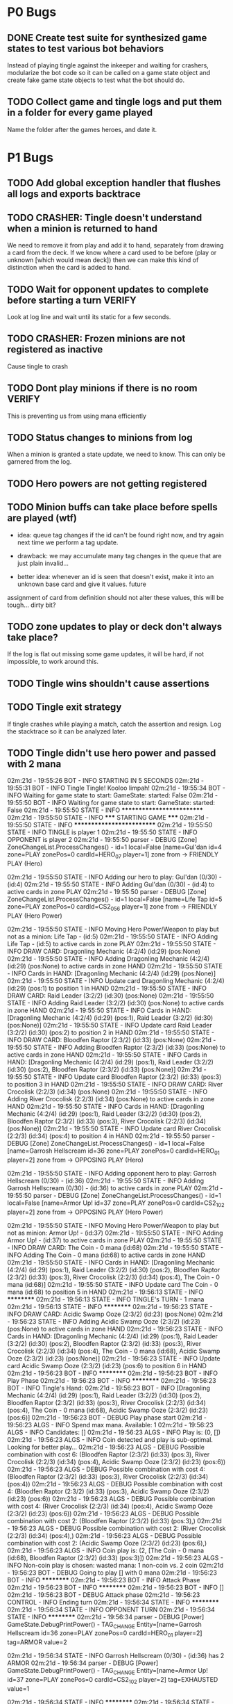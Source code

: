 * P0 Bugs
** DONE Create test suite for synthesized game states to test various bot behaviors
   CLOSED: [2015-04-13 Mon 22:12]
   Instead of playing tingle against the inkeeper and waiting for crashers, 
   modularize the bot code so it can be called on a game state object and create
   fake game state objects to test what the bot should do.
** TODO Collect game and tingle logs and put them in a folder for every game played
   Name the folder after the games heroes, and date it.
* P1 Bugs
** TODO Add global exception handler that flushes all logs and exports backtrace
** TODO CRASHER: Tingle doesn't understand when a minion is returned to hand
   We need to remove it from play and add it to hand, separately from drawing a card
   from the deck. If we know where a card used to be before (play or unknown [which would mean
   deck]) then we can make this kind of distinction when the card is added to hand.
** TODO Wait for opponent updates to complete before starting a turn :VERIFY:
   Look at log line and wait until its static for a few seconds.
** TODO CRASHER: Frozen minions are not registered as inactive
   Cause tingle to crash
** TODO Dont play minions if there is no room			     :VERIFY:
   This is preventing us from using mana efficiently
** TODO Status changes to minions from log
   When a minion is granted a state update, we need to know. This can only be garnered from the
   log.
** TODO Hero powers are not getting registered
** TODO Minion buffs can take place before spells are played (wtf)
   - idea: queue tag changes if the id can't be found right now, and
     try again next time we perform a tag update.

   - drawback: we may accumulate many tag changes in the queue that
     are just plain invalid...

   - better idea: whenever an id is seen that doesn't exist, make it
     into an unknown base card and give it values.  future
   assignment of card from definition should not alter these values,
   this will be tough... dirty bit?

** TODO zone updates to play or deck don't always take place?
   If the log is flat out missing some game updates, it will be hard, 
   if not impossible, to work around this.
** TODO Tingle wins shouldn't cause assertions
** TODO Tingle exit strategy
   If tingle crashes while playing a match, catch the assertion and
   resign. Log the stacktrace so it can be analyzed later.
** TODO Tingle didn't use hero power and passed with 2 mana
   02m:21d - 19:55:26 BOT      - INFO     STARTING IN 5 SECONDS
02m:21d - 19:55:31 BOT      - INFO     Tingle Tingle! Kooloo limpah!
02m:21d - 19:55:34 BOT      - INFO     Waiting for game state to start: GameState: started: False
02m:21d - 19:55:50 BOT      - INFO     Waiting for game state to start: GameState: started: False
02m:21d - 19:55:50 STATE    - INFO     **************************
02m:21d - 19:55:50 STATE    - INFO     ***** STARTING GAME *****
02m:21d - 19:55:50 STATE    - INFO     **************************
02m:21d - 19:55:50 STATE    - INFO     TINGLE is player 1
02m:21d - 19:55:50 STATE    - INFO     OPPONENT is player 2
02m:21d - 19:55:50 parser   - DEBUG    [Zone] ZoneChangeList.ProcessChanges() - id=1 local=False [name=Gul'dan id=4 zone=PLAY zonePos=0 cardId=HERO_07 player=1] zone from  -> FRIENDLY PLAY (Hero)

02m:21d - 19:55:50 STATE    - INFO     Adding our hero to play: Gul'dan (0/30) - (id:4)
02m:21d - 19:55:50 STATE    - INFO     Adding Gul'dan (0/30) - (id:4) to active cards in zone PLAY
02m:21d - 19:55:50 parser   - DEBUG    [Zone] ZoneChangeList.ProcessChanges() - id=1 local=False [name=Life Tap id=5 zone=PLAY zonePos=0 cardId=CS2_056 player=1] zone from  -> FRIENDLY PLAY (Hero Power)

02m:21d - 19:55:50 STATE    - INFO     Moving Hero Power/Weapon to play but not as a minion: Life Tap - (id:5)
02m:21d - 19:55:50 STATE    - INFO     Adding Life Tap - (id:5) to active cards in zone PLAY
02m:21d - 19:55:50 STATE    - INFO     DRAW CARD: Dragonling Mechanic (4:2/4) (id:29) (pos:None)
02m:21d - 19:55:50 STATE    - INFO     Adding Dragonling Mechanic (4:2/4) (id:29) (pos:None) to active cards in zone HAND
02m:21d - 19:55:50 STATE    - INFO     Cards in HAND:
[Dragonling Mechanic (4:2/4) (id:29) (pos:None)]
02m:21d - 19:55:50 STATE    - INFO     Update card Dragonling Mechanic (4:2/4) (id:29) (pos:1) to position 1 in HAND
02m:21d - 19:55:50 STATE    - INFO     DRAW CARD: Raid Leader (3:2/2) (id:30) (pos:None)
02m:21d - 19:55:50 STATE    - INFO     Adding Raid Leader (3:2/2) (id:30) (pos:None) to active cards in zone HAND
02m:21d - 19:55:50 STATE    - INFO     Cards in HAND:
[Dragonling Mechanic (4:2/4) (id:29) (pos:1),
 Raid Leader (3:2/2) (id:30) (pos:None)]
02m:21d - 19:55:50 STATE    - INFO     Update card Raid Leader (3:2/2) (id:30) (pos:2) to position 2 in HAND
02m:21d - 19:55:50 STATE    - INFO     DRAW CARD: Bloodfen Raptor (2:3/2) (id:33) (pos:None)
02m:21d - 19:55:50 STATE    - INFO     Adding Bloodfen Raptor (2:3/2) (id:33) (pos:None) to active cards in zone HAND
02m:21d - 19:55:50 STATE    - INFO     Cards in HAND:
[Dragonling Mechanic (4:2/4) (id:29) (pos:1),
 Raid Leader (3:2/2) (id:30) (pos:2),
 Bloodfen Raptor (2:3/2) (id:33) (pos:None)]
02m:21d - 19:55:50 STATE    - INFO     Update card Bloodfen Raptor (2:3/2) (id:33) (pos:3) to position 3 in HAND
02m:21d - 19:55:50 STATE    - INFO     DRAW CARD: River Crocolisk (2:2/3) (id:34) (pos:None)
02m:21d - 19:55:50 STATE    - INFO     Adding River Crocolisk (2:2/3) (id:34) (pos:None) to active cards in zone HAND
02m:21d - 19:55:50 STATE    - INFO     Cards in HAND:
[Dragonling Mechanic (4:2/4) (id:29) (pos:1),
 Raid Leader (3:2/2) (id:30) (pos:2),
 Bloodfen Raptor (2:3/2) (id:33) (pos:3),
 River Crocolisk (2:2/3) (id:34) (pos:None)]
02m:21d - 19:55:50 STATE    - INFO     Update card River Crocolisk (2:2/3) (id:34) (pos:4) to position 4 in HAND
02m:21d - 19:55:50 parser   - DEBUG    [Zone] ZoneChangeList.ProcessChanges() - id=1 local=False [name=Garrosh Hellscream id=36 zone=PLAY zonePos=0 cardId=HERO_01 player=2] zone from  -> OPPOSING PLAY (Hero)

02m:21d - 19:55:50 STATE    - INFO     Adding opponent hero to play: Garrosh Hellscream (0/30) - (id:36)
02m:21d - 19:55:50 STATE    - INFO     Adding Garrosh Hellscream (0/30) - (id:36) to active cards in zone PLAY
02m:21d - 19:55:50 parser   - DEBUG    [Zone] ZoneChangeList.ProcessChanges() - id=1 local=False [name=Armor Up! id=37 zone=PLAY zonePos=0 cardId=CS2_102 player=2] zone from  -> OPPOSING PLAY (Hero Power)

02m:21d - 19:55:50 STATE    - INFO     Moving Hero Power/Weapon to play but not as minion: Armor Up! - (id:37)
02m:21d - 19:55:50 STATE    - INFO     Adding Armor Up! - (id:37) to active cards in zone PLAY
02m:21d - 19:55:50 STATE    - INFO     DRAW CARD: The Coin - 0 mana (id:68)
02m:21d - 19:55:50 STATE    - INFO     Adding The Coin - 0 mana (id:68) to active cards in zone HAND
02m:21d - 19:55:50 STATE    - INFO     Cards in HAND:
[Dragonling Mechanic (4:2/4) (id:29) (pos:1),
 Raid Leader (3:2/2) (id:30) (pos:2),
 Bloodfen Raptor (2:3/2) (id:33) (pos:3),
 River Crocolisk (2:2/3) (id:34) (pos:4),
 The Coin - 0 mana (id:68)]
02m:21d - 19:55:50 STATE    - INFO     Update card The Coin - 0 mana (id:68) to position 5 in HAND
02m:21d - 19:56:13 STATE    - INFO     **********
02m:21d - 19:56:13 STATE    - INFO     TINGLE's TURN - 1 mana
02m:21d - 19:56:13 STATE    - INFO     **********
02m:21d - 19:56:23 STATE    - INFO     DRAW CARD: Acidic Swamp Ooze (2:3/2) (id:23) (pos:None)
02m:21d - 19:56:23 STATE    - INFO     Adding Acidic Swamp Ooze (2:3/2) (id:23) (pos:None) to active cards in zone HAND
02m:21d - 19:56:23 STATE    - INFO     Cards in HAND:
[Dragonling Mechanic (4:2/4) (id:29) (pos:1),
 Raid Leader (3:2/2) (id:30) (pos:2),
 Bloodfen Raptor (2:3/2) (id:33) (pos:3),
 River Crocolisk (2:2/3) (id:34) (pos:4),
 The Coin - 0 mana (id:68),
 Acidic Swamp Ooze (2:3/2) (id:23) (pos:None)]
02m:21d - 19:56:23 STATE    - INFO     Update card Acidic Swamp Ooze (2:3/2) (id:23) (pos:6) to position 6 in HAND
02m:21d - 19:56:23 BOT      - INFO     **********
02m:21d - 19:56:23 BOT      - INFO     Play Phase
02m:21d - 19:56:23 BOT      - INFO     **********
02m:21d - 19:56:23 BOT      - INFO     Tingle's Hand: 
02m:21d - 19:56:23 BOT      - INFO     [Dragonling Mechanic (4:2/4) (id:29) (pos:1),
 Raid Leader (3:2/2) (id:30) (pos:2),
 Bloodfen Raptor (2:3/2) (id:33) (pos:3),
 River Crocolisk (2:2/3) (id:34) (pos:4),
 The Coin - 0 mana (id:68),
 Acidic Swamp Ooze (2:3/2) (id:23) (pos:6)]
02m:21d - 19:56:23 BOT      - DEBUG    Play phase start
02m:21d - 19:56:23 ALGS     - INFO     Spend max mana. Available: 1
02m:21d - 19:56:23 ALGS     - INFO     Candidates: []
02m:21d - 19:56:23 ALGS     - INFO     Play is: (0, [])
02m:21d - 19:56:23 ALGS     - INFO     Coin detected and play is sub-optimal. Looking for better play...
02m:21d - 19:56:23 ALGS     - DEBUG    Possible combination with cost 6: (Bloodfen Raptor (2:3/2) (id:33) (pos:3), River Crocolisk (2:2/3) (id:34) (pos:4), Acidic Swamp Ooze (2:3/2) (id:23) (pos:6))
02m:21d - 19:56:23 ALGS     - DEBUG    Possible combination with cost 4: (Bloodfen Raptor (2:3/2) (id:33) (pos:3), River Crocolisk (2:2/3) (id:34) (pos:4))
02m:21d - 19:56:23 ALGS     - DEBUG    Possible combination with cost 4: (Bloodfen Raptor (2:3/2) (id:33) (pos:3), Acidic Swamp Ooze (2:3/2) (id:23) (pos:6))
02m:21d - 19:56:23 ALGS     - DEBUG    Possible combination with cost 4: (River Crocolisk (2:2/3) (id:34) (pos:4), Acidic Swamp Ooze (2:3/2) (id:23) (pos:6))
02m:21d - 19:56:23 ALGS     - DEBUG    Possible combination with cost 2: (Bloodfen Raptor (2:3/2) (id:33) (pos:3),)
02m:21d - 19:56:23 ALGS     - DEBUG    Possible combination with cost 2: (River Crocolisk (2:2/3) (id:34) (pos:4),)
02m:21d - 19:56:23 ALGS     - DEBUG    Possible combination with cost 2: (Acidic Swamp Ooze (2:3/2) (id:23) (pos:6),)
02m:21d - 19:56:23 ALGS     - INFO     Coin play is: (2, [The Coin - 0 mana (id:68), Bloodfen Raptor (2:3/2) (id:33) (pos:3)])
02m:21d - 19:56:23 ALGS     - INFO     Non-coin play is chosen: wasted mana: 1 non-coin vs. 2 coin
02m:21d - 19:56:23 BOT      - DEBUG    Going to play [] with 0 mana
02m:21d - 19:56:23 BOT      - INFO     **********
02m:21d - 19:56:23 BOT      - INFO     Attack Phase
02m:21d - 19:56:23 BOT      - INFO     **********
02m:21d - 19:56:23 BOT      - INFO     []
02m:21d - 19:56:23 BOT      - DEBUG    Attack phase
02m:21d - 19:56:23 CONTROL  - INFO     Ending turn
02m:21d - 19:56:34 STATE    - INFO     **********
02m:21d - 19:56:34 STATE    - INFO     OPPONENT TURN
02m:21d - 19:56:34 STATE    - INFO     **********
02m:21d - 19:56:34 parser   - DEBUG    [Power] GameState.DebugPrintPower() -         TAG_CHANGE Entity=[name=Garrosh Hellscream id=36 zone=PLAY zonePos=0 cardId=HERO_01 player=2] tag=ARMOR value=2

02m:21d - 19:56:34 STATE    - INFO     Garrosh Hellscream (0/30) - (id:36) has 2 ARMOR
02m:21d - 19:56:34 parser   - DEBUG    [Power] GameState.DebugPrintPower() -     TAG_CHANGE Entity=[name=Armor Up! id=37 zone=PLAY zonePos=0 cardId=CS2_102 player=2] tag=EXHAUSTED value=1

02m:21d - 19:56:34 STATE    - INFO     **********
02m:21d - 19:56:34 STATE    - INFO     TINGLE's TURN - 2 mana
02m:21d - 19:56:34 STATE    - INFO     **********
02m:21d - 19:56:34 STATE    - INFO     DRAW CARD: Sen'jin Shieldmasta (4:3/5) (id:12) (pos:None)
02m:21d - 19:56:34 STATE    - INFO     Adding Sen'jin Shieldmasta (4:3/5) (id:12) (pos:None) to active cards in zone HAND
02m:21d - 19:56:34 STATE    - INFO     Cards in HAND:
[Dragonling Mechanic (4:2/4) (id:29) (pos:1),
 Raid Leader (3:2/2) (id:30) (pos:2),
 Bloodfen Raptor (2:3/2) (id:33) (pos:3),
 River Crocolisk (2:2/3) (id:34) (pos:4),
 The Coin - 0 mana (id:68),
 Acidic Swamp Ooze (2:3/2) (id:23) (pos:6),
 Sen'jin Shieldmasta (4:3/5) (id:12) (pos:None)]
02m:21d - 19:56:34 STATE    - INFO     Update card Sen'jin Shieldmasta (4:3/5) (id:12) (pos:7) to position 7 in HAND
02m:21d - 19:56:44 BOT      - INFO     **********
02m:21d - 19:56:44 BOT      - INFO     Play Phase
02m:21d - 19:56:44 BOT      - INFO     **********
02m:21d - 19:56:44 BOT      - INFO     Tingle's Hand: 
02m:21d - 19:56:44 BOT      - INFO     [Dragonling Mechanic (4:2/4) (id:29) (pos:1),
 Raid Leader (3:2/2) (id:30) (pos:2),
 Bloodfen Raptor (2:3/2) (id:33) (pos:3),
 River Crocolisk (2:2/3) (id:34) (pos:4),
 The Coin - 0 mana (id:68),
 Acidic Swamp Ooze (2:3/2) (id:23) (pos:6),
 Sen'jin Shieldmasta (4:3/5) (id:12) (pos:7)]
02m:21d - 19:56:44 BOT      - DEBUG    Play phase start
02m:21d - 19:56:44 ALGS     - INFO     Spend max mana. Available: 2
02m:21d - 19:56:44 ALGS     - INFO     Candidates: [Bloodfen Raptor (2:3/2) (id:33) (pos:3), River Crocolisk (2:2/3) (id:34) (pos:4), Acidic Swamp Ooze (2:3/2) (id:23) (pos:6)]
02m:21d - 19:56:44 ALGS     - DEBUG    Possible combination with cost 6: (Bloodfen Raptor (2:3/2) (id:33) (pos:3), River Crocolisk (2:2/3) (id:34) (pos:4), Acidic Swamp Ooze (2:3/2) (id:23) (pos:6))
02m:21d - 19:56:44 ALGS     - DEBUG    Possible combination with cost 4: (Bloodfen Raptor (2:3/2) (id:33) (pos:3), River Crocolisk (2:2/3) (id:34) (pos:4))
02m:21d - 19:56:44 ALGS     - DEBUG    Possible combination with cost 4: (Bloodfen Raptor (2:3/2) (id:33) (pos:3), Acidic Swamp Ooze (2:3/2) (id:23) (pos:6))
02m:21d - 19:56:44 ALGS     - DEBUG    Possible combination with cost 4: (River Crocolisk (2:2/3) (id:34) (pos:4), Acidic Swamp Ooze (2:3/2) (id:23) (pos:6))
02m:21d - 19:56:44 ALGS     - DEBUG    Possible combination with cost 2: (Bloodfen Raptor (2:3/2) (id:33) (pos:3),)
02m:21d - 19:56:44 ALGS     - DEBUG    Possible combination with cost 2: (River Crocolisk (2:2/3) (id:34) (pos:4),)
02m:21d - 19:56:44 ALGS     - DEBUG    Possible combination with cost 2: (Acidic Swamp Ooze (2:3/2) (id:23) (pos:6),)
02m:21d - 19:56:44 ALGS     - INFO     Play is: (2, [Bloodfen Raptor (2:3/2) (id:33) (pos:3)])
02m:21d - 19:56:44 BOT      - DEBUG    Going to play [Bloodfen Raptor (2:3/2) (id:33) (pos:3)] with 2 mana
02m:21d - 19:56:44 CONTROL  - DEBUG    Clicking on hand card index 2 with 7 cards in hand
02m:21d - 19:56:48 parser   - DEBUG    [Zone] ZoneChangeList.ProcessChanges() - id=1 local=True [name=Bloodfen Raptor id=33 zone=HAND zonePos=3 cardId=CS2_172 player=1] zone from FRIENDLY HAND -> FRIENDLY PLAY

02m:21d - 19:56:48 STATE    - INFO     TINGLE plays minion from hand: Bloodfen Raptor (2:3/2) (id:33) (pos:3)
02m:21d - 19:56:48 STATE    - INFO     Spending 2 mana. Total spent = 2
02m:21d - 19:56:48 STATE    - INFO     Update card Bloodfen Raptor (2:3/2) (id:33) (pos:1) to position 1 in PLAY
02m:21d - 19:56:48 STATE    - INFO     Update card River Crocolisk (2:2/3) (id:34) (pos:3) to position 3 in HAND
02m:21d - 19:56:48 STATE    - INFO     Update card The Coin - 0 mana (id:68) to position 4 in HAND
02m:21d - 19:56:48 STATE    - INFO     Update card Acidic Swamp Ooze (2:3/2) (id:23) (pos:5) to position 5 in HAND
02m:21d - 19:56:48 STATE    - INFO     Update card Sen'jin Shieldmasta (4:3/5) (id:12) (pos:6) to position 6 in HAND
02m:21d - 19:56:48 STATE    - INFO     Update Bloodfen Raptor (2:3/2) (id:33) (pos:1) to zone PLAY
02m:21d - 19:56:48 parser   - DEBUG    [Power] GameState.DebugPrintPower() -     TAG_CHANGE Entity=[name=Bloodfen Raptor id=33 zone=HAND zonePos=3 cardId=CS2_172 player=1] tag=EXHAUSTED value=1

02m:21d - 19:56:48 BOT      - INFO     **********
02m:21d - 19:56:48 BOT      - INFO     Attack Phase
02m:21d - 19:56:48 BOT      - INFO     **********
02m:21d - 19:56:48 BOT      - INFO     [Bloodfen Raptor (2:3/2) (id:33) (pos:1)]
02m:21d - 19:56:48 BOT      - DEBUG    Attack phase
02m:21d - 19:56:48 BOT      - DEBUG    Minions available to attack:
[]
02m:21d - 19:56:48 BOT      - INFO     Focus firing on minions: []
02m:21d - 19:56:48 BOT      - DEBUG    Minions remaining after taking out taunters:
[]
02m:21d - 19:56:48 CONTROL  - INFO     Ending turn
02m:21d - 19:56:59 STATE    - INFO     **********
02m:21d - 19:56:59 STATE    - INFO     OPPONENT TURN
02m:21d - 19:56:59 STATE    - INFO     **********
02m:21d - 19:56:59 parser   - DEBUG    [Power] GameState.DebugPrintPower() -     TAG_CHANGE Entity=[name=Armor Up! id=37 zone=PLAY zonePos=0 cardId=CS2_102 player=2] tag=EXHAUSTED value=0

02m:21d - 19:56:59 parser   - DEBUG    [Power] GameState.DebugPrintPower() -     TAG_CHANGE Entity=[id=59 cardId= type=INVALID zone=HAND zonePos=3 player=2] tag=EXHAUSTED value=1

02m:21d - 19:56:59 STATE    - WARNING  No id 59 found to perform tag update for EXHAUSTED = 1
02m:21d - 19:56:59 STATE    - INFO     **********
02m:21d - 19:56:59 STATE    - INFO     TINGLE's TURN - 3 mana
02m:21d - 19:56:59 STATE    - INFO     **********
02m:21d - 19:56:59 parser   - DEBUG    [Power] GameState.DebugPrintPower() -     TAG_CHANGE Entity=[name=Bloodfen Raptor id=33 zone=PLAY zonePos=1 cardId=CS2_172 player=1] tag=EXHAUSTED value=0

02m:21d - 19:56:59 parser   - DEBUG    [Zone] ZoneChangeList.ProcessChanges() - id=8 local=False [name=Warsong Commander id=59 zone=PLAY zonePos=3 cardId=EX1_084 player=2] zone from OPPOSING HAND -> OPPOSING PLAY

02m:21d - 19:56:59 STATE    - INFO     Adding Warsong Commander (3:2/3) (id:59) (pos:3) to active cards in zone PLAY
02m:21d - 19:56:59 STATE    - INFO     OPPONENT plays: Warsong Commander (3:2/3) (id:59) (pos:3)
02m:21d - 19:56:59 STATE    - INFO     OPPONENT's minions:
[Warsong Commander (3:2/3) (id:59) (pos:3)]
02m:21d - 19:56:59 STATE    - INFO     Update card Warsong Commander (3:2/3) (id:59) (pos:1) to position 1 in PLAY
02m:21d - 19:56:59 STATE    - INFO     DRAW CARD: Gnomish Inventor (4:2/4) (id:28) (pos:None)
02m:21d - 19:56:59 STATE    - INFO     Adding Gnomish Inventor (4:2/4) (id:28) (pos:None) to active cards in zone HAND
02m:21d - 19:56:59 STATE    - INFO     Cards in HAND:
[Dragonling Mechanic (4:2/4) (id:29) (pos:1),
 Raid Leader (3:2/2) (id:30) (pos:2),
 River Crocolisk (2:2/3) (id:34) (pos:3),
 The Coin - 0 mana (id:68),
 Acidic Swamp Ooze (2:3/2) (id:23) (pos:5),
 Sen'jin Shieldmasta (4:3/5) (id:12) (pos:6),
 Gnomish Inventor (4:2/4) (id:28) (pos:None)]
02m:21d - 19:56:59 STATE    - INFO     Update card Gnomish Inventor (4:2/4) (id:28) (pos:7) to position 7 in HAND
02m:21d - 19:57:09 BOT      - INFO     **********
02m:21d - 19:57:09 BOT      - INFO     Play Phase
02m:21d - 19:57:09 BOT      - INFO     **********
02m:21d - 19:57:09 BOT      - INFO     Tingle's Hand: 
02m:21d - 19:57:09 BOT      - INFO     [Dragonling Mechanic (4:2/4) (id:29) (pos:1),
 Raid Leader (3:2/2) (id:30) (pos:2),
 River Crocolisk (2:2/3) (id:34) (pos:3),
 The Coin - 0 mana (id:68),
 Acidic Swamp Ooze (2:3/2) (id:23) (pos:5),
 Sen'jin Shieldmasta (4:3/5) (id:12) (pos:6),
 Gnomish Inventor (4:2/4) (id:28) (pos:7)]
02m:21d - 19:57:09 BOT      - DEBUG    Play phase start
02m:21d - 19:57:09 ALGS     - INFO     Spend max mana. Available: 3
02m:21d - 19:57:09 ALGS     - INFO     Candidates: [Raid Leader (3:2/2) (id:30) (pos:2), River Crocolisk (2:2/3) (id:34) (pos:3), Acidic Swamp Ooze (2:3/2) (id:23) (pos:5)]
02m:21d - 19:57:09 ALGS     - DEBUG    Possible combination with cost 7: (Raid Leader (3:2/2) (id:30) (pos:2), River Crocolisk (2:2/3) (id:34) (pos:3), Acidic Swamp Ooze (2:3/2) (id:23) (pos:5))
02m:21d - 19:57:09 ALGS     - DEBUG    Possible combination with cost 5: (Raid Leader (3:2/2) (id:30) (pos:2), River Crocolisk (2:2/3) (id:34) (pos:3))
02m:21d - 19:57:09 ALGS     - DEBUG    Possible combination with cost 5: (Raid Leader (3:2/2) (id:30) (pos:2), Acidic Swamp Ooze (2:3/2) (id:23) (pos:5))
02m:21d - 19:57:09 ALGS     - DEBUG    Possible combination with cost 4: (River Crocolisk (2:2/3) (id:34) (pos:3), Acidic Swamp Ooze (2:3/2) (id:23) (pos:5))
02m:21d - 19:57:09 ALGS     - DEBUG    Possible combination with cost 3: (Raid Leader (3:2/2) (id:30) (pos:2),)
02m:21d - 19:57:09 ALGS     - DEBUG    Possible combination with cost 2: (River Crocolisk (2:2/3) (id:34) (pos:3),)
02m:21d - 19:57:09 ALGS     - DEBUG    Possible combination with cost 2: (Acidic Swamp Ooze (2:3/2) (id:23) (pos:5),)
02m:21d - 19:57:09 ALGS     - INFO     Play is: (3, [Raid Leader (3:2/2) (id:30) (pos:2)])
02m:21d - 19:57:09 BOT      - DEBUG    Going to play [Raid Leader (3:2/2) (id:30) (pos:2)] with 3 mana
02m:21d - 19:57:09 CONTROL  - DEBUG    Clicking on hand card index 1 with 7 cards in hand
02m:21d - 19:57:13 parser   - DEBUG    [Zone] ZoneChangeList.ProcessChanges() - id=2 local=True [name=Raid Leader id=30 zone=HAND zonePos=2 cardId=CS2_122 player=1] zone from FRIENDLY HAND -> FRIENDLY PLAY

02m:21d - 19:57:13 STATE    - INFO     TINGLE plays minion from hand: Raid Leader (3:2/2) (id:30) (pos:2)
02m:21d - 19:57:13 STATE    - INFO     Spending 3 mana. Total spent = 3
02m:21d - 19:57:13 STATE    - INFO     Update card River Crocolisk (2:2/3) (id:34) (pos:2) to position 2 in HAND
02m:21d - 19:57:13 STATE    - INFO     Update card The Coin - 0 mana (id:68) to position 3 in HAND
02m:21d - 19:57:13 STATE    - INFO     Update card Acidic Swamp Ooze (2:3/2) (id:23) (pos:4) to position 4 in HAND
02m:21d - 19:57:13 STATE    - INFO     Update card Sen'jin Shieldmasta (4:3/5) (id:12) (pos:5) to position 5 in HAND
02m:21d - 19:57:13 STATE    - INFO     Update card Gnomish Inventor (4:2/4) (id:28) (pos:6) to position 6 in HAND
02m:21d - 19:57:13 STATE    - INFO     Update Raid Leader (3:2/2) (id:30) (pos:2) to zone PLAY
02m:21d - 19:57:13 parser   - DEBUG    [Power] GameState.DebugPrintPower() -     TAG_CHANGE Entity=[name=Raid Leader id=30 zone=HAND zonePos=2 cardId=CS2_122 player=1] tag=EXHAUSTED value=1

02m:21d - 19:57:13 parser   - DEBUG    [Power] GameState.DebugPrintPower() -     TAG_CHANGE Entity=[name=Bloodfen Raptor id=33 zone=PLAY zonePos=1 cardId=CS2_172 player=1] tag=ATK value=4

02m:21d - 19:57:13 STATE    - INFO     Bloodfen Raptor (2:4/2) (id:33) (pos:1) has 4 ATTACK
02m:21d - 19:57:13 BOT      - INFO     **********
02m:21d - 19:57:13 BOT      - INFO     Attack Phase
02m:21d - 19:57:13 BOT      - INFO     **********
02m:21d - 19:57:13 BOT      - INFO     [Bloodfen Raptor (2:4/2) (id:33) (pos:1), Raid Leader (3:2/2) (id:30) (pos:2)]
02m:21d - 19:57:13 BOT      - DEBUG    Attack phase
02m:21d - 19:57:13 BOT      - DEBUG    Minions available to attack:
[Bloodfen Raptor (2:4/2) (id:33) (pos:1)]
02m:21d - 19:57:13 BOT      - INFO     Focus firing on minions: []
02m:21d - 19:57:13 BOT      - DEBUG    Minions remaining after taking out taunters:
[Bloodfen Raptor (2:4/2) (id:33) (pos:1)]
02m:21d - 19:57:13 BOT      - DEBUG    Enemy minions remaining to take out:
[Warsong Commander (3:2/3) (id:59) (pos:1)]
02m:21d - 19:57:13 ALGS     - DEBUG    can_kill_minion start - [Bloodfen Raptor (2:4/2) (id:33) (pos:1)]
To Kill:Warsong Commander (3:2/3) (id:59) (pos:1)
02m:21d - 19:57:13 ALGS     - DEBUG    can_kill_minion end - (Bloodfen Raptor (2:4/2) (id:33) (pos:1),)
02m:21d - 19:57:13 BOT      - INFO     Attack Bloodfen Raptor (2:4/2) (id:33) (pos:1) -> Warsong Commander (3:2/3) (id:59) (pos:1)
02m:21d - 19:57:13 CONTROL  - DEBUG    Clicking on minion at position 1 of 2
02m:21d - 19:57:14 CONTROL  - DEBUG    Clicking on opponent minion at position 1 of 1
02m:21d - 19:57:17 parser   - DEBUG    [Power] GameState.DebugPrintPower() - ACTION_START Entity=[name=Bloodfen Raptor id=33 zone=PLAY zonePos=1 cardId=CS2_172 player=1] SubType=ATTACK Index=-1 Target=[name=Warsong Commander id=59 zone=PLAY zonePos=1 cardId=EX1_084 player=2]

02m:21d - 19:57:17 STATE    - INFO     ATTACK: Bloodfen Raptor (2:4/2) (id:33) (pos:1) -> Warsong Commander (3:2/3) (id:59) (pos:1)
02m:21d - 19:57:17 parser   - DEBUG    [Power] GameState.DebugPrintPower() -     TAG_CHANGE Entity=[name=Bloodfen Raptor id=33 zone=PLAY zonePos=1 cardId=CS2_172 player=1] tag=ATTACKING value=1

02m:21d - 19:57:17 parser   - DEBUG    [Power] GameState.DebugPrintPower() -     TAG_CHANGE Entity=[name=Warsong Commander id=59 zone=PLAY zonePos=1 cardId=EX1_084 player=2] tag=DEFENDING value=1

02m:21d - 19:57:17 parser   - DEBUG    [Power] GameState.DebugPrintPower() -     TAG_CHANGE Entity=[name=Warsong Commander id=59 zone=PLAY zonePos=1 cardId=EX1_084 player=2] tag=PREDAMAGE value=4

02m:21d - 19:57:17 parser   - DEBUG    [Power] GameState.DebugPrintPower() -     TAG_CHANGE Entity=[name=Warsong Commander id=59 zone=PLAY zonePos=1 cardId=EX1_084 player=2] tag=PREDAMAGE value=0

02m:21d - 19:57:17 parser   - DEBUG    [Power] GameState.DebugPrintPower() -     TAG_CHANGE Entity=[name=Warsong Commander id=59 zone=PLAY zonePos=1 cardId=EX1_084 player=2] tag=DAMAGE value=4

02m:21d - 19:57:17 STATE    - INFO     Warsong Commander (3:2/3) (id:59) (pos:1) has 4 DAMAGE
02m:21d - 19:57:17 STATE    - INFO     Warsong Commander (3:2/3) (id:59) (pos:1) has fatal damage
02m:21d - 19:57:17 parser   - DEBUG    [Power] GameState.DebugPrintPower() -     TAG_CHANGE Entity=[name=Bloodfen Raptor id=33 zone=PLAY zonePos=1 cardId=CS2_172 player=1] tag=PREDAMAGE value=2

02m:21d - 19:57:17 parser   - DEBUG    [Power] GameState.DebugPrintPower() -     TAG_CHANGE Entity=[name=Bloodfen Raptor id=33 zone=PLAY zonePos=1 cardId=CS2_172 player=1] tag=PREDAMAGE value=0

02m:21d - 19:57:17 parser   - DEBUG    [Power] GameState.DebugPrintPower() -     TAG_CHANGE Entity=[name=Bloodfen Raptor id=33 zone=PLAY zonePos=1 cardId=CS2_172 player=1] tag=DAMAGE value=2

02m:21d - 19:57:17 STATE    - INFO     Bloodfen Raptor (2:4/2) (id:33) (pos:1) has 2 DAMAGE
02m:21d - 19:57:17 STATE    - INFO     Bloodfen Raptor (2:4/2) (id:33) (pos:1) has fatal damage
02m:21d - 19:57:17 parser   - DEBUG    [Power] GameState.DebugPrintPower() -     TAG_CHANGE Entity=[name=Bloodfen Raptor id=33 zone=PLAY zonePos=1 cardId=CS2_172 player=1] tag=EXHAUSTED value=1

02m:21d - 19:57:17 parser   - DEBUG    [Power] GameState.DebugPrintPower() -     TAG_CHANGE Entity=[name=Bloodfen Raptor id=33 zone=PLAY zonePos=1 cardId=CS2_172 player=1] tag=ATTACKING value=0

02m:21d - 19:57:17 parser   - DEBUG    [Power] GameState.DebugPrintPower() -     TAG_CHANGE Entity=[name=Warsong Commander id=59 zone=PLAY zonePos=1 cardId=EX1_084 player=2] tag=DEFENDING value=0

02m:21d - 19:57:17 parser   - DEBUG    [Power] GameState.DebugPrintPower() -     TAG_CHANGE Entity=[name=Bloodfen Raptor id=33 zone=PLAY zonePos=1 cardId=CS2_172 player=1] tag=EXHAUSTED value=0

02m:21d - 19:57:17 STATE    - INFO     Update Bloodfen Raptor (2:4/2) (id:33) (pos:1) to zone GRAVEYARD
02m:21d - 19:57:17 STATE    - INFO     Bloodfen Raptor (2:4/2) (id:33) (pos:1) has been moved to graveyard
02m:21d - 19:57:17 parser   - DEBUG    [Power] GameState.DebugPrintPower() -     TAG_CHANGE Entity=[name=Enhanced id=69 zone=PLAY zonePos=0 cardId=CS2_122e player=1] tag=ATTACHED value=0

02m:21d - 19:57:17 STATE    - WARNING  No id 69 found to perform tag update for ATTACHED = 0
02m:21d - 19:57:17 parser   - DEBUG    [Power] GameState.DebugPrintPower() -     TAG_CHANGE Entity=[name=Bloodfen Raptor id=33 zone=PLAY zonePos=1 cardId=CS2_172 player=1] tag=DAMAGE value=0

02m:21d - 19:57:17 parser   - DEBUG    [Power] GameState.DebugPrintPower() -     TAG_CHANGE Entity=[name=Bloodfen Raptor id=33 zone=PLAY zonePos=1 cardId=CS2_172 player=1] tag=ATK value=3

02m:21d - 19:57:17 parser   - DEBUG    [Power] GameState.DebugPrintPower() -     TAG_CHANGE Entity=[name=Warsong Commander id=59 zone=PLAY zonePos=1 cardId=EX1_084 player=2] tag=EXHAUSTED value=0

02m:21d - 19:57:17 STATE    - INFO     Update Warsong Commander (3:2/3) (id:59) (pos:1) to zone GRAVEYARD
02m:21d - 19:57:17 STATE    - INFO     Warsong Commander (3:2/3) (id:59) (pos:1) has been moved to graveyard
02m:21d - 19:57:17 parser   - DEBUG    [Power] GameState.DebugPrintPower() -     TAG_CHANGE Entity=[name=Warsong Commander id=59 zone=PLAY zonePos=1 cardId=EX1_084 player=2] tag=DAMAGE value=0

02m:21d - 19:57:17 STATE    - INFO     Update card Raid Leader (3:2/2) (id:30) (pos:1) to position 1 in PLAY
02m:21d - 19:57:17 parser   - DEBUG    [Zone] ZoneChangeList.ProcessChanges() - id=11 local=False [name=Warsong Commander id=59 zone=GRAVEYARD zonePos=1 cardId=EX1_084 player=2] zone from OPPOSING PLAY -> OPPOSING GRAVEYARD

02m:21d - 19:57:18 CONTROL  - INFO     Ending turn
02m:21d - 19:57:29 STATE    - INFO     **********
02m:21d - 19:57:29 STATE    - INFO     OPPONENT TURN
02m:21d - 19:57:29 STATE    - INFO     **********
02m:21d - 19:57:29 parser   - DEBUG    [Power] GameState.DebugPrintPower() -     TAG_CHANGE Entity=[name=Garrosh Hellscream id=36 zone=PLAY zonePos=0 cardId=HERO_01 player=2] tag=ATK value=4

02m:21d - 19:57:29 STATE    - INFO     Garrosh Hellscream (4/30) - (id:36) has 4 ATTACK
02m:21d - 19:57:29 parser   - DEBUG    [Power] GameState.DebugPrintPower() -         TAG_CHANGE Entity=[name=Garrosh Hellscream id=36 zone=PLAY zonePos=0 cardId=HERO_01 player=2] tag=ARMOR value=4

02m:21d - 19:57:29 STATE    - INFO     Garrosh Hellscream (4/30) - (id:36) has 4 ARMOR
02m:21d - 19:57:29 parser   - DEBUG    [Power] GameState.DebugPrintPower() -     TAG_CHANGE Entity=[name=Armor Up! id=37 zone=PLAY zonePos=0 cardId=CS2_102 player=2] tag=EXHAUSTED value=1

02m:21d - 19:57:29 parser   - DEBUG    [Power] GameState.DebugPrintPower() - ACTION_START Entity=[name=Garrosh Hellscream id=36 zone=PLAY zonePos=0 cardId=HERO_01 player=2] SubType=ATTACK Index=-1 Target=[name=Raid Leader id=30 zone=PLAY zonePos=1 cardId=CS2_122 player=1]

02m:21d - 19:57:29 STATE    - INFO     ATTACK: Garrosh Hellscream (4/30) - (id:36) -> Raid Leader (3:2/2) (id:30) (pos:1)
02m:21d - 19:57:29 parser   - DEBUG    [Power] GameState.DebugPrintPower() -     TAG_CHANGE Entity=[name=Garrosh Hellscream id=36 zone=PLAY zonePos=0 cardId=HERO_01 player=2] tag=ATTACKING value=1

02m:21d - 19:57:29 parser   - DEBUG    [Power] GameState.DebugPrintPower() -     TAG_CHANGE Entity=[name=Raid Leader id=30 zone=PLAY zonePos=1 cardId=CS2_122 player=1] tag=DEFENDING value=1

02m:21d - 19:57:29 parser   - DEBUG    [Power] GameState.DebugPrintPower() -     TAG_CHANGE Entity=[name=Raid Leader id=30 zone=PLAY zonePos=1 cardId=CS2_122 player=1] tag=PREDAMAGE value=4

02m:21d - 19:57:29 parser   - DEBUG    [Power] GameState.DebugPrintPower() -     TAG_CHANGE Entity=[name=Raid Leader id=30 zone=PLAY zonePos=1 cardId=CS2_122 player=1] tag=PREDAMAGE value=0

02m:21d - 19:57:29 parser   - DEBUG    [Power] GameState.DebugPrintPower() -     TAG_CHANGE Entity=[name=Raid Leader id=30 zone=PLAY zonePos=1 cardId=CS2_122 player=1] tag=DAMAGE value=4

02m:21d - 19:57:29 STATE    - INFO     Raid Leader (3:2/2) (id:30) (pos:1) has 4 DAMAGE
02m:21d - 19:57:29 STATE    - INFO     Raid Leader (3:2/2) (id:30) (pos:1) has fatal damage
02m:21d - 19:57:29 parser   - DEBUG    [Power] GameState.DebugPrintPower() -     TAG_CHANGE Entity=[name=Garrosh Hellscream id=36 zone=PLAY zonePos=0 cardId=HERO_01 player=2] tag=PREDAMAGE value=2

02m:21d - 19:57:29 parser   - DEBUG    [Power] GameState.DebugPrintPower() -     TAG_CHANGE Entity=[name=Garrosh Hellscream id=36 zone=PLAY zonePos=0 cardId=HERO_01 player=2] tag=PREDAMAGE value=0

02m:21d - 19:57:29 parser   - DEBUG    [Power] GameState.DebugPrintPower() -     TAG_CHANGE Entity=[name=Garrosh Hellscream id=36 zone=PLAY zonePos=0 cardId=HERO_01 player=2] tag=ARMOR value=2

02m:21d - 19:57:29 STATE    - INFO     Garrosh Hellscream (4/30) - (id:36) has 2 ARMOR
02m:21d - 19:57:29 parser   - DEBUG    [Power] GameState.DebugPrintPower() -     TAG_CHANGE Entity=[name=Garrosh Hellscream id=36 zone=PLAY zonePos=0 cardId=HERO_01 player=2] tag=EXHAUSTED value=1

02m:21d - 19:57:29 parser   - DEBUG    [Power] GameState.DebugPrintPower() -     TAG_CHANGE Entity=[name=Garrosh Hellscream id=36 zone=PLAY zonePos=0 cardId=HERO_01 player=2] tag=ATTACKING value=0

02m:21d - 19:57:29 parser   - DEBUG    [Power] GameState.DebugPrintPower() -     TAG_CHANGE Entity=[name=Raid Leader id=30 zone=PLAY zonePos=1 cardId=CS2_122 player=1] tag=DEFENDING value=0

02m:21d - 19:57:29 parser   - DEBUG    [Power] GameState.DebugPrintPower() -     TAG_CHANGE Entity=[name=Raid Leader id=30 zone=PLAY zonePos=1 cardId=CS2_122 player=1] tag=EXHAUSTED value=0

02m:21d - 19:57:29 STATE    - INFO     Update Raid Leader (3:2/2) (id:30) (pos:1) to zone GRAVEYARD
02m:21d - 19:57:29 STATE    - INFO     Raid Leader (3:2/2) (id:30) (pos:1) has been moved to graveyard
02m:21d - 19:57:29 parser   - DEBUG    [Power] GameState.DebugPrintPower() -     TAG_CHANGE Entity=[name=Raid Leader id=30 zone=PLAY zonePos=1 cardId=CS2_122 player=1] tag=DAMAGE value=0

02m:21d - 19:57:29 parser   - DEBUG    [Power] GameState.DebugPrintPower() -     TAG_CHANGE Entity=UNKNOWN ENTITY [id=70 type=INVALID zone=SETASIDE zonePos=0] tag=ATTACHED value=0

02m:21d - 19:57:29 STATE    - WARNING  No id 70 found to perform tag update for ATTACHED = 0
02m:21d - 19:57:29 parser   - DEBUG    [Power] GameState.DebugPrintPower() -     TAG_CHANGE Entity=[name=Garrosh Hellscream id=36 zone=PLAY zonePos=0 cardId=HERO_01 player=2] tag=ATK value=0

02m:21d - 19:57:29 STATE    - INFO     Garrosh Hellscream (0/30) - (id:36) has 0 ATTACK
02m:21d - 19:57:29 STATE    - INFO     **********
02m:21d - 19:57:29 STATE    - INFO     TINGLE's TURN - 4 mana
02m:21d - 19:57:29 STATE    - INFO     **********
02m:21d - 19:57:29 STATE    - INFO     OPPONENT plays: Heroic Strike - 2 mana (id:60)
02m:21d - 19:57:29 STATE    - INFO     Adding Heroic Strike - 2 mana (id:60) to active cards in zone PLAY
02m:21d - 19:57:29 parser   - DEBUG    [Zone] ZoneChangeList.ProcessChanges() - id=16 local=False [name=Heroic Strike id=60 zone=GRAVEYARD zonePos=0 cardId=CS2_105 player=2] zone from  -> OPPOSING GRAVEYARD

02m:21d - 19:57:29 STATE    - INFO     Heroic Strike - 2 mana (id:60) has been moved to graveyard
02m:21d - 19:57:39 STATE    - INFO     DRAW CARD: Voidwalker (1:1/3) (id:6) (pos:None)
02m:21d - 19:57:39 STATE    - INFO     Adding Voidwalker (1:1/3) (id:6) (pos:None) to active cards in zone HAND
02m:21d - 19:57:39 STATE    - INFO     Cards in HAND:
[Dragonling Mechanic (4:2/4) (id:29) (pos:1),
 River Crocolisk (2:2/3) (id:34) (pos:2),
 The Coin - 0 mana (id:68),
 Acidic Swamp Ooze (2:3/2) (id:23) (pos:4),
 Sen'jin Shieldmasta (4:3/5) (id:12) (pos:5),
 Gnomish Inventor (4:2/4) (id:28) (pos:6),
 Voidwalker (1:1/3) (id:6) (pos:None)]
02m:21d - 19:57:39 STATE    - INFO     Update card Voidwalker (1:1/3) (id:6) (pos:7) to position 7 in HAND
02m:21d - 19:57:39 BOT      - INFO     **********
02m:21d - 19:57:39 BOT      - INFO     Play Phase
02m:21d - 19:57:39 BOT      - INFO     **********
02m:21d - 19:57:39 BOT      - INFO     Tingle's Hand: 
02m:21d - 19:57:39 BOT      - INFO     [Dragonling Mechanic (4:2/4) (id:29) (pos:1),
 River Crocolisk (2:2/3) (id:34) (pos:2),
 The Coin - 0 mana (id:68),
 Acidic Swamp Ooze (2:3/2) (id:23) (pos:4),
 Sen'jin Shieldmasta (4:3/5) (id:12) (pos:5),
 Gnomish Inventor (4:2/4) (id:28) (pos:6),
 Voidwalker (1:1/3) (id:6) (pos:7)]
02m:21d - 19:57:39 BOT      - DEBUG    Play phase start
02m:21d - 19:57:39 ALGS     - INFO     Spend max mana. Available: 4
02m:21d - 19:57:39 ALGS     - INFO     Candidates: [Dragonling Mechanic (4:2/4) (id:29) (pos:1), River Crocolisk (2:2/3) (id:34) (pos:2), Acidic Swamp Ooze (2:3/2) (id:23) (pos:4), Sen'jin Shieldmasta (4:3/5) (id:12) (pos:5), Gnomish Inventor (4:2/4) (id:28) (pos:6), Voidwalker (1:1/3) (id:6) (pos:7)]
02m:21d - 19:57:39 ALGS     - DEBUG    Possible combination with cost 17: (Dragonling Mechanic (4:2/4) (id:29) (pos:1), River Crocolisk (2:2/3) (id:34) (pos:2), Acidic Swamp Ooze (2:3/2) (id:23) (pos:4), Sen'jin Shieldmasta (4:3/5) (id:12) (pos:5), Gnomish Inventor (4:2/4) (id:28) (pos:6), Voidwalker (1:1/3) (id:6) (pos:7))
02m:21d - 19:57:39 ALGS     - DEBUG    Possible combination with cost 16: (Dragonling Mechanic (4:2/4) (id:29) (pos:1), River Crocolisk (2:2/3) (id:34) (pos:2), Acidic Swamp Ooze (2:3/2) (id:23) (pos:4), Sen'jin Shieldmasta (4:3/5) (id:12) (pos:5), Gnomish Inventor (4:2/4) (id:28) (pos:6))
02m:21d - 19:57:39 ALGS     - DEBUG    Possible combination with cost 13: (Dragonling Mechanic (4:2/4) (id:29) (pos:1), River Crocolisk (2:2/3) (id:34) (pos:2), Acidic Swamp Ooze (2:3/2) (id:23) (pos:4), Sen'jin Shieldmasta (4:3/5) (id:12) (pos:5), Voidwalker (1:1/3) (id:6) (pos:7))
02m:21d - 19:57:39 ALGS     - DEBUG    Possible combination with cost 13: (Dragonling Mechanic (4:2/4) (id:29) (pos:1), River Crocolisk (2:2/3) (id:34) (pos:2), Acidic Swamp Ooze (2:3/2) (id:23) (pos:4), Gnomish Inventor (4:2/4) (id:28) (pos:6), Voidwalker (1:1/3) (id:6) (pos:7))
02m:21d - 19:57:39 ALGS     - DEBUG    Possible combination with cost 15: (Dragonling Mechanic (4:2/4) (id:29) (pos:1), River Crocolisk (2:2/3) (id:34) (pos:2), Sen'jin Shieldmasta (4:3/5) (id:12) (pos:5), Gnomish Inventor (4:2/4) (id:28) (pos:6), Voidwalker (1:1/3) (id:6) (pos:7))
02m:21d - 19:57:39 ALGS     - DEBUG    Possible combination with cost 15: (Dragonling Mechanic (4:2/4) (id:29) (pos:1), Acidic Swamp Ooze (2:3/2) (id:23) (pos:4), Sen'jin Shieldmasta (4:3/5) (id:12) (pos:5), Gnomish Inventor (4:2/4) (id:28) (pos:6), Voidwalker (1:1/3) (id:6) (pos:7))
02m:21d - 19:57:39 ALGS     - DEBUG    Possible combination with cost 13: (River Crocolisk (2:2/3) (id:34) (pos:2), Acidic Swamp Ooze (2:3/2) (id:23) (pos:4), Sen'jin Shieldmasta (4:3/5) (id:12) (pos:5), Gnomish Inventor (4:2/4) (id:28) (pos:6), Voidwalker (1:1/3) (id:6) (pos:7))
02m:21d - 19:57:39 ALGS     - DEBUG    Possible combination with cost 12: (Dragonling Mechanic (4:2/4) (id:29) (pos:1), River Crocolisk (2:2/3) (id:34) (pos:2), Acidic Swamp Ooze (2:3/2) (id:23) (pos:4), Sen'jin Shieldmasta (4:3/5) (id:12) (pos:5))
02m:21d - 19:57:39 ALGS     - DEBUG    Possible combination with cost 12: (Dragonling Mechanic (4:2/4) (id:29) (pos:1), River Crocolisk (2:2/3) (id:34) (pos:2), Acidic Swamp Ooze (2:3/2) (id:23) (pos:4), Gnomish Inventor (4:2/4) (id:28) (pos:6))
02m:21d - 19:57:39 ALGS     - DEBUG    Possible combination with cost 9: (Dragonling Mechanic (4:2/4) (id:29) (pos:1), River Crocolisk (2:2/3) (id:34) (pos:2), Acidic Swamp Ooze (2:3/2) (id:23) (pos:4), Voidwalker (1:1/3) (id:6) (pos:7))
02m:21d - 19:57:39 ALGS     - DEBUG    Possible combination with cost 14: (Dragonling Mechanic (4:2/4) (id:29) (pos:1), River Crocolisk (2:2/3) (id:34) (pos:2), Sen'jin Shieldmasta (4:3/5) (id:12) (pos:5), Gnomish Inventor (4:2/4) (id:28) (pos:6))
02m:21d - 19:57:39 ALGS     - DEBUG    Possible combination with cost 11: (Dragonling Mechanic (4:2/4) (id:29) (pos:1), River Crocolisk (2:2/3) (id:34) (pos:2), Sen'jin Shieldmasta (4:3/5) (id:12) (pos:5), Voidwalker (1:1/3) (id:6) (pos:7))
02m:21d - 19:57:39 ALGS     - DEBUG    Possible combination with cost 11: (Dragonling Mechanic (4:2/4) (id:29) (pos:1), River Crocolisk (2:2/3) (id:34) (pos:2), Gnomish Inventor (4:2/4) (id:28) (pos:6), Voidwalker (1:1/3) (id:6) (pos:7))
02m:21d - 19:57:39 ALGS     - DEBUG    Possible combination with cost 14: (Dragonling Mechanic (4:2/4) (id:29) (pos:1), Acidic Swamp Ooze (2:3/2) (id:23) (pos:4), Sen'jin Shieldmasta (4:3/5) (id:12) (pos:5), Gnomish Inventor (4:2/4) (id:28) (pos:6))
02m:21d - 19:57:39 ALGS     - DEBUG    Possible combination with cost 11: (Dragonling Mechanic (4:2/4) (id:29) (pos:1), Acidic Swamp Ooze (2:3/2) (id:23) (pos:4), Sen'jin Shieldmasta (4:3/5) (id:12) (pos:5), Voidwalker (1:1/3) (id:6) (pos:7))
02m:21d - 19:57:39 ALGS     - DEBUG    Possible combination with cost 11: (Dragonling Mechanic (4:2/4) (id:29) (pos:1), Acidic Swamp Ooze (2:3/2) (id:23) (pos:4), Gnomish Inventor (4:2/4) (id:28) (pos:6), Voidwalker (1:1/3) (id:6) (pos:7))
02m:21d - 19:57:39 ALGS     - DEBUG    Possible combination with cost 13: (Dragonling Mechanic (4:2/4) (id:29) (pos:1), Sen'jin Shieldmasta (4:3/5) (id:12) (pos:5), Gnomish Inventor (4:2/4) (id:28) (pos:6), Voidwalker (1:1/3) (id:6) (pos:7))
02m:21d - 19:57:39 ALGS     - DEBUG    Possible combination with cost 12: (River Crocolisk (2:2/3) (id:34) (pos:2), Acidic Swamp Ooze (2:3/2) (id:23) (pos:4), Sen'jin Shieldmasta (4:3/5) (id:12) (pos:5), Gnomish Inventor (4:2/4) (id:28) (pos:6))
02m:21d - 19:57:39 ALGS     - DEBUG    Possible combination with cost 9: (River Crocolisk (2:2/3) (id:34) (pos:2), Acidic Swamp Ooze (2:3/2) (id:23) (pos:4), Sen'jin Shieldmasta (4:3/5) (id:12) (pos:5), Voidwalker (1:1/3) (id:6) (pos:7))
02m:21d - 19:57:39 ALGS     - DEBUG    Possible combination with cost 9: (River Crocolisk (2:2/3) (id:34) (pos:2), Acidic Swamp Ooze (2:3/2) (id:23) (pos:4), Gnomish Inventor (4:2/4) (id:28) (pos:6), Voidwalker (1:1/3) (id:6) (pos:7))
02m:21d - 19:57:39 ALGS     - DEBUG    Possible combination with cost 11: (River Crocolisk (2:2/3) (id:34) (pos:2), Sen'jin Shieldmasta (4:3/5) (id:12) (pos:5), Gnomish Inventor (4:2/4) (id:28) (pos:6), Voidwalker (1:1/3) (id:6) (pos:7))
02m:21d - 19:57:39 ALGS     - DEBUG    Possible combination with cost 11: (Acidic Swamp Ooze (2:3/2) (id:23) (pos:4), Sen'jin Shieldmasta (4:3/5) (id:12) (pos:5), Gnomish Inventor (4:2/4) (id:28) (pos:6), Voidwalker (1:1/3) (id:6) (pos:7))
02m:21d - 19:57:39 ALGS     - DEBUG    Possible combination with cost 8: (Dragonling Mechanic (4:2/4) (id:29) (pos:1), River Crocolisk (2:2/3) (id:34) (pos:2), Acidic Swamp Ooze (2:3/2) (id:23) (pos:4))
02m:21d - 19:57:39 ALGS     - DEBUG    Possible combination with cost 10: (Dragonling Mechanic (4:2/4) (id:29) (pos:1), River Crocolisk (2:2/3) (id:34) (pos:2), Sen'jin Shieldmasta (4:3/5) (id:12) (pos:5))
02m:21d - 19:57:39 ALGS     - DEBUG    Possible combination with cost 10: (Dragonling Mechanic (4:2/4) (id:29) (pos:1), River Crocolisk (2:2/3) (id:34) (pos:2), Gnomish Inventor (4:2/4) (id:28) (pos:6))
02m:21d - 19:57:39 ALGS     - DEBUG    Possible combination with cost 7: (Dragonling Mechanic (4:2/4) (id:29) (pos:1), River Crocolisk (2:2/3) (id:34) (pos:2), Voidwalker (1:1/3) (id:6) (pos:7))
02m:21d - 19:57:39 ALGS     - DEBUG    Possible combination with cost 10: (Dragonling Mechanic (4:2/4) (id:29) (pos:1), Acidic Swamp Ooze (2:3/2) (id:23) (pos:4), Sen'jin Shieldmasta (4:3/5) (id:12) (pos:5))
02m:21d - 19:57:39 ALGS     - DEBUG    Possible combination with cost 10: (Dragonling Mechanic (4:2/4) (id:29) (pos:1), Acidic Swamp Ooze (2:3/2) (id:23) (pos:4), Gnomish Inventor (4:2/4) (id:28) (pos:6))
02m:21d - 19:57:39 ALGS     - DEBUG    Possible combination with cost 7: (Dragonling Mechanic (4:2/4) (id:29) (pos:1), Acidic Swamp Ooze (2:3/2) (id:23) (pos:4), Voidwalker (1:1/3) (id:6) (pos:7))
02m:21d - 19:57:39 ALGS     - DEBUG    Possible combination with cost 12: (Dragonling Mechanic (4:2/4) (id:29) (pos:1), Sen'jin Shieldmasta (4:3/5) (id:12) (pos:5), Gnomish Inventor (4:2/4) (id:28) (pos:6))
02m:21d - 19:57:39 ALGS     - DEBUG    Possible combination with cost 9: (Dragonling Mechanic (4:2/4) (id:29) (pos:1), Sen'jin Shieldmasta (4:3/5) (id:12) (pos:5), Voidwalker (1:1/3) (id:6) (pos:7))
02m:21d - 19:57:39 ALGS     - DEBUG    Possible combination with cost 9: (Dragonling Mechanic (4:2/4) (id:29) (pos:1), Gnomish Inventor (4:2/4) (id:28) (pos:6), Voidwalker (1:1/3) (id:6) (pos:7))
02m:21d - 19:57:39 ALGS     - DEBUG    Possible combination with cost 8: (River Crocolisk (2:2/3) (id:34) (pos:2), Acidic Swamp Ooze (2:3/2) (id:23) (pos:4), Sen'jin Shieldmasta (4:3/5) (id:12) (pos:5))
02m:21d - 19:57:39 ALGS     - DEBUG    Possible combination with cost 8: (River Crocolisk (2:2/3) (id:34) (pos:2), Acidic Swamp Ooze (2:3/2) (id:23) (pos:4), Gnomish Inventor (4:2/4) (id:28) (pos:6))
02m:21d - 19:57:39 ALGS     - DEBUG    Possible combination with cost 5: (River Crocolisk (2:2/3) (id:34) (pos:2), Acidic Swamp Ooze (2:3/2) (id:23) (pos:4), Voidwalker (1:1/3) (id:6) (pos:7))
02m:21d - 19:57:39 ALGS     - DEBUG    Possible combination with cost 10: (River Crocolisk (2:2/3) (id:34) (pos:2), Sen'jin Shieldmasta (4:3/5) (id:12) (pos:5), Gnomish Inventor (4:2/4) (id:28) (pos:6))
02m:21d - 19:57:39 ALGS     - DEBUG    Possible combination with cost 7: (River Crocolisk (2:2/3) (id:34) (pos:2), Sen'jin Shieldmasta (4:3/5) (id:12) (pos:5), Voidwalker (1:1/3) (id:6) (pos:7))
02m:21d - 19:57:39 ALGS     - DEBUG    Possible combination with cost 7: (River Crocolisk (2:2/3) (id:34) (pos:2), Gnomish Inventor (4:2/4) (id:28) (pos:6), Voidwalker (1:1/3) (id:6) (pos:7))
02m:21d - 19:57:39 ALGS     - DEBUG    Possible combination with cost 10: (Acidic Swamp Ooze (2:3/2) (id:23) (pos:4), Sen'jin Shieldmasta (4:3/5) (id:12) (pos:5), Gnomish Inventor (4:2/4) (id:28) (pos:6))
02m:21d - 19:57:39 ALGS     - DEBUG    Possible combination with cost 7: (Acidic Swamp Ooze (2:3/2) (id:23) (pos:4), Sen'jin Shieldmasta (4:3/5) (id:12) (pos:5), Voidwalker (1:1/3) (id:6) (pos:7))
02m:21d - 19:57:39 ALGS     - DEBUG    Possible combination with cost 7: (Acidic Swamp Ooze (2:3/2) (id:23) (pos:4), Gnomish Inventor (4:2/4) (id:28) (pos:6), Voidwalker (1:1/3) (id:6) (pos:7))
02m:21d - 19:57:39 ALGS     - DEBUG    Possible combination with cost 9: (Sen'jin Shieldmasta (4:3/5) (id:12) (pos:5), Gnomish Inventor (4:2/4) (id:28) (pos:6), Voidwalker (1:1/3) (id:6) (pos:7))
02m:21d - 19:57:39 ALGS     - DEBUG    Possible combination with cost 6: (Dragonling Mechanic (4:2/4) (id:29) (pos:1), River Crocolisk (2:2/3) (id:34) (pos:2))
02m:21d - 19:57:39 ALGS     - DEBUG    Possible combination with cost 6: (Dragonling Mechanic (4:2/4) (id:29) (pos:1), Acidic Swamp Ooze (2:3/2) (id:23) (pos:4))
02m:21d - 19:57:39 ALGS     - DEBUG    Possible combination with cost 8: (Dragonling Mechanic (4:2/4) (id:29) (pos:1), Sen'jin Shieldmasta (4:3/5) (id:12) (pos:5))
02m:21d - 19:57:39 ALGS     - DEBUG    Possible combination with cost 8: (Dragonling Mechanic (4:2/4) (id:29) (pos:1), Gnomish Inventor (4:2/4) (id:28) (pos:6))
02m:21d - 19:57:39 ALGS     - DEBUG    Possible combination with cost 5: (Dragonling Mechanic (4:2/4) (id:29) (pos:1), Voidwalker (1:1/3) (id:6) (pos:7))
02m:21d - 19:57:39 ALGS     - DEBUG    Possible combination with cost 4: (River Crocolisk (2:2/3) (id:34) (pos:2), Acidic Swamp Ooze (2:3/2) (id:23) (pos:4))
02m:21d - 19:57:39 ALGS     - DEBUG    Possible combination with cost 6: (River Crocolisk (2:2/3) (id:34) (pos:2), Sen'jin Shieldmasta (4:3/5) (id:12) (pos:5))
02m:21d - 19:57:39 ALGS     - DEBUG    Possible combination with cost 6: (River Crocolisk (2:2/3) (id:34) (pos:2), Gnomish Inventor (4:2/4) (id:28) (pos:6))
02m:21d - 19:57:39 ALGS     - DEBUG    Possible combination with cost 3: (River Crocolisk (2:2/3) (id:34) (pos:2), Voidwalker (1:1/3) (id:6) (pos:7))
02m:21d - 19:57:39 ALGS     - DEBUG    Possible combination with cost 6: (Acidic Swamp Ooze (2:3/2) (id:23) (pos:4), Sen'jin Shieldmasta (4:3/5) (id:12) (pos:5))
02m:21d - 19:57:39 ALGS     - DEBUG    Possible combination with cost 6: (Acidic Swamp Ooze (2:3/2) (id:23) (pos:4), Gnomish Inventor (4:2/4) (id:28) (pos:6))
02m:21d - 19:57:39 ALGS     - DEBUG    Possible combination with cost 3: (Acidic Swamp Ooze (2:3/2) (id:23) (pos:4), Voidwalker (1:1/3) (id:6) (pos:7))
02m:21d - 19:57:39 ALGS     - DEBUG    Possible combination with cost 8: (Sen'jin Shieldmasta (4:3/5) (id:12) (pos:5), Gnomish Inventor (4:2/4) (id:28) (pos:6))
02m:21d - 19:57:39 ALGS     - DEBUG    Possible combination with cost 5: (Sen'jin Shieldmasta (4:3/5) (id:12) (pos:5), Voidwalker (1:1/3) (id:6) (pos:7))
02m:21d - 19:57:39 ALGS     - DEBUG    Possible combination with cost 5: (Gnomish Inventor (4:2/4) (id:28) (pos:6), Voidwalker (1:1/3) (id:6) (pos:7))
02m:21d - 19:57:39 ALGS     - INFO     Play is: (4, [River Crocolisk (2:2/3) (id:34) (pos:2), Acidic Swamp Ooze (2:3/2) (id:23) (pos:4)])
02m:21d - 19:57:39 BOT      - DEBUG    Going to play [River Crocolisk (2:2/3) (id:34) (pos:2), Acidic Swamp Ooze (2:3/2) (id:23) (pos:4)] with 4 mana
02m:21d - 19:57:39 CONTROL  - DEBUG    Clicking on hand card index 1 with 7 cards in hand
02m:21d - 19:57:43 parser   - DEBUG    [Zone] ZoneChangeList.ProcessChanges() - id=3 local=True [name=River Crocolisk id=34 zone=HAND zonePos=2 cardId=CS2_120 player=1] zone from FRIENDLY HAND -> FRIENDLY PLAY

02m:21d - 19:57:43 STATE    - INFO     TINGLE plays minion from hand: River Crocolisk (2:2/3) (id:34) (pos:2)
02m:21d - 19:57:43 STATE    - INFO     Spending 2 mana. Total spent = 2
02m:21d - 19:57:43 STATE    - INFO     Update card River Crocolisk (2:2/3) (id:34) (pos:1) to position 1 in PLAY
02m:21d - 19:57:43 STATE    - INFO     Update card The Coin - 0 mana (id:68) to position 2 in HAND
02m:21d - 19:57:43 STATE    - INFO     Update card Acidic Swamp Ooze (2:3/2) (id:23) (pos:3) to position 3 in HAND
02m:21d - 19:57:43 STATE    - INFO     Update card Sen'jin Shieldmasta (4:3/5) (id:12) (pos:4) to position 4 in HAND
02m:21d - 19:57:43 STATE    - INFO     Update card Gnomish Inventor (4:2/4) (id:28) (pos:5) to position 5 in HAND
02m:21d - 19:57:43 STATE    - INFO     Update card Voidwalker (1:1/3) (id:6) (pos:6) to position 6 in HAND
02m:21d - 19:57:43 STATE    - INFO     Update River Crocolisk (2:2/3) (id:34) (pos:1) to zone PLAY
02m:21d - 19:57:43 parser   - DEBUG    [Power] GameState.DebugPrintPower() -     TAG_CHANGE Entity=[name=River Crocolisk id=34 zone=HAND zonePos=2 cardId=CS2_120 player=1] tag=EXHAUSTED value=1

02m:21d - 19:57:43 CONTROL  - DEBUG    Clicking on hand card index 2 with 6 cards in hand
02m:21d - 19:57:46 parser   - DEBUG    [Zone] ZoneChangeList.ProcessChanges() - id=4 local=True [name=Acidic Swamp Ooze id=23 zone=HAND zonePos=3 cardId=EX1_066 player=1] zone from FRIENDLY HAND -> FRIENDLY PLAY

02m:21d - 19:57:46 STATE    - INFO     TINGLE plays minion from hand: Acidic Swamp Ooze (2:3/2) (id:23) (pos:3)
02m:21d - 19:57:46 STATE    - INFO     Spending 2 mana. Total spent = 4
02m:21d - 19:57:46 STATE    - INFO     Update card Acidic Swamp Ooze (2:3/2) (id:23) (pos:2) to position 2 in PLAY
02m:21d - 19:57:46 STATE    - INFO     Update card Sen'jin Shieldmasta (4:3/5) (id:12) (pos:3) to position 3 in HAND
02m:21d - 19:57:46 STATE    - INFO     Update card Gnomish Inventor (4:2/4) (id:28) (pos:4) to position 4 in HAND
02m:21d - 19:57:46 STATE    - INFO     Update card Voidwalker (1:1/3) (id:6) (pos:5) to position 5 in HAND
02m:21d - 19:57:46 STATE    - INFO     Update Acidic Swamp Ooze (2:3/2) (id:23) (pos:2) to zone PLAY
02m:21d - 19:57:46 parser   - DEBUG    [Power] GameState.DebugPrintPower() -     TAG_CHANGE Entity=[name=Acidic Swamp Ooze id=23 zone=HAND zonePos=3 cardId=EX1_066 player=1] tag=EXHAUSTED value=1

02m:21d - 19:57:46 BOT      - INFO     **********
02m:21d - 19:57:46 BOT      - INFO     Attack Phase
02m:21d - 19:57:46 BOT      - INFO     **********
02m:21d - 19:57:46 BOT      - INFO     [River Crocolisk (2:2/3) (id:34) (pos:1),
 Acidic Swamp Ooze (2:3/2) (id:23) (pos:2)]
02m:21d - 19:57:46 BOT      - DEBUG    Attack phase
02m:21d - 19:57:46 BOT      - DEBUG    Minions available to attack:
[]
02m:21d - 19:57:46 BOT      - INFO     Focus firing on minions: []
02m:21d - 19:57:46 BOT      - DEBUG    Minions remaining after taking out taunters:
[]
02m:21d - 19:57:46 CONTROL  - INFO     Ending turn
02m:21d - 19:57:58 STATE    - INFO     **********
02m:21d - 19:57:58 STATE    - INFO     OPPONENT TURN
02m:21d - 19:57:58 STATE    - INFO     **********
02m:21d - 19:57:58 parser   - DEBUG    [Power] GameState.DebugPrintPower() -     TAG_CHANGE Entity=[name=Garrosh Hellscream id=36 zone=PLAY zonePos=0 cardId=HERO_01 player=2] tag=EXHAUSTED value=0

02m:21d - 19:57:58 parser   - DEBUG    [Power] GameState.DebugPrintPower() -     TAG_CHANGE Entity=[name=Armor Up! id=37 zone=PLAY zonePos=0 cardId=CS2_102 player=2] tag=EXHAUSTED value=0

02m:21d - 19:57:58 parser   - DEBUG    [Power] GameState.DebugPrintPower() -     TAG_CHANGE Entity=[name=Garrosh Hellscream id=36 zone=PLAY zonePos=0 cardId=HERO_01 player=2] tag=ATK value=3

02m:21d - 19:57:58 STATE    - INFO     Garrosh Hellscream (3/30) - (id:36) has 3 ATTACK
02m:21d - 19:57:58 parser   - DEBUG    [Power] GameState.DebugPrintPower() -     TAG_CHANGE Entity=[id=62 cardId= type=INVALID zone=HAND zonePos=3 player=2] tag=EXHAUSTED value=1

02m:21d - 19:57:58 STATE    - WARNING  No id 62 found to perform tag update for EXHAUSTED = 1
02m:21d - 19:57:58 parser   - DEBUG    [Power] GameState.DebugPrintPower() - ACTION_START Entity=[name=Garrosh Hellscream id=36 zone=PLAY zonePos=0 cardId=HERO_01 player=2] SubType=ATTACK Index=-1 Target=[name=Acidic Swamp Ooze id=23 zone=PLAY zonePos=2 cardId=EX1_066 player=1]

02m:21d - 19:57:58 STATE    - INFO     ATTACK: Garrosh Hellscream (3/30) - (id:36) -> Acidic Swamp Ooze (2:3/2) (id:23) (pos:2)
02m:21d - 19:57:58 parser   - DEBUG    [Power] GameState.DebugPrintPower() -     TAG_CHANGE Entity=[name=Garrosh Hellscream id=36 zone=PLAY zonePos=0 cardId=HERO_01 player=2] tag=ATTACKING value=1

02m:21d - 19:57:58 parser   - DEBUG    [Power] GameState.DebugPrintPower() -     TAG_CHANGE Entity=[name=Acidic Swamp Ooze id=23 zone=PLAY zonePos=2 cardId=EX1_066 player=1] tag=DEFENDING value=1

02m:21d - 19:57:58 parser   - DEBUG    [Power] GameState.DebugPrintPower() -     TAG_CHANGE Entity=[name=Acidic Swamp Ooze id=23 zone=PLAY zonePos=2 cardId=EX1_066 player=1] tag=PREDAMAGE value=3

02m:21d - 19:57:58 parser   - DEBUG    [Power] GameState.DebugPrintPower() -     TAG_CHANGE Entity=[name=Acidic Swamp Ooze id=23 zone=PLAY zonePos=2 cardId=EX1_066 player=1] tag=PREDAMAGE value=0

02m:21d - 19:57:58 parser   - DEBUG    [Power] GameState.DebugPrintPower() -     TAG_CHANGE Entity=[name=Acidic Swamp Ooze id=23 zone=PLAY zonePos=2 cardId=EX1_066 player=1] tag=DAMAGE value=3

02m:21d - 19:57:58 STATE    - INFO     Acidic Swamp Ooze (2:3/2) (id:23) (pos:2) has 3 DAMAGE
02m:21d - 19:57:58 STATE    - INFO     Acidic Swamp Ooze (2:3/2) (id:23) (pos:2) has fatal damage
02m:21d - 19:57:58 parser   - DEBUG    [Power] GameState.DebugPrintPower() -     TAG_CHANGE Entity=[name=Garrosh Hellscream id=36 zone=PLAY zonePos=0 cardId=HERO_01 player=2] tag=PREDAMAGE value=3

02m:21d - 19:57:58 parser   - DEBUG    [Power] GameState.DebugPrintPower() -     TAG_CHANGE Entity=[name=Garrosh Hellscream id=36 zone=PLAY zonePos=0 cardId=HERO_01 player=2] tag=PREDAMAGE value=0

02m:21d - 19:57:58 parser   - DEBUG    [Power] GameState.DebugPrintPower() -     TAG_CHANGE Entity=[name=Garrosh Hellscream id=36 zone=PLAY zonePos=0 cardId=HERO_01 player=2] tag=ARMOR value=0

02m:21d - 19:57:58 STATE    - INFO     Garrosh Hellscream (3/30) - (id:36) has 0 ARMOR
02m:21d - 19:57:58 parser   - DEBUG    [Power] GameState.DebugPrintPower() -     TAG_CHANGE Entity=[name=Garrosh Hellscream id=36 zone=PLAY zonePos=0 cardId=HERO_01 player=2] tag=DAMAGE value=1

02m:21d - 19:57:58 STATE    - INFO     Garrosh Hellscream (3/30) - (id:36) has 1 DAMAGE
02m:21d - 19:57:58 parser   - DEBUG    [Power] GameState.DebugPrintPower() -         TAG_CHANGE Entity=[id=66 cardId= type=INVALID zone=HAND zonePos=5 player=2] tag=PREDAMAGE value=1

02m:21d - 19:57:58 STATE    - WARNING  No id 66 found to perform tag update for PREDAMAGE = 1
02m:21d - 19:57:58 parser   - DEBUG    [Power] GameState.DebugPrintPower() -         TAG_CHANGE Entity=[id=66 cardId= type=INVALID zone=HAND zonePos=5 player=2] tag=PREDAMAGE value=0

02m:21d - 19:57:58 STATE    - WARNING  No id 66 found to perform tag update for PREDAMAGE = 0
02m:21d - 19:57:58 parser   - DEBUG    [Power] GameState.DebugPrintPower() -         TAG_CHANGE Entity=[id=66 cardId= type=INVALID zone=HAND zonePos=5 player=2] tag=DAMAGE value=1

02m:21d - 19:57:58 STATE    - WARNING  No id 66 found to perform tag update for DAMAGE = 1
02m:21d - 19:57:58 parser   - DEBUG    [Power] GameState.DebugPrintPower() -     TAG_CHANGE Entity=[name=Garrosh Hellscream id=36 zone=PLAY zonePos=0 cardId=HERO_01 player=2] tag=EXHAUSTED value=1

02m:21d - 19:57:58 parser   - DEBUG    [Power] GameState.DebugPrintPower() -     TAG_CHANGE Entity=[name=Garrosh Hellscream id=36 zone=PLAY zonePos=0 cardId=HERO_01 player=2] tag=ATTACKING value=0

02m:21d - 19:57:58 parser   - DEBUG    [Power] GameState.DebugPrintPower() -     TAG_CHANGE Entity=[name=Acidic Swamp Ooze id=23 zone=PLAY zonePos=2 cardId=EX1_066 player=1] tag=DEFENDING value=0

02m:21d - 19:57:58 parser   - DEBUG    [Power] GameState.DebugPrintPower() -     TAG_CHANGE Entity=[name=Acidic Swamp Ooze id=23 zone=PLAY zonePos=2 cardId=EX1_066 player=1] tag=EXHAUSTED value=0

02m:21d - 19:57:58 STATE    - INFO     Update Acidic Swamp Ooze (2:3/2) (id:23) (pos:2) to zone GRAVEYARD
02m:21d - 19:57:58 STATE    - INFO     Acidic Swamp Ooze (2:3/2) (id:23) (pos:2) has been moved to graveyard
02m:21d - 19:57:58 parser   - DEBUG    [Power] GameState.DebugPrintPower() -     TAG_CHANGE Entity=[name=Acidic Swamp Ooze id=23 zone=PLAY zonePos=2 cardId=EX1_066 player=1] tag=DAMAGE value=0

02m:21d - 19:57:58 parser   - DEBUG    [Power] GameState.DebugPrintPower() -     TAG_CHANGE Entity=[id=66 cardId= type=INVALID zone=HAND zonePos=5 player=2] tag=EXHAUSTED value=1

02m:21d - 19:57:58 STATE    - WARNING  No id 66 found to perform tag update for EXHAUSTED = 1
02m:21d - 19:57:58 STATE    - INFO     **********
02m:21d - 19:57:58 STATE    - INFO     TINGLE's TURN - 5 mana
02m:21d - 19:57:58 STATE    - INFO     **********
02m:21d - 19:57:58 parser   - DEBUG    [Power] GameState.DebugPrintPower() - TAG_CHANGE Entity=[name=Garrosh Hellscream id=36 zone=PLAY zonePos=0 cardId=HERO_01 player=2] tag=ATK value=0

02m:21d - 19:57:58 STATE    - INFO     Garrosh Hellscream (0/30) - (id:36) has 0 ATTACK
02m:21d - 19:57:58 parser   - DEBUG    [Power] GameState.DebugPrintPower() -     TAG_CHANGE Entity=[name=River Crocolisk id=34 zone=PLAY zonePos=1 cardId=CS2_120 player=1] tag=EXHAUSTED value=0

02m:21d - 19:57:58 parser   - DEBUG    [Zone] ZoneChangeList.ProcessChanges() - id=23 local=False [name=Fiery War Axe id=66 zone=PLAY zonePos=5 cardId=CS2_106 player=2] zone from OPPOSING HAND -> OPPOSING PLAY (Weapon)

02m:21d - 19:57:58 STATE    - INFO     Moving Hero Power/Weapon to play but not as minion: Fiery War Axe (3/2) - 2 mana (id:66)
02m:21d - 19:57:58 STATE    - INFO     Adding Fiery War Axe (3/2) - 2 mana (id:66) to active cards in zone PLAY
02m:21d - 19:57:58 parser   - DEBUG    [Zone] ZoneChangeList.ProcessChanges() - id=24 local=False [name=Frostwolf Grunt id=62 zone=PLAY zonePos=3 cardId=CS2_121 player=2] zone from OPPOSING HAND -> OPPOSING PLAY

02m:21d - 19:57:58 STATE    - INFO     Adding Frostwolf Grunt (2:2/2) (id:62) (pos:3) to active cards in zone PLAY
02m:21d - 19:57:58 STATE    - INFO     OPPONENT plays: Frostwolf Grunt (2:2/2) (id:62) (pos:3)
02m:21d - 19:57:58 STATE    - INFO     OPPONENT's minions:
[Frostwolf Grunt (2:2/2) (id:62) (pos:3)]
02m:21d - 19:57:58 STATE    - INFO     Update card Frostwolf Grunt (2:2/2) (id:62) (pos:1) to position 1 in PLAY
02m:21d - 19:58:08 STATE    - INFO     DRAW CARD: Bluegill Warrior (2:2/1) (id:21) (pos:None)
02m:21d - 19:58:08 STATE    - INFO     Adding Bluegill Warrior (2:2/1) (id:21) (pos:None) to active cards in zone HAND
02m:21d - 19:58:08 STATE    - INFO     Cards in HAND:
[Dragonling Mechanic (4:2/4) (id:29) (pos:1),
 The Coin - 0 mana (id:68),
 Sen'jin Shieldmasta (4:3/5) (id:12) (pos:3),
 Gnomish Inventor (4:2/4) (id:28) (pos:4),
 Voidwalker (1:1/3) (id:6) (pos:5),
 Bluegill Warrior (2:2/1) (id:21) (pos:None)]
02m:21d - 19:58:08 STATE    - INFO     Update card Bluegill Warrior (2:2/1) (id:21) (pos:6) to position 6 in HAND
02m:21d - 19:58:08 BOT      - INFO     **********
02m:21d - 19:58:08 BOT      - INFO     Play Phase
02m:21d - 19:58:08 BOT      - INFO     **********
02m:21d - 19:58:08 BOT      - INFO     Tingle's Hand: 
02m:21d - 19:58:08 BOT      - INFO     [Dragonling Mechanic (4:2/4) (id:29) (pos:1),
 The Coin - 0 mana (id:68),
 Sen'jin Shieldmasta (4:3/5) (id:12) (pos:3),
 Gnomish Inventor (4:2/4) (id:28) (pos:4),
 Voidwalker (1:1/3) (id:6) (pos:5),
 Bluegill Warrior (2:2/1) (id:21) (pos:6)]
02m:21d - 19:58:08 BOT      - DEBUG    Play phase start
02m:21d - 19:58:08 ALGS     - INFO     Spend max mana. Available: 5
02m:21d - 19:58:08 ALGS     - INFO     Candidates: [Dragonling Mechanic (4:2/4) (id:29) (pos:1), Sen'jin Shieldmasta (4:3/5) (id:12) (pos:3), Gnomish Inventor (4:2/4) (id:28) (pos:4), Voidwalker (1:1/3) (id:6) (pos:5), Bluegill Warrior (2:2/1) (id:21) (pos:6)]
02m:21d - 19:58:08 ALGS     - DEBUG    Possible combination with cost 15: (Dragonling Mechanic (4:2/4) (id:29) (pos:1), Sen'jin Shieldmasta (4:3/5) (id:12) (pos:3), Gnomish Inventor (4:2/4) (id:28) (pos:4), Voidwalker (1:1/3) (id:6) (pos:5), Bluegill Warrior (2:2/1) (id:21) (pos:6))
02m:21d - 19:58:08 ALGS     - DEBUG    Possible combination with cost 13: (Dragonling Mechanic (4:2/4) (id:29) (pos:1), Sen'jin Shieldmasta (4:3/5) (id:12) (pos:3), Gnomish Inventor (4:2/4) (id:28) (pos:4), Voidwalker (1:1/3) (id:6) (pos:5))
02m:21d - 19:58:08 ALGS     - DEBUG    Possible combination with cost 14: (Dragonling Mechanic (4:2/4) (id:29) (pos:1), Sen'jin Shieldmasta (4:3/5) (id:12) (pos:3), Gnomish Inventor (4:2/4) (id:28) (pos:4), Bluegill Warrior (2:2/1) (id:21) (pos:6))
02m:21d - 19:58:08 ALGS     - DEBUG    Possible combination with cost 11: (Dragonling Mechanic (4:2/4) (id:29) (pos:1), Sen'jin Shieldmasta (4:3/5) (id:12) (pos:3), Voidwalker (1:1/3) (id:6) (pos:5), Bluegill Warrior (2:2/1) (id:21) (pos:6))
02m:21d - 19:58:08 ALGS     - DEBUG    Possible combination with cost 11: (Dragonling Mechanic (4:2/4) (id:29) (pos:1), Gnomish Inventor (4:2/4) (id:28) (pos:4), Voidwalker (1:1/3) (id:6) (pos:5), Bluegill Warrior (2:2/1) (id:21) (pos:6))
02m:21d - 19:58:08 ALGS     - DEBUG    Possible combination with cost 11: (Sen'jin Shieldmasta (4:3/5) (id:12) (pos:3), Gnomish Inventor (4:2/4) (id:28) (pos:4), Voidwalker (1:1/3) (id:6) (pos:5), Bluegill Warrior (2:2/1) (id:21) (pos:6))
02m:21d - 19:58:08 ALGS     - DEBUG    Possible combination with cost 12: (Dragonling Mechanic (4:2/4) (id:29) (pos:1), Sen'jin Shieldmasta (4:3/5) (id:12) (pos:3), Gnomish Inventor (4:2/4) (id:28) (pos:4))
02m:21d - 19:58:08 ALGS     - DEBUG    Possible combination with cost 9: (Dragonling Mechanic (4:2/4) (id:29) (pos:1), Sen'jin Shieldmasta (4:3/5) (id:12) (pos:3), Voidwalker (1:1/3) (id:6) (pos:5))
02m:21d - 19:58:08 ALGS     - DEBUG    Possible combination with cost 10: (Dragonling Mechanic (4:2/4) (id:29) (pos:1), Sen'jin Shieldmasta (4:3/5) (id:12) (pos:3), Bluegill Warrior (2:2/1) (id:21) (pos:6))
02m:21d - 19:58:08 ALGS     - DEBUG    Possible combination with cost 9: (Dragonling Mechanic (4:2/4) (id:29) (pos:1), Gnomish Inventor (4:2/4) (id:28) (pos:4), Voidwalker (1:1/3) (id:6) (pos:5))
02m:21d - 19:58:08 ALGS     - DEBUG    Possible combination with cost 10: (Dragonling Mechanic (4:2/4) (id:29) (pos:1), Gnomish Inventor (4:2/4) (id:28) (pos:4), Bluegill Warrior (2:2/1) (id:21) (pos:6))
02m:21d - 19:58:08 ALGS     - DEBUG    Possible combination with cost 7: (Dragonling Mechanic (4:2/4) (id:29) (pos:1), Voidwalker (1:1/3) (id:6) (pos:5), Bluegill Warrior (2:2/1) (id:21) (pos:6))
02m:21d - 19:58:08 ALGS     - DEBUG    Possible combination with cost 9: (Sen'jin Shieldmasta (4:3/5) (id:12) (pos:3), Gnomish Inventor (4:2/4) (id:28) (pos:4), Voidwalker (1:1/3) (id:6) (pos:5))
02m:21d - 19:58:08 ALGS     - DEBUG    Possible combination with cost 10: (Sen'jin Shieldmasta (4:3/5) (id:12) (pos:3), Gnomish Inventor (4:2/4) (id:28) (pos:4), Bluegill Warrior (2:2/1) (id:21) (pos:6))
02m:21d - 19:58:08 ALGS     - DEBUG    Possible combination with cost 7: (Sen'jin Shieldmasta (4:3/5) (id:12) (pos:3), Voidwalker (1:1/3) (id:6) (pos:5), Bluegill Warrior (2:2/1) (id:21) (pos:6))
02m:21d - 19:58:08 ALGS     - DEBUG    Possible combination with cost 7: (Gnomish Inventor (4:2/4) (id:28) (pos:4), Voidwalker (1:1/3) (id:6) (pos:5), Bluegill Warrior (2:2/1) (id:21) (pos:6))
02m:21d - 19:58:08 ALGS     - DEBUG    Possible combination with cost 8: (Dragonling Mechanic (4:2/4) (id:29) (pos:1), Sen'jin Shieldmasta (4:3/5) (id:12) (pos:3))
02m:21d - 19:58:08 ALGS     - DEBUG    Possible combination with cost 8: (Dragonling Mechanic (4:2/4) (id:29) (pos:1), Gnomish Inventor (4:2/4) (id:28) (pos:4))
02m:21d - 19:58:08 ALGS     - DEBUG    Possible combination with cost 5: (Dragonling Mechanic (4:2/4) (id:29) (pos:1), Voidwalker (1:1/3) (id:6) (pos:5))
02m:21d - 19:58:08 ALGS     - DEBUG    Possible combination with cost 6: (Dragonling Mechanic (4:2/4) (id:29) (pos:1), Bluegill Warrior (2:2/1) (id:21) (pos:6))
02m:21d - 19:58:08 ALGS     - DEBUG    Possible combination with cost 8: (Sen'jin Shieldmasta (4:3/5) (id:12) (pos:3), Gnomish Inventor (4:2/4) (id:28) (pos:4))
02m:21d - 19:58:08 ALGS     - DEBUG    Possible combination with cost 5: (Sen'jin Shieldmasta (4:3/5) (id:12) (pos:3), Voidwalker (1:1/3) (id:6) (pos:5))
02m:21d - 19:58:08 ALGS     - DEBUG    Possible combination with cost 6: (Sen'jin Shieldmasta (4:3/5) (id:12) (pos:3), Bluegill Warrior (2:2/1) (id:21) (pos:6))
02m:21d - 19:58:08 ALGS     - DEBUG    Possible combination with cost 5: (Gnomish Inventor (4:2/4) (id:28) (pos:4), Voidwalker (1:1/3) (id:6) (pos:5))
02m:21d - 19:58:08 ALGS     - DEBUG    Possible combination with cost 6: (Gnomish Inventor (4:2/4) (id:28) (pos:4), Bluegill Warrior (2:2/1) (id:21) (pos:6))
02m:21d - 19:58:08 ALGS     - DEBUG    Possible combination with cost 3: (Voidwalker (1:1/3) (id:6) (pos:5), Bluegill Warrior (2:2/1) (id:21) (pos:6))
02m:21d - 19:58:08 ALGS     - INFO     Play is: (5, [Dragonling Mechanic (4:2/4) (id:29) (pos:1), Voidwalker (1:1/3) (id:6) (pos:5)])
02m:21d - 19:58:08 BOT      - DEBUG    Going to play [Dragonling Mechanic (4:2/4) (id:29) (pos:1), Voidwalker (1:1/3) (id:6) (pos:5)] with 5 mana
02m:21d - 19:58:08 CONTROL  - DEBUG    Clicking on hand card index 0 with 6 cards in hand
02m:21d - 19:58:11 parser   - DEBUG    [Zone] ZoneChangeList.ProcessChanges() - id=5 local=True [name=Dragonling Mechanic id=29 zone=HAND zonePos=1 cardId=EX1_025 player=1] zone from FRIENDLY HAND -> FRIENDLY PLAY

02m:21d - 19:58:11 STATE    - INFO     TINGLE plays minion from hand: Dragonling Mechanic (4:2/4) (id:29) (pos:1)
02m:21d - 19:58:11 STATE    - INFO     Spending 4 mana. Total spent = 4
02m:21d - 19:58:11 STATE    - INFO     Update card Dragonling Mechanic (4:2/4) (id:29) (pos:2) to position 2 in PLAY
02m:21d - 19:58:11 STATE    - INFO     Update card The Coin - 0 mana (id:68) to position 1 in HAND
02m:21d - 19:58:11 STATE    - INFO     Update card Sen'jin Shieldmasta (4:3/5) (id:12) (pos:2) to position 2 in HAND
02m:21d - 19:58:11 STATE    - INFO     Update card Gnomish Inventor (4:2/4) (id:28) (pos:3) to position 3 in HAND
02m:21d - 19:58:11 STATE    - INFO     Update card Voidwalker (1:1/3) (id:6) (pos:4) to position 4 in HAND
02m:21d - 19:58:11 STATE    - INFO     Update card Bluegill Warrior (2:2/1) (id:21) (pos:5) to position 5 in HAND
02m:21d - 19:58:11 STATE    - INFO     Update Dragonling Mechanic (4:2/4) (id:29) (pos:2) to zone PLAY
02m:21d - 19:58:11 parser   - DEBUG    [Power] GameState.DebugPrintPower() -     TAG_CHANGE Entity=[name=Dragonling Mechanic id=29 zone=HAND zonePos=1 cardId=EX1_025 player=1] tag=EXHAUSTED value=1

02m:21d - 19:58:11 parser   - DEBUG    [Zone] ZoneChangeList.ProcessChanges() - id=28 local=False [name=Mechanical Dragonling id=71 zone=PLAY zonePos=3 cardId=EX1_025t player=1] zone from  -> FRIENDLY PLAY

02m:21d - 19:58:11 STATE    - INFO     Playing a minion that was not in our hand!
02m:21d - 19:58:11 STATE    - INFO     Adding Mechanical Dragonling (1:2/1) (id:71) (pos:None) to active cards in zone PLAY
02m:21d - 19:58:11 STATE    - INFO     TINGLE plays: Mechanical Dragonling (1:2/1) (id:71) (pos:None)
02m:21d - 19:58:11 STATE    - INFO     TINGLE's minions:
[River Crocolisk (2:2/3) (id:34) (pos:1),
 Dragonling Mechanic (4:2/4) (id:29) (pos:2),
 Mechanical Dragonling (1:2/1) (id:71) (pos:None)]
02m:21d - 19:58:11 STATE    - INFO     Update card Mechanical Dragonling (1:2/1) (id:71) (pos:3) to position 3 in PLAY
02m:21d - 19:58:11 CONTROL  - DEBUG    Clicking on hand card index 3 with 5 cards in hand
02m:21d - 19:58:15 parser   - DEBUG    [Zone] ZoneChangeList.ProcessChanges() - id=6 local=True [name=Voidwalker id=6 zone=HAND zonePos=4 cardId=CS2_065 player=1] zone from FRIENDLY HAND -> FRIENDLY PLAY

02m:21d - 19:58:15 STATE    - INFO     TINGLE plays minion from hand: Voidwalker (1:1/3) (id:6) (pos:4)
02m:21d - 19:58:15 STATE    - INFO     Spending 1 mana. Total spent = 5
02m:21d - 19:58:15 STATE    - INFO     Update card Voidwalker (1:1/3) (id:6) (pos:3) to position 3 in PLAY
02m:21d - 19:58:15 STATE    - INFO     Update card Bluegill Warrior (2:2/1) (id:21) (pos:4) to position 4 in HAND
02m:21d - 19:58:15 STATE    - INFO     Update card Mechanical Dragonling (1:2/1) (id:71) (pos:4) to position 4 in PLAY
02m:21d - 19:58:15 STATE    - INFO     Update Voidwalker (1:1/3) (id:6) (pos:3) to zone PLAY
02m:21d - 19:58:15 parser   - DEBUG    [Power] GameState.DebugPrintPower() -     TAG_CHANGE Entity=[name=Voidwalker id=6 zone=HAND zonePos=4 cardId=CS2_065 player=1] tag=EXHAUSTED value=1

02m:21d - 19:58:15 BOT      - INFO     **********
02m:21d - 19:58:15 BOT      - INFO     Attack Phase
02m:21d - 19:58:15 BOT      - INFO     **********
02m:21d - 19:58:15 BOT      - INFO     [River Crocolisk (2:2/3) (id:34) (pos:1),
 Dragonling Mechanic (4:2/4) (id:29) (pos:2),
 Mechanical Dragonling (1:2/1) (id:71) (pos:4),
 Voidwalker (1:1/3) (id:6) (pos:3)]
02m:21d - 19:58:15 BOT      - DEBUG    Attack phase
02m:21d - 19:58:15 BOT      - DEBUG    Minions available to attack:
[River Crocolisk (2:2/3) (id:34) (pos:1)]
02m:21d - 19:58:15 BOT      - INFO     Focus firing on minions: [Frostwolf Grunt (2:2/2) (id:62) (pos:1)]
02m:21d - 19:58:15 BOT      - INFO     Focus firing on Frostwolf Grunt (2:2/2) (id:62) (pos:1)
02m:21d - 19:58:15 ALGS     - DEBUG    can_kill_minion start - [River Crocolisk (2:2/3) (id:34) (pos:1)]
To Kill:Frostwolf Grunt (2:2/2) (id:62) (pos:1)
02m:21d - 19:58:15 ALGS     - DEBUG    can_kill_minion end - (River Crocolisk (2:2/3) (id:34) (pos:1),)
02m:21d - 19:58:15 BOT      - INFO     Attack River Crocolisk (2:2/3) (id:34) (pos:1) -> Frostwolf Grunt (2:2/2) (id:62) (pos:1)
02m:21d - 19:58:15 CONTROL  - DEBUG    Clicking on minion at position 1 of 4
02m:21d - 19:58:16 CONTROL  - DEBUG    Clicking on opponent minion at position 1 of 1
02m:21d - 19:58:19 parser   - DEBUG    [Power] GameState.DebugPrintPower() - ACTION_START Entity=[name=River Crocolisk id=34 zone=PLAY zonePos=1 cardId=CS2_120 player=1] SubType=ATTACK Index=-1 Target=[name=Frostwolf Grunt id=62 zone=PLAY zonePos=1 cardId=CS2_121 player=2]

02m:21d - 19:58:19 STATE    - INFO     ATTACK: River Crocolisk (2:2/3) (id:34) (pos:1) -> Frostwolf Grunt (2:2/2) (id:62) (pos:1)
02m:21d - 19:58:19 parser   - DEBUG    [Power] GameState.DebugPrintPower() -     TAG_CHANGE Entity=[name=River Crocolisk id=34 zone=PLAY zonePos=1 cardId=CS2_120 player=1] tag=ATTACKING value=1

02m:21d - 19:58:19 parser   - DEBUG    [Power] GameState.DebugPrintPower() -     TAG_CHANGE Entity=[name=Frostwolf Grunt id=62 zone=PLAY zonePos=1 cardId=CS2_121 player=2] tag=DEFENDING value=1

02m:21d - 19:58:19 parser   - DEBUG    [Power] GameState.DebugPrintPower() -     TAG_CHANGE Entity=[name=Frostwolf Grunt id=62 zone=PLAY zonePos=1 cardId=CS2_121 player=2] tag=PREDAMAGE value=2

02m:21d - 19:58:19 parser   - DEBUG    [Power] GameState.DebugPrintPower() -     TAG_CHANGE Entity=[name=Frostwolf Grunt id=62 zone=PLAY zonePos=1 cardId=CS2_121 player=2] tag=PREDAMAGE value=0

02m:21d - 19:58:19 parser   - DEBUG    [Power] GameState.DebugPrintPower() -     TAG_CHANGE Entity=[name=Frostwolf Grunt id=62 zone=PLAY zonePos=1 cardId=CS2_121 player=2] tag=DAMAGE value=2

02m:21d - 19:58:19 STATE    - INFO     Frostwolf Grunt (2:2/2) (id:62) (pos:1) has 2 DAMAGE
02m:21d - 19:58:19 STATE    - INFO     Frostwolf Grunt (2:2/2) (id:62) (pos:1) has fatal damage
02m:21d - 19:58:19 parser   - DEBUG    [Power] GameState.DebugPrintPower() -     TAG_CHANGE Entity=[name=River Crocolisk id=34 zone=PLAY zonePos=1 cardId=CS2_120 player=1] tag=PREDAMAGE value=2

02m:21d - 19:58:19 parser   - DEBUG    [Power] GameState.DebugPrintPower() -     TAG_CHANGE Entity=[name=River Crocolisk id=34 zone=PLAY zonePos=1 cardId=CS2_120 player=1] tag=PREDAMAGE value=0

02m:21d - 19:58:19 parser   - DEBUG    [Power] GameState.DebugPrintPower() -     TAG_CHANGE Entity=[name=River Crocolisk id=34 zone=PLAY zonePos=1 cardId=CS2_120 player=1] tag=DAMAGE value=2

02m:21d - 19:58:19 STATE    - INFO     River Crocolisk (2:2/3) (id:34) (pos:1) has 2 DAMAGE
02m:21d - 19:58:19 parser   - DEBUG    [Power] GameState.DebugPrintPower() -     TAG_CHANGE Entity=[name=River Crocolisk id=34 zone=PLAY zonePos=1 cardId=CS2_120 player=1] tag=EXHAUSTED value=1

02m:21d - 19:58:19 parser   - DEBUG    [Power] GameState.DebugPrintPower() -     TAG_CHANGE Entity=[name=River Crocolisk id=34 zone=PLAY zonePos=1 cardId=CS2_120 player=1] tag=ATTACKING value=0

02m:21d - 19:58:19 parser   - DEBUG    [Power] GameState.DebugPrintPower() -     TAG_CHANGE Entity=[name=Frostwolf Grunt id=62 zone=PLAY zonePos=1 cardId=CS2_121 player=2] tag=DEFENDING value=0

02m:21d - 19:58:19 parser   - DEBUG    [Power] GameState.DebugPrintPower() -     TAG_CHANGE Entity=[name=Frostwolf Grunt id=62 zone=PLAY zonePos=1 cardId=CS2_121 player=2] tag=EXHAUSTED value=0

02m:21d - 19:58:19 STATE    - INFO     Update Frostwolf Grunt (2:2/2) (id:62) (pos:1) to zone GRAVEYARD
02m:21d - 19:58:19 STATE    - INFO     Frostwolf Grunt (2:2/2) (id:62) (pos:1) has been moved to graveyard
02m:21d - 19:58:19 parser   - DEBUG    [Power] GameState.DebugPrintPower() -     TAG_CHANGE Entity=[name=Frostwolf Grunt id=62 zone=PLAY zonePos=1 cardId=CS2_121 player=2] tag=DAMAGE value=0

02m:21d - 19:58:19 parser   - DEBUG    [Zone] ZoneChangeList.ProcessChanges() - id=30 local=False [name=Frostwolf Grunt id=62 zone=GRAVEYARD zonePos=1 cardId=CS2_121 player=2] zone from OPPOSING PLAY -> OPPOSING GRAVEYARD

02m:21d - 19:58:19 BOT      - DEBUG    Minions remaining after taking out taunters:
[]
02m:21d - 19:58:19 CONTROL  - INFO     Ending turn
02m:21d - 19:58:30 STATE    - INFO     **********
02m:21d - 19:58:30 STATE    - INFO     OPPONENT TURN
02m:21d - 19:58:30 STATE    - INFO     **********
02m:21d - 19:58:30 parser   - DEBUG    [Power] GameState.DebugPrintPower() - TAG_CHANGE Entity=[name=Garrosh Hellscream id=36 zone=PLAY zonePos=0 cardId=HERO_01 player=2] tag=ATK value=3

02m:21d - 19:58:30 STATE    - INFO     Garrosh Hellscream (3/30) - (id:36) has 3 ATTACK
02m:21d - 19:58:30 parser   - DEBUG    [Power] GameState.DebugPrintPower() -     TAG_CHANGE Entity=[name=Garrosh Hellscream id=36 zone=PLAY zonePos=0 cardId=HERO_01 player=2] tag=EXHAUSTED value=0

02m:21d - 19:58:30 parser   - DEBUG    [Power] GameState.DebugPrintPower() -     TAG_CHANGE Entity=[name=Fiery War Axe id=66 zone=PLAY zonePos=0 cardId=CS2_106 player=2] tag=EXHAUSTED value=0

02m:21d - 19:58:30 parser   - DEBUG    [Power] GameState.DebugPrintPower() -     TAG_CHANGE Entity=[id=46 cardId= type=INVALID zone=HAND zonePos=0 player=2] tag=EXHAUSTED value=1

02m:21d - 19:58:30 STATE    - WARNING  No id 46 found to perform tag update for EXHAUSTED = 1
02m:21d - 19:58:30 parser   - DEBUG    [Power] GameState.DebugPrintPower() -         TAG_CHANGE Entity=[name=Garrosh Hellscream id=36 zone=PLAY zonePos=0 cardId=HERO_01 player=2] tag=ARMOR value=2

02m:21d - 19:58:30 STATE    - INFO     Garrosh Hellscream (3/30) - (id:36) has 2 ARMOR
02m:21d - 19:58:30 parser   - DEBUG    [Power] GameState.DebugPrintPower() -     TAG_CHANGE Entity=[name=Armor Up! id=37 zone=PLAY zonePos=0 cardId=CS2_102 player=2] tag=EXHAUSTED value=1

02m:21d - 19:58:30 parser   - DEBUG    [Power] GameState.DebugPrintPower() - ACTION_START Entity=[name=Garrosh Hellscream id=36 zone=PLAY zonePos=0 cardId=HERO_01 player=2] SubType=ATTACK Index=-1 Target=[name=Voidwalker id=6 zone=PLAY zonePos=3 cardId=CS2_065 player=1]

02m:21d - 19:58:30 STATE    - INFO     ATTACK: Garrosh Hellscream (3/30) - (id:36) -> Voidwalker (1:1/3) (id:6) (pos:3)
02m:21d - 19:58:30 parser   - DEBUG    [Power] GameState.DebugPrintPower() -     TAG_CHANGE Entity=[name=Garrosh Hellscream id=36 zone=PLAY zonePos=0 cardId=HERO_01 player=2] tag=ATTACKING value=1

02m:21d - 19:58:30 parser   - DEBUG    [Power] GameState.DebugPrintPower() -     TAG_CHANGE Entity=[name=Voidwalker id=6 zone=PLAY zonePos=3 cardId=CS2_065 player=1] tag=DEFENDING value=1

02m:21d - 19:58:30 parser   - DEBUG    [Power] GameState.DebugPrintPower() -     TAG_CHANGE Entity=[name=Voidwalker id=6 zone=PLAY zonePos=3 cardId=CS2_065 player=1] tag=PREDAMAGE value=3

02m:21d - 19:58:30 parser   - DEBUG    [Power] GameState.DebugPrintPower() -     TAG_CHANGE Entity=[name=Voidwalker id=6 zone=PLAY zonePos=3 cardId=CS2_065 player=1] tag=PREDAMAGE value=0

02m:21d - 19:58:30 parser   - DEBUG    [Power] GameState.DebugPrintPower() -     TAG_CHANGE Entity=[name=Voidwalker id=6 zone=PLAY zonePos=3 cardId=CS2_065 player=1] tag=DAMAGE value=3

02m:21d - 19:58:30 STATE    - INFO     Voidwalker (1:1/3) (id:6) (pos:3) has 3 DAMAGE
02m:21d - 19:58:30 STATE    - INFO     Voidwalker (1:1/3) (id:6) (pos:3) has fatal damage
02m:21d - 19:58:30 parser   - DEBUG    [Power] GameState.DebugPrintPower() -     TAG_CHANGE Entity=[name=Garrosh Hellscream id=36 zone=PLAY zonePos=0 cardId=HERO_01 player=2] tag=PREDAMAGE value=1

02m:21d - 19:58:30 parser   - DEBUG    [Power] GameState.DebugPrintPower() -     TAG_CHANGE Entity=[name=Garrosh Hellscream id=36 zone=PLAY zonePos=0 cardId=HERO_01 player=2] tag=PREDAMAGE value=0

02m:21d - 19:58:30 parser   - DEBUG    [Power] GameState.DebugPrintPower() -     TAG_CHANGE Entity=[name=Garrosh Hellscream id=36 zone=PLAY zonePos=0 cardId=HERO_01 player=2] tag=ARMOR value=1

02m:21d - 19:58:30 STATE    - INFO     Garrosh Hellscream (3/30) - (id:36) has 1 ARMOR
02m:21d - 19:58:30 parser   - DEBUG    [Power] GameState.DebugPrintPower() -         TAG_CHANGE Entity=[name=Fiery War Axe id=66 zone=PLAY zonePos=0 cardId=CS2_106 player=2] tag=PREDAMAGE value=1

02m:21d - 19:58:30 parser   - DEBUG    [Power] GameState.DebugPrintPower() -         TAG_CHANGE Entity=[name=Fiery War Axe id=66 zone=PLAY zonePos=0 cardId=CS2_106 player=2] tag=PREDAMAGE value=0

02m:21d - 19:58:30 parser   - DEBUG    [Power] GameState.DebugPrintPower() -         TAG_CHANGE Entity=[name=Fiery War Axe id=66 zone=PLAY zonePos=0 cardId=CS2_106 player=2] tag=DAMAGE value=2

02m:21d - 19:58:30 STATE    - INFO     Fiery War Axe (3/2) - 2 mana (id:66) has 2 DAMAGE
02m:21d - 19:58:30 STATE    - INFO     Fiery War Axe (3/2) - 2 mana (id:66) has fatal damage
02m:21d - 19:58:30 parser   - DEBUG    [Power] GameState.DebugPrintPower() -     TAG_CHANGE Entity=[name=Garrosh Hellscream id=36 zone=PLAY zonePos=0 cardId=HERO_01 player=2] tag=EXHAUSTED value=1

02m:21d - 19:58:30 parser   - DEBUG    [Power] GameState.DebugPrintPower() -     TAG_CHANGE Entity=[name=Garrosh Hellscream id=36 zone=PLAY zonePos=0 cardId=HERO_01 player=2] tag=ATTACKING value=0

02m:21d - 19:58:30 parser   - DEBUG    [Power] GameState.DebugPrintPower() -     TAG_CHANGE Entity=[name=Voidwalker id=6 zone=PLAY zonePos=3 cardId=CS2_065 player=1] tag=DEFENDING value=0

02m:21d - 19:58:30 STATE    - INFO     Update Fiery War Axe (3/2) - 2 mana (id:66) to zone GRAVEYARD
02m:21d - 19:58:30 STATE    - INFO     Fiery War Axe (3/2) - 2 mana (id:66) has been moved to graveyard
02m:21d - 19:58:30 parser   - DEBUG    [Power] GameState.DebugPrintPower() -     TAG_CHANGE Entity=[name=Fiery War Axe id=66 zone=PLAY zonePos=0 cardId=CS2_106 player=2] tag=DAMAGE value=0

02m:21d - 19:58:30 parser   - DEBUG    [Power] GameState.DebugPrintPower() -     TAG_CHANGE Entity=[name=Voidwalker id=6 zone=PLAY zonePos=3 cardId=CS2_065 player=1] tag=EXHAUSTED value=0

02m:21d - 19:58:30 STATE    - INFO     Update Voidwalker (1:1/3) (id:6) (pos:3) to zone GRAVEYARD
02m:21d - 19:58:30 STATE    - INFO     Voidwalker (1:1/3) (id:6) (pos:3) has been moved to graveyard
02m:21d - 19:58:30 parser   - DEBUG    [Power] GameState.DebugPrintPower() -     TAG_CHANGE Entity=[name=Voidwalker id=6 zone=PLAY zonePos=3 cardId=CS2_065 player=1] tag=DAMAGE value=0

02m:21d - 19:58:30 parser   - DEBUG    [Power] GameState.DebugPrintPower() - TAG_CHANGE Entity=[name=Garrosh Hellscream id=36 zone=PLAY zonePos=0 cardId=HERO_01 player=2] tag=ATK value=0

02m:21d - 19:58:30 STATE    - INFO     Garrosh Hellscream (0/30) - (id:36) has 0 ATTACK
02m:21d - 19:58:30 STATE    - INFO     **********
02m:21d - 19:58:30 STATE    - INFO     TINGLE's TURN - 6 mana
02m:21d - 19:58:30 STATE    - INFO     **********
02m:21d - 19:58:30 parser   - DEBUG    [Power] GameState.DebugPrintPower() -     TAG_CHANGE Entity=[name=River Crocolisk id=34 zone=PLAY zonePos=1 cardId=CS2_120 player=1] tag=EXHAUSTED value=0

02m:21d - 19:58:30 parser   - DEBUG    [Power] GameState.DebugPrintPower() -     TAG_CHANGE Entity=[name=Dragonling Mechanic id=29 zone=PLAY zonePos=2 cardId=EX1_025 player=1] tag=EXHAUSTED value=0

02m:21d - 19:58:30 parser   - DEBUG    [Power] GameState.DebugPrintPower() -     TAG_CHANGE Entity=[name=Mechanical Dragonling id=71 zone=PLAY zonePos=4 cardId=EX1_025t player=1] tag=EXHAUSTED value=0

02m:21d - 19:58:30 parser   - DEBUG    [Zone] ZoneChangeList.ProcessChanges() - id=32 local=False [name=Dragonling Mechanic id=46 zone=PLAY zonePos=5 cardId=EX1_025 player=2] zone from OPPOSING HAND -> OPPOSING PLAY

02m:21d - 19:58:30 STATE    - INFO     Adding Dragonling Mechanic (4:2/4) (id:46) (pos:5) to active cards in zone PLAY
02m:21d - 19:58:30 STATE    - INFO     OPPONENT plays: Dragonling Mechanic (4:2/4) (id:46) (pos:5)
02m:21d - 19:58:30 STATE    - INFO     OPPONENT's minions:
[Dragonling Mechanic (4:2/4) (id:46) (pos:5)]
02m:21d - 19:58:30 STATE    - INFO     Update card Dragonling Mechanic (4:2/4) (id:46) (pos:1) to position 1 in PLAY
02m:21d - 19:58:30 parser   - DEBUG    [Zone] ZoneChangeList.ProcessChanges() - id=33 local=False [name=Mechanical Dragonling id=72 zone=PLAY zonePos=2 cardId=EX1_025t player=2] zone from  -> OPPOSING PLAY

02m:21d - 19:58:30 STATE    - INFO     Adding Mechanical Dragonling (1:2/1) (id:72) (pos:2) to active cards in zone PLAY
02m:21d - 19:58:30 STATE    - INFO     OPPONENT plays: Mechanical Dragonling (1:2/1) (id:72) (pos:2)
02m:21d - 19:58:30 STATE    - INFO     OPPONENT's minions:
[Dragonling Mechanic (4:2/4) (id:46) (pos:1),
 Mechanical Dragonling (1:2/1) (id:72) (pos:2)]
02m:21d - 19:58:30 STATE    - INFO     Update card Mechanical Dragonling (1:2/1) (id:72) (pos:2) to position 2 in PLAY
02m:21d - 19:58:40 parser   - DEBUG    [Zone] ZoneChangeList.ProcessChanges() - id=34 local=False [name=Fiery War Axe id=66 zone=GRAVEYARD zonePos=0 cardId=CS2_106 player=2] zone from OPPOSING PLAY (Weapon) -> OPPOSING GRAVEYARD

02m:21d - 19:58:40 STATE    - INFO     Update card Mechanical Dragonling (1:2/1) (id:71) (pos:3) to position 3 in PLAY
02m:21d - 19:58:41 STATE    - INFO     DRAW CARD: Dragonling Mechanic (4:2/4) (id:15) (pos:None)
02m:21d - 19:58:41 STATE    - INFO     Adding Dragonling Mechanic (4:2/4) (id:15) (pos:None) to active cards in zone HAND
02m:21d - 19:58:41 STATE    - INFO     Cards in HAND:
[The Coin - 0 mana (id:68),
 Sen'jin Shieldmasta (4:3/5) (id:12) (pos:2),
 Gnomish Inventor (4:2/4) (id:28) (pos:3),
 Bluegill Warrior (2:2/1) (id:21) (pos:4),
 Dragonling Mechanic (4:2/4) (id:15) (pos:None)]
02m:21d - 19:58:41 STATE    - INFO     Update card Dragonling Mechanic (4:2/4) (id:15) (pos:5) to position 5 in HAND
02m:21d - 19:58:41 BOT      - INFO     **********
02m:21d - 19:58:41 BOT      - INFO     Play Phase
02m:21d - 19:58:41 BOT      - INFO     **********
02m:21d - 19:58:41 BOT      - INFO     Tingle's Hand: 
02m:21d - 19:58:41 BOT      - INFO     [The Coin - 0 mana (id:68),
 Sen'jin Shieldmasta (4:3/5) (id:12) (pos:2),
 Gnomish Inventor (4:2/4) (id:28) (pos:3),
 Bluegill Warrior (2:2/1) (id:21) (pos:4),
 Dragonling Mechanic (4:2/4) (id:15) (pos:5)]
02m:21d - 19:58:41 BOT      - DEBUG    Play phase start
02m:21d - 19:58:41 ALGS     - INFO     Spend max mana. Available: 6
02m:21d - 19:58:41 ALGS     - INFO     Candidates: [Sen'jin Shieldmasta (4:3/5) (id:12) (pos:2), Gnomish Inventor (4:2/4) (id:28) (pos:3), Bluegill Warrior (2:2/1) (id:21) (pos:4), Dragonling Mechanic (4:2/4) (id:15) (pos:5)]
02m:21d - 19:58:41 ALGS     - DEBUG    Possible combination with cost 14: (Sen'jin Shieldmasta (4:3/5) (id:12) (pos:2), Gnomish Inventor (4:2/4) (id:28) (pos:3), Bluegill Warrior (2:2/1) (id:21) (pos:4), Dragonling Mechanic (4:2/4) (id:15) (pos:5))
02m:21d - 19:58:41 ALGS     - DEBUG    Possible combination with cost 10: (Sen'jin Shieldmasta (4:3/5) (id:12) (pos:2), Gnomish Inventor (4:2/4) (id:28) (pos:3), Bluegill Warrior (2:2/1) (id:21) (pos:4))
02m:21d - 19:58:41 ALGS     - DEBUG    Possible combination with cost 12: (Sen'jin Shieldmasta (4:3/5) (id:12) (pos:2), Gnomish Inventor (4:2/4) (id:28) (pos:3), Dragonling Mechanic (4:2/4) (id:15) (pos:5))
02m:21d - 19:58:41 ALGS     - DEBUG    Possible combination with cost 10: (Sen'jin Shieldmasta (4:3/5) (id:12) (pos:2), Bluegill Warrior (2:2/1) (id:21) (pos:4), Dragonling Mechanic (4:2/4) (id:15) (pos:5))
02m:21d - 19:58:41 ALGS     - DEBUG    Possible combination with cost 10: (Gnomish Inventor (4:2/4) (id:28) (pos:3), Bluegill Warrior (2:2/1) (id:21) (pos:4), Dragonling Mechanic (4:2/4) (id:15) (pos:5))
02m:21d - 19:58:41 ALGS     - DEBUG    Possible combination with cost 8: (Sen'jin Shieldmasta (4:3/5) (id:12) (pos:2), Gnomish Inventor (4:2/4) (id:28) (pos:3))
02m:21d - 19:58:41 ALGS     - DEBUG    Possible combination with cost 6: (Sen'jin Shieldmasta (4:3/5) (id:12) (pos:2), Bluegill Warrior (2:2/1) (id:21) (pos:4))
02m:21d - 19:58:41 ALGS     - DEBUG    Possible combination with cost 8: (Sen'jin Shieldmasta (4:3/5) (id:12) (pos:2), Dragonling Mechanic (4:2/4) (id:15) (pos:5))
02m:21d - 19:58:41 ALGS     - DEBUG    Possible combination with cost 6: (Gnomish Inventor (4:2/4) (id:28) (pos:3), Bluegill Warrior (2:2/1) (id:21) (pos:4))
02m:21d - 19:58:41 ALGS     - DEBUG    Possible combination with cost 8: (Gnomish Inventor (4:2/4) (id:28) (pos:3), Dragonling Mechanic (4:2/4) (id:15) (pos:5))
02m:21d - 19:58:41 ALGS     - DEBUG    Possible combination with cost 6: (Bluegill Warrior (2:2/1) (id:21) (pos:4), Dragonling Mechanic (4:2/4) (id:15) (pos:5))
02m:21d - 19:58:41 ALGS     - INFO     Play is: (6, [Sen'jin Shieldmasta (4:3/5) (id:12) (pos:2), Bluegill Warrior (2:2/1) (id:21) (pos:4)])
02m:21d - 19:58:41 BOT      - DEBUG    Going to play [Sen'jin Shieldmasta (4:3/5) (id:12) (pos:2), Bluegill Warrior (2:2/1) (id:21) (pos:4)] with 6 mana
02m:21d - 19:58:41 CONTROL  - DEBUG    Clicking on hand card index 1 with 5 cards in hand
02m:21d - 19:58:44 parser   - DEBUG    [Zone] ZoneChangeList.ProcessChanges() - id=7 local=True [name=Sen'jin Shieldmasta id=12 zone=HAND zonePos=2 cardId=CS2_179 player=1] zone from FRIENDLY HAND -> FRIENDLY PLAY

02m:21d - 19:58:44 STATE    - INFO     TINGLE plays minion from hand: Sen'jin Shieldmasta (4:3/5) (id:12) (pos:2)
02m:21d - 19:58:44 STATE    - INFO     Spending 4 mana. Total spent = 4
02m:21d - 19:58:44 STATE    - INFO     Update card Sen'jin Shieldmasta (4:3/5) (id:12) (pos:3) to position 3 in PLAY
02m:21d - 19:58:44 STATE    - INFO     Update card Gnomish Inventor (4:2/4) (id:28) (pos:2) to position 2 in HAND
02m:21d - 19:58:44 STATE    - INFO     Update card Bluegill Warrior (2:2/1) (id:21) (pos:3) to position 3 in HAND
02m:21d - 19:58:44 STATE    - INFO     Update card Dragonling Mechanic (4:2/4) (id:15) (pos:4) to position 4 in HAND
02m:21d - 19:58:44 STATE    - INFO     Update card Mechanical Dragonling (1:2/1) (id:71) (pos:4) to position 4 in PLAY
02m:21d - 19:58:44 STATE    - INFO     Update Sen'jin Shieldmasta (4:3/5) (id:12) (pos:3) to zone PLAY
02m:21d - 19:58:44 parser   - DEBUG    [Power] GameState.DebugPrintPower() -     TAG_CHANGE Entity=[name=Sen'jin Shieldmasta id=12 zone=HAND zonePos=2 cardId=CS2_179 player=1] tag=EXHAUSTED value=1

02m:21d - 19:58:44 CONTROL  - DEBUG    Clicking on hand card index 2 with 4 cards in hand
02m:21d - 19:58:48 parser   - DEBUG    [Zone] ZoneChangeList.ProcessChanges() - id=8 local=True [name=Bluegill Warrior id=21 zone=HAND zonePos=3 cardId=CS2_173 player=1] zone from FRIENDLY HAND -> FRIENDLY PLAY

02m:21d - 19:58:48 STATE    - INFO     TINGLE plays minion from hand: Bluegill Warrior (2:2/1) (id:21) (pos:3)
02m:21d - 19:58:48 STATE    - INFO     Spending 2 mana. Total spent = 6
02m:21d - 19:58:48 STATE    - INFO     Update card Dragonling Mechanic (4:2/4) (id:15) (pos:3) to position 3 in HAND
02m:21d - 19:58:48 STATE    - INFO     Update card Sen'jin Shieldmasta (4:3/5) (id:12) (pos:4) to position 4 in PLAY
02m:21d - 19:58:48 STATE    - INFO     Update card Mechanical Dragonling (1:2/1) (id:71) (pos:5) to position 5 in PLAY
02m:21d - 19:58:48 STATE    - INFO     Update Bluegill Warrior (2:2/1) (id:21) (pos:3) to zone PLAY
02m:21d - 19:58:48 BOT      - INFO     **********
02m:21d - 19:58:48 BOT      - INFO     Attack Phase
02m:21d - 19:58:48 BOT      - INFO     **********
02m:21d - 19:58:48 BOT      - INFO     [River Crocolisk (2:2/3) (id:34) (pos:1),
 Dragonling Mechanic (4:2/4) (id:29) (pos:2),
 Mechanical Dragonling (1:2/1) (id:71) (pos:5),
 Sen'jin Shieldmasta (4:3/5) (id:12) (pos:4),
 Bluegill Warrior (2:2/1) (id:21) (pos:3)]
02m:21d - 19:58:48 BOT      - DEBUG    Attack phase
02m:21d - 19:58:48 BOT      - DEBUG    Minions available to attack:
[River Crocolisk (2:2/3) (id:34) (pos:1),
 Dragonling Mechanic (4:2/4) (id:29) (pos:2),
 Mechanical Dragonling (1:2/1) (id:71) (pos:5),
 Bluegill Warrior (2:2/1) (id:21) (pos:3)]
02m:21d - 19:58:48 BOT      - INFO     Focus firing on minions: []
02m:21d - 19:58:48 BOT      - DEBUG    Minions remaining after taking out taunters:
[River Crocolisk (2:2/3) (id:34) (pos:1),
 Dragonling Mechanic (4:2/4) (id:29) (pos:2),
 Mechanical Dragonling (1:2/1) (id:71) (pos:5),
 Bluegill Warrior (2:2/1) (id:21) (pos:3)]
02m:21d - 19:58:48 BOT      - DEBUG    Enemy minions remaining to take out:
[Dragonling Mechanic (4:2/4) (id:46) (pos:1),
 Mechanical Dragonling (1:2/1) (id:72) (pos:2)]
02m:21d - 19:58:48 ALGS     - DEBUG    can_kill_minion start - [River Crocolisk (2:2/3) (id:34) (pos:1), Dragonling Mechanic (4:2/4) (id:29) (pos:2), Mechanical Dragonling (1:2/1) (id:71) (pos:5), Bluegill Warrior (2:2/1) (id:21) (pos:3)]
To Kill:Dragonling Mechanic (4:2/4) (id:46) (pos:1)
02m:21d - 19:58:48 ALGS     - DEBUG    can_kill_minion end - (River Crocolisk (2:2/3) (id:34) (pos:1), Dragonling Mechanic (4:2/4) (id:29) (pos:2))
02m:21d - 19:58:48 BOT      - INFO     Attack River Crocolisk (2:2/3) (id:34) (pos:1) -> Dragonling Mechanic (4:2/4) (id:46) (pos:1)
02m:21d - 19:58:48 CONTROL  - DEBUG    Clicking on minion at position 1 of 5
02m:21d - 19:58:49 CONTROL  - DEBUG    Clicking on opponent minion at position 1 of 2
02m:21d - 19:58:52 parser   - DEBUG    [Power] GameState.DebugPrintPower() - ACTION_START Entity=[name=River Crocolisk id=34 zone=PLAY zonePos=1 cardId=CS2_120 player=1] SubType=ATTACK Index=-1 Target=[name=Dragonling Mechanic id=46 zone=PLAY zonePos=1 cardId=EX1_025 player=2]

02m:21d - 19:58:52 STATE    - INFO     ATTACK: River Crocolisk (2:2/3) (id:34) (pos:1) -> Dragonling Mechanic (4:2/4) (id:46) (pos:1)
02m:21d - 19:58:52 parser   - DEBUG    [Power] GameState.DebugPrintPower() -     TAG_CHANGE Entity=[name=River Crocolisk id=34 zone=PLAY zonePos=1 cardId=CS2_120 player=1] tag=ATTACKING value=1

02m:21d - 19:58:52 parser   - DEBUG    [Power] GameState.DebugPrintPower() -     TAG_CHANGE Entity=[name=Dragonling Mechanic id=46 zone=PLAY zonePos=1 cardId=EX1_025 player=2] tag=DEFENDING value=1

02m:21d - 19:58:52 parser   - DEBUG    [Power] GameState.DebugPrintPower() -     TAG_CHANGE Entity=[name=Dragonling Mechanic id=46 zone=PLAY zonePos=1 cardId=EX1_025 player=2] tag=PREDAMAGE value=2

02m:21d - 19:58:52 parser   - DEBUG    [Power] GameState.DebugPrintPower() -     TAG_CHANGE Entity=[name=Dragonling Mechanic id=46 zone=PLAY zonePos=1 cardId=EX1_025 player=2] tag=PREDAMAGE value=0

02m:21d - 19:58:52 parser   - DEBUG    [Power] GameState.DebugPrintPower() -     TAG_CHANGE Entity=[name=Dragonling Mechanic id=46 zone=PLAY zonePos=1 cardId=EX1_025 player=2] tag=DAMAGE value=2

02m:21d - 19:58:52 STATE    - INFO     Dragonling Mechanic (4:2/4) (id:46) (pos:1) has 2 DAMAGE
02m:21d - 19:58:52 parser   - DEBUG    [Power] GameState.DebugPrintPower() -     TAG_CHANGE Entity=[name=River Crocolisk id=34 zone=PLAY zonePos=1 cardId=CS2_120 player=1] tag=PREDAMAGE value=2

02m:21d - 19:58:52 parser   - DEBUG    [Power] GameState.DebugPrintPower() -     TAG_CHANGE Entity=[name=River Crocolisk id=34 zone=PLAY zonePos=1 cardId=CS2_120 player=1] tag=PREDAMAGE value=0

02m:21d - 19:58:52 parser   - DEBUG    [Power] GameState.DebugPrintPower() -     TAG_CHANGE Entity=[name=River Crocolisk id=34 zone=PLAY zonePos=1 cardId=CS2_120 player=1] tag=DAMAGE value=4

02m:21d - 19:58:52 STATE    - INFO     River Crocolisk (2:2/3) (id:34) (pos:1) has 4 DAMAGE
02m:21d - 19:58:52 STATE    - INFO     River Crocolisk (2:2/3) (id:34) (pos:1) has fatal damage
02m:21d - 19:58:52 parser   - DEBUG    [Power] GameState.DebugPrintPower() -     TAG_CHANGE Entity=[name=River Crocolisk id=34 zone=PLAY zonePos=1 cardId=CS2_120 player=1] tag=EXHAUSTED value=1

02m:21d - 19:58:52 parser   - DEBUG    [Power] GameState.DebugPrintPower() -     TAG_CHANGE Entity=[name=River Crocolisk id=34 zone=PLAY zonePos=1 cardId=CS2_120 player=1] tag=ATTACKING value=0

02m:21d - 19:58:52 parser   - DEBUG    [Power] GameState.DebugPrintPower() -     TAG_CHANGE Entity=[name=Dragonling Mechanic id=46 zone=PLAY zonePos=1 cardId=EX1_025 player=2] tag=DEFENDING value=0

02m:21d - 19:58:52 parser   - DEBUG    [Power] GameState.DebugPrintPower() -     TAG_CHANGE Entity=[name=River Crocolisk id=34 zone=PLAY zonePos=1 cardId=CS2_120 player=1] tag=EXHAUSTED value=0

02m:21d - 19:58:52 STATE    - INFO     Update River Crocolisk (2:2/3) (id:34) (pos:1) to zone GRAVEYARD
02m:21d - 19:58:52 STATE    - INFO     River Crocolisk (2:2/3) (id:34) (pos:1) has been moved to graveyard
02m:21d - 19:58:52 parser   - DEBUG    [Power] GameState.DebugPrintPower() -     TAG_CHANGE Entity=[name=River Crocolisk id=34 zone=PLAY zonePos=1 cardId=CS2_120 player=1] tag=DAMAGE value=0

02m:21d - 19:58:52 STATE    - INFO     Update card Bluegill Warrior (2:2/1) (id:21) (pos:2) to position 2 in PLAY
02m:21d - 19:58:52 STATE    - INFO     Update card Sen'jin Shieldmasta (4:3/5) (id:12) (pos:3) to position 3 in PLAY
02m:21d - 19:58:52 STATE    - INFO     Update card Mechanical Dragonling (1:2/1) (id:71) (pos:4) to position 4 in PLAY
02m:21d - 19:58:52 STATE    - INFO     Update card Dragonling Mechanic (4:2/4) (id:29) (pos:1) to position 1 in PLAY
02m:21d - 19:58:52 BOT      - INFO     Attack Dragonling Mechanic (4:2/4) (id:29) (pos:1) -> Dragonling Mechanic (4:2/4) (id:46) (pos:1)
02m:21d - 19:58:52 CONTROL  - DEBUG    Clicking on minion at position 1 of 4
02m:21d - 19:58:53 CONTROL  - DEBUG    Clicking on opponent minion at position 1 of 2
02m:21d - 19:58:56 parser   - DEBUG    [Power] GameState.DebugPrintPower() - ACTION_START Entity=[name=Dragonling Mechanic id=29 zone=PLAY zonePos=1 cardId=EX1_025 player=1] SubType=ATTACK Index=-1 Target=[name=Dragonling Mechanic id=46 zone=PLAY zonePos=1 cardId=EX1_025 player=2]

02m:21d - 19:58:56 STATE    - INFO     ATTACK: Dragonling Mechanic (4:2/4) (id:29) (pos:1) -> Dragonling Mechanic (4:2/4) (id:46) (pos:1)
02m:21d - 19:58:56 parser   - DEBUG    [Power] GameState.DebugPrintPower() -     TAG_CHANGE Entity=[name=Dragonling Mechanic id=29 zone=PLAY zonePos=1 cardId=EX1_025 player=1] tag=ATTACKING value=1

02m:21d - 19:58:56 parser   - DEBUG    [Power] GameState.DebugPrintPower() -     TAG_CHANGE Entity=[name=Dragonling Mechanic id=46 zone=PLAY zonePos=1 cardId=EX1_025 player=2] tag=DEFENDING value=1

02m:21d - 19:58:56 parser   - DEBUG    [Power] GameState.DebugPrintPower() -     TAG_CHANGE Entity=[name=Dragonling Mechanic id=46 zone=PLAY zonePos=1 cardId=EX1_025 player=2] tag=PREDAMAGE value=2

02m:21d - 19:58:56 parser   - DEBUG    [Power] GameState.DebugPrintPower() -     TAG_CHANGE Entity=[name=Dragonling Mechanic id=46 zone=PLAY zonePos=1 cardId=EX1_025 player=2] tag=PREDAMAGE value=0

02m:21d - 19:58:56 parser   - DEBUG    [Power] GameState.DebugPrintPower() -     TAG_CHANGE Entity=[name=Dragonling Mechanic id=46 zone=PLAY zonePos=1 cardId=EX1_025 player=2] tag=DAMAGE value=4

02m:21d - 19:58:56 STATE    - INFO     Dragonling Mechanic (4:2/4) (id:46) (pos:1) has 4 DAMAGE
02m:21d - 19:58:56 STATE    - INFO     Dragonling Mechanic (4:2/4) (id:46) (pos:1) has fatal damage
02m:21d - 19:58:56 parser   - DEBUG    [Power] GameState.DebugPrintPower() -     TAG_CHANGE Entity=[name=Dragonling Mechanic id=29 zone=PLAY zonePos=1 cardId=EX1_025 player=1] tag=PREDAMAGE value=2

02m:21d - 19:58:56 parser   - DEBUG    [Power] GameState.DebugPrintPower() -     TAG_CHANGE Entity=[name=Dragonling Mechanic id=29 zone=PLAY zonePos=1 cardId=EX1_025 player=1] tag=PREDAMAGE value=0

02m:21d - 19:58:56 parser   - DEBUG    [Power] GameState.DebugPrintPower() -     TAG_CHANGE Entity=[name=Dragonling Mechanic id=29 zone=PLAY zonePos=1 cardId=EX1_025 player=1] tag=DAMAGE value=2

02m:21d - 19:58:56 STATE    - INFO     Dragonling Mechanic (4:2/4) (id:29) (pos:1) has 2 DAMAGE
02m:21d - 19:58:56 parser   - DEBUG    [Power] GameState.DebugPrintPower() -     TAG_CHANGE Entity=[name=Dragonling Mechanic id=29 zone=PLAY zonePos=1 cardId=EX1_025 player=1] tag=EXHAUSTED value=1

02m:21d - 19:58:56 parser   - DEBUG    [Power] GameState.DebugPrintPower() -     TAG_CHANGE Entity=[name=Dragonling Mechanic id=29 zone=PLAY zonePos=1 cardId=EX1_025 player=1] tag=ATTACKING value=0

02m:21d - 19:58:56 parser   - DEBUG    [Power] GameState.DebugPrintPower() -     TAG_CHANGE Entity=[name=Dragonling Mechanic id=46 zone=PLAY zonePos=1 cardId=EX1_025 player=2] tag=DEFENDING value=0

02m:21d - 19:58:56 parser   - DEBUG    [Power] GameState.DebugPrintPower() -     TAG_CHANGE Entity=[name=Dragonling Mechanic id=46 zone=PLAY zonePos=1 cardId=EX1_025 player=2] tag=EXHAUSTED value=0

02m:21d - 19:58:56 STATE    - INFO     Update Dragonling Mechanic (4:2/4) (id:46) (pos:1) to zone GRAVEYARD
02m:21d - 19:58:56 STATE    - INFO     Dragonling Mechanic (4:2/4) (id:46) (pos:1) has been moved to graveyard
02m:21d - 19:58:56 parser   - DEBUG    [Power] GameState.DebugPrintPower() -     TAG_CHANGE Entity=[name=Dragonling Mechanic id=46 zone=PLAY zonePos=1 cardId=EX1_025 player=2] tag=DAMAGE value=0

02m:21d - 19:58:56 STATE    - INFO     Update card Mechanical Dragonling (1:2/1) (id:72) (pos:1) to position 1 in PLAY
02m:21d - 19:58:56 parser   - DEBUG    [Zone] ZoneChangeList.ProcessChanges() - id=39 local=False [name=Dragonling Mechanic id=46 zone=GRAVEYARD zonePos=1 cardId=EX1_025 player=2] zone from OPPOSING PLAY -> OPPOSING GRAVEYARD

02m:21d - 19:58:56 ALGS     - DEBUG    can_kill_minion start - [Mechanical Dragonling (1:2/1) (id:71) (pos:4), Bluegill Warrior (2:2/1) (id:21) (pos:2)]
To Kill:Mechanical Dragonling (1:2/1) (id:72) (pos:1)
02m:21d - 19:58:56 ALGS     - DEBUG    can_kill_minion end - (Mechanical Dragonling (1:2/1) (id:71) (pos:4),)
02m:21d - 19:58:56 BOT      - INFO     Attack Mechanical Dragonling (1:2/1) (id:71) (pos:4) -> Mechanical Dragonling (1:2/1) (id:72) (pos:1)
02m:21d - 19:58:56 CONTROL  - DEBUG    Clicking on minion at position 4 of 4
02m:21d - 19:58:58 CONTROL  - DEBUG    Clicking on opponent minion at position 1 of 1
02m:21d - 19:59:01 parser   - DEBUG    [Power] GameState.DebugPrintPower() - ACTION_START Entity=[name=Mechanical Dragonling id=71 zone=PLAY zonePos=4 cardId=EX1_025t player=1] SubType=ATTACK Index=-1 Target=[name=Mechanical Dragonling id=72 zone=PLAY zonePos=1 cardId=EX1_025t player=2]

02m:21d - 19:59:01 STATE    - INFO     ATTACK: Mechanical Dragonling (1:2/1) (id:71) (pos:4) -> Mechanical Dragonling (1:2/1) (id:72) (pos:1)
02m:21d - 19:59:01 parser   - DEBUG    [Power] GameState.DebugPrintPower() -     TAG_CHANGE Entity=[name=Mechanical Dragonling id=71 zone=PLAY zonePos=4 cardId=EX1_025t player=1] tag=ATTACKING value=1

02m:21d - 19:59:01 parser   - DEBUG    [Power] GameState.DebugPrintPower() -     TAG_CHANGE Entity=[name=Mechanical Dragonling id=72 zone=PLAY zonePos=1 cardId=EX1_025t player=2] tag=DEFENDING value=1

02m:21d - 19:59:01 parser   - DEBUG    [Power] GameState.DebugPrintPower() -     TAG_CHANGE Entity=[name=Mechanical Dragonling id=72 zone=PLAY zonePos=1 cardId=EX1_025t player=2] tag=PREDAMAGE value=2

02m:21d - 19:59:01 parser   - DEBUG    [Power] GameState.DebugPrintPower() -     TAG_CHANGE Entity=[name=Mechanical Dragonling id=72 zone=PLAY zonePos=1 cardId=EX1_025t player=2] tag=PREDAMAGE value=0

02m:21d - 19:59:01 parser   - DEBUG    [Power] GameState.DebugPrintPower() -     TAG_CHANGE Entity=[name=Mechanical Dragonling id=72 zone=PLAY zonePos=1 cardId=EX1_025t player=2] tag=DAMAGE value=2

02m:21d - 19:59:01 STATE    - INFO     Mechanical Dragonling (1:2/1) (id:72) (pos:1) has 2 DAMAGE
02m:21d - 19:59:01 STATE    - INFO     Mechanical Dragonling (1:2/1) (id:72) (pos:1) has fatal damage
02m:21d - 19:59:01 parser   - DEBUG    [Power] GameState.DebugPrintPower() -     TAG_CHANGE Entity=[name=Mechanical Dragonling id=71 zone=PLAY zonePos=4 cardId=EX1_025t player=1] tag=PREDAMAGE value=2

02m:21d - 19:59:01 parser   - DEBUG    [Power] GameState.DebugPrintPower() -     TAG_CHANGE Entity=[name=Mechanical Dragonling id=71 zone=PLAY zonePos=4 cardId=EX1_025t player=1] tag=PREDAMAGE value=0

02m:21d - 19:59:01 parser   - DEBUG    [Power] GameState.DebugPrintPower() -     TAG_CHANGE Entity=[name=Mechanical Dragonling id=71 zone=PLAY zonePos=4 cardId=EX1_025t player=1] tag=DAMAGE value=2

02m:21d - 19:59:01 STATE    - INFO     Mechanical Dragonling (1:2/1) (id:71) (pos:4) has 2 DAMAGE
02m:21d - 19:59:01 STATE    - INFO     Mechanical Dragonling (1:2/1) (id:71) (pos:4) has fatal damage
02m:21d - 19:59:01 parser   - DEBUG    [Power] GameState.DebugPrintPower() -     TAG_CHANGE Entity=[name=Mechanical Dragonling id=71 zone=PLAY zonePos=4 cardId=EX1_025t player=1] tag=EXHAUSTED value=1

02m:21d - 19:59:01 parser   - DEBUG    [Power] GameState.DebugPrintPower() -     TAG_CHANGE Entity=[name=Mechanical Dragonling id=71 zone=PLAY zonePos=4 cardId=EX1_025t player=1] tag=ATTACKING value=0

02m:21d - 19:59:01 parser   - DEBUG    [Power] GameState.DebugPrintPower() -     TAG_CHANGE Entity=[name=Mechanical Dragonling id=72 zone=PLAY zonePos=1 cardId=EX1_025t player=2] tag=DEFENDING value=0

02m:21d - 19:59:01 parser   - DEBUG    [Power] GameState.DebugPrintPower() -     TAG_CHANGE Entity=[name=Mechanical Dragonling id=71 zone=PLAY zonePos=4 cardId=EX1_025t player=1] tag=EXHAUSTED value=0

02m:21d - 19:59:01 STATE    - INFO     Update Mechanical Dragonling (1:2/1) (id:71) (pos:4) to zone GRAVEYARD
02m:21d - 19:59:01 STATE    - INFO     Mechanical Dragonling (1:2/1) (id:71) (pos:4) has been moved to graveyard
02m:21d - 19:59:01 parser   - DEBUG    [Power] GameState.DebugPrintPower() -     TAG_CHANGE Entity=[name=Mechanical Dragonling id=71 zone=PLAY zonePos=4 cardId=EX1_025t player=1] tag=DAMAGE value=0

02m:21d - 19:59:01 parser   - DEBUG    [Power] GameState.DebugPrintPower() -     TAG_CHANGE Entity=[name=Mechanical Dragonling id=72 zone=PLAY zonePos=1 cardId=EX1_025t player=2] tag=EXHAUSTED value=0

02m:21d - 19:59:01 STATE    - INFO     Update Mechanical Dragonling (1:2/1) (id:72) (pos:1) to zone GRAVEYARD
02m:21d - 19:59:01 STATE    - INFO     Mechanical Dragonling (1:2/1) (id:72) (pos:1) has been moved to graveyard
02m:21d - 19:59:01 parser   - DEBUG    [Power] GameState.DebugPrintPower() -     TAG_CHANGE Entity=[name=Mechanical Dragonling id=72 zone=PLAY zonePos=1 cardId=EX1_025t player=2] tag=DAMAGE value=0

02m:21d - 19:59:01 parser   - DEBUG    [Zone] ZoneChangeList.ProcessChanges() - id=40 local=False [name=Mechanical Dragonling id=72 zone=GRAVEYARD zonePos=1 cardId=EX1_025t player=2] zone from OPPOSING PLAY -> OPPOSING GRAVEYARD

02m:21d - 19:59:01 CONTROL  - DEBUG    Clicking on minion at position 2 of 3
02m:21d - 19:59:03 parser   - DEBUG    [Power] GameState.DebugPrintPower() - ACTION_START Entity=[name=Bluegill Warrior id=21 zone=PLAY zonePos=2 cardId=CS2_173 player=1] SubType=ATTACK Index=-1 Target=[name=Garrosh Hellscream id=36 zone=PLAY zonePos=0 cardId=HERO_01 player=2]

02m:21d - 19:59:03 STATE    - INFO     ATTACK: Bluegill Warrior (2:2/1) (id:21) (pos:2) -> Garrosh Hellscream (0/30) - (id:36)
02m:21d - 19:59:03 parser   - DEBUG    [Power] GameState.DebugPrintPower() -     TAG_CHANGE Entity=[name=Bluegill Warrior id=21 zone=PLAY zonePos=2 cardId=CS2_173 player=1] tag=ATTACKING value=1

02m:21d - 19:59:03 parser   - DEBUG    [Power] GameState.DebugPrintPower() -     TAG_CHANGE Entity=[name=Garrosh Hellscream id=36 zone=PLAY zonePos=0 cardId=HERO_01 player=2] tag=DEFENDING value=1

02m:21d - 19:59:03 parser   - DEBUG    [Power] GameState.DebugPrintPower() -     TAG_CHANGE Entity=[name=Garrosh Hellscream id=36 zone=PLAY zonePos=0 cardId=HERO_01 player=2] tag=PREDAMAGE value=2

02m:21d - 19:59:03 parser   - DEBUG    [Power] GameState.DebugPrintPower() -     TAG_CHANGE Entity=[name=Garrosh Hellscream id=36 zone=PLAY zonePos=0 cardId=HERO_01 player=2] tag=PREDAMAGE value=0

02m:21d - 19:59:03 parser   - DEBUG    [Power] GameState.DebugPrintPower() -     TAG_CHANGE Entity=[name=Garrosh Hellscream id=36 zone=PLAY zonePos=0 cardId=HERO_01 player=2] tag=ARMOR value=0

02m:21d - 19:59:03 STATE    - INFO     Garrosh Hellscream (0/30) - (id:36) has 0 ARMOR
02m:21d - 19:59:03 parser   - DEBUG    [Power] GameState.DebugPrintPower() -     TAG_CHANGE Entity=[name=Garrosh Hellscream id=36 zone=PLAY zonePos=0 cardId=HERO_01 player=2] tag=DAMAGE value=2

02m:21d - 19:59:03 STATE    - INFO     Garrosh Hellscream (0/30) - (id:36) has 2 DAMAGE
02m:21d - 19:59:03 parser   - DEBUG    [Power] GameState.DebugPrintPower() -     TAG_CHANGE Entity=[name=Bluegill Warrior id=21 zone=PLAY zonePos=2 cardId=CS2_173 player=1] tag=EXHAUSTED value=1

02m:21d - 19:59:03 parser   - DEBUG    [Power] GameState.DebugPrintPower() -     TAG_CHANGE Entity=[name=Bluegill Warrior id=21 zone=PLAY zonePos=2 cardId=CS2_173 player=1] tag=ATTACKING value=0

02m:21d - 19:59:03 parser   - DEBUG    [Power] GameState.DebugPrintPower() -     TAG_CHANGE Entity=[name=Garrosh Hellscream id=36 zone=PLAY zonePos=0 cardId=HERO_01 player=2] tag=DEFENDING value=0

02m:21d - 19:59:04 CONTROL  - INFO     Ending turn
02m:21d - 19:59:15 STATE    - INFO     **********
02m:21d - 19:59:15 STATE    - INFO     OPPONENT TURN
02m:21d - 19:59:15 STATE    - INFO     **********
02m:21d - 19:59:15 parser   - DEBUG    [Power] GameState.DebugPrintPower() -     TAG_CHANGE Entity=[name=Garrosh Hellscream id=36 zone=PLAY zonePos=0 cardId=HERO_01 player=2] tag=EXHAUSTED value=0

02m:21d - 19:59:15 parser   - DEBUG    [Power] GameState.DebugPrintPower() -     TAG_CHANGE Entity=[name=Armor Up! id=37 zone=PLAY zonePos=0 cardId=CS2_102 player=2] tag=EXHAUSTED value=0

02m:21d - 19:59:15 parser   - DEBUG    [Power] GameState.DebugPrintPower() -     TAG_CHANGE Entity=[id=39 cardId= type=INVALID zone=HAND zonePos=4 player=2] tag=EXHAUSTED value=1

02m:21d - 19:59:15 STATE    - WARNING  No id 39 found to perform tag update for EXHAUSTED = 1
02m:21d - 19:59:15 STATE    - INFO     **********
02m:21d - 19:59:15 STATE    - INFO     TINGLE's TURN - 7 mana
02m:21d - 19:59:15 STATE    - INFO     **********
02m:21d - 19:59:15 parser   - DEBUG    [Power] GameState.DebugPrintPower() -     TAG_CHANGE Entity=[name=Dragonling Mechanic id=29 zone=PLAY zonePos=1 cardId=EX1_025 player=1] tag=EXHAUSTED value=0

02m:21d - 19:59:15 parser   - DEBUG    [Power] GameState.DebugPrintPower() -     TAG_CHANGE Entity=[name=Sen'jin Shieldmasta id=12 zone=PLAY zonePos=3 cardId=CS2_179 player=1] tag=EXHAUSTED value=0

02m:21d - 19:59:15 parser   - DEBUG    [Power] GameState.DebugPrintPower() -     TAG_CHANGE Entity=[name=Bluegill Warrior id=21 zone=PLAY zonePos=2 cardId=CS2_173 player=1] tag=EXHAUSTED value=0

02m:21d - 19:59:15 parser   - DEBUG    [Zone] ZoneChangeList.ProcessChanges() - id=42 local=False [name=Boulderfist Ogre id=39 zone=PLAY zonePos=4 cardId=CS2_200 player=2] zone from OPPOSING HAND -> OPPOSING PLAY

02m:21d - 19:59:15 STATE    - INFO     Adding Boulderfist Ogre (6:6/7) (id:39) (pos:4) to active cards in zone PLAY
02m:21d - 19:59:15 STATE    - INFO     OPPONENT plays: Boulderfist Ogre (6:6/7) (id:39) (pos:4)
02m:21d - 19:59:15 STATE    - INFO     OPPONENT's minions:
[Boulderfist Ogre (6:6/7) (id:39) (pos:4)]
02m:21d - 19:59:15 STATE    - INFO     Update card Boulderfist Ogre (6:6/7) (id:39) (pos:1) to position 1 in PLAY
02m:21d - 19:59:15 STATE    - INFO     DRAW CARD: Razorfen Hunter (3:2/3) (id:17) (pos:None)
02m:21d - 19:59:15 STATE    - INFO     Adding Razorfen Hunter (3:2/3) (id:17) (pos:None) to active cards in zone HAND
02m:21d - 19:59:15 STATE    - INFO     Cards in HAND:
[The Coin - 0 mana (id:68),
 Gnomish Inventor (4:2/4) (id:28) (pos:2),
 Dragonling Mechanic (4:2/4) (id:15) (pos:3),
 Razorfen Hunter (3:2/3) (id:17) (pos:None)]
02m:21d - 19:59:15 STATE    - INFO     Update card Razorfen Hunter (3:2/3) (id:17) (pos:4) to position 4 in HAND
02m:21d - 19:59:25 BOT      - INFO     **********
02m:21d - 19:59:25 BOT      - INFO     Play Phase
02m:21d - 19:59:25 BOT      - INFO     **********
02m:21d - 19:59:25 BOT      - INFO     Tingle's Hand: 
02m:21d - 19:59:25 BOT      - INFO     [The Coin - 0 mana (id:68),
 Gnomish Inventor (4:2/4) (id:28) (pos:2),
 Dragonling Mechanic (4:2/4) (id:15) (pos:3),
 Razorfen Hunter (3:2/3) (id:17) (pos:4)]
02m:21d - 19:59:25 BOT      - DEBUG    Play phase start
02m:21d - 19:59:25 ALGS     - INFO     Spend max mana. Available: 7
02m:21d - 19:59:25 ALGS     - INFO     Candidates: [Gnomish Inventor (4:2/4) (id:28) (pos:2), Dragonling Mechanic (4:2/4) (id:15) (pos:3), Razorfen Hunter (3:2/3) (id:17) (pos:4)]
02m:21d - 19:59:25 ALGS     - DEBUG    Possible combination with cost 11: (Gnomish Inventor (4:2/4) (id:28) (pos:2), Dragonling Mechanic (4:2/4) (id:15) (pos:3), Razorfen Hunter (3:2/3) (id:17) (pos:4))
02m:21d - 19:59:25 ALGS     - DEBUG    Possible combination with cost 8: (Gnomish Inventor (4:2/4) (id:28) (pos:2), Dragonling Mechanic (4:2/4) (id:15) (pos:3))
02m:21d - 19:59:25 ALGS     - DEBUG    Possible combination with cost 7: (Gnomish Inventor (4:2/4) (id:28) (pos:2), Razorfen Hunter (3:2/3) (id:17) (pos:4))
02m:21d - 19:59:25 ALGS     - DEBUG    Possible combination with cost 7: (Dragonling Mechanic (4:2/4) (id:15) (pos:3), Razorfen Hunter (3:2/3) (id:17) (pos:4))
02m:21d - 19:59:25 ALGS     - INFO     Play is: (7, [Gnomish Inventor (4:2/4) (id:28) (pos:2), Razorfen Hunter (3:2/3) (id:17) (pos:4)])
02m:21d - 19:59:25 BOT      - DEBUG    Going to play [Gnomish Inventor (4:2/4) (id:28) (pos:2), Razorfen Hunter (3:2/3) (id:17) (pos:4)] with 7 mana
02m:21d - 19:59:25 CONTROL  - DEBUG    Clicking on hand card index 1 with 4 cards in hand
02m:21d - 19:59:29 parser   - DEBUG    [Zone] ZoneChangeList.ProcessChanges() - id=9 local=True [name=Gnomish Inventor id=28 zone=HAND zonePos=2 cardId=CS2_147 player=1] zone from FRIENDLY HAND -> FRIENDLY PLAY

02m:21d - 19:59:29 STATE    - INFO     TINGLE plays minion from hand: Gnomish Inventor (4:2/4) (id:28) (pos:2)
02m:21d - 19:59:29 STATE    - INFO     Spending 4 mana. Total spent = 4
02m:21d - 19:59:29 STATE    - INFO     Update card Gnomish Inventor (4:2/4) (id:28) (pos:3) to position 3 in PLAY
02m:21d - 19:59:29 STATE    - INFO     Update card Dragonling Mechanic (4:2/4) (id:15) (pos:2) to position 2 in HAND
02m:21d - 19:59:29 STATE    - INFO     Update card Razorfen Hunter (3:2/3) (id:17) (pos:3) to position 3 in HAND
02m:21d - 19:59:29 STATE    - INFO     Update card Sen'jin Shieldmasta (4:3/5) (id:12) (pos:4) to position 4 in PLAY
02m:21d - 19:59:29 STATE    - INFO     Update Gnomish Inventor (4:2/4) (id:28) (pos:3) to zone PLAY
02m:21d - 19:59:29 parser   - DEBUG    [Power] GameState.DebugPrintPower() -     TAG_CHANGE Entity=[name=Gnomish Inventor id=28 zone=HAND zonePos=2 cardId=CS2_147 player=1] tag=EXHAUSTED value=1

02m:21d - 19:59:29 STATE    - INFO     DRAW CARD: Chillwind Yeti (4:4/5) (id:11) (pos:None)
02m:21d - 19:59:29 STATE    - INFO     Adding Chillwind Yeti (4:4/5) (id:11) (pos:None) to active cards in zone HAND
02m:21d - 19:59:29 STATE    - INFO     Cards in HAND:
[The Coin - 0 mana (id:68),
 Dragonling Mechanic (4:2/4) (id:15) (pos:2),
 Razorfen Hunter (3:2/3) (id:17) (pos:3),
 Chillwind Yeti (4:4/5) (id:11) (pos:None)]
02m:21d - 19:59:29 STATE    - INFO     Update card Chillwind Yeti (4:4/5) (id:11) (pos:4) to position 4 in HAND
02m:21d - 19:59:29 CONTROL  - DEBUG    Clicking on hand card index 2 with 4 cards in hand
02m:21d - 19:59:33 parser   - DEBUG    [Zone] ZoneChangeList.ProcessChanges() - id=10 local=True [name=Razorfen Hunter id=17 zone=HAND zonePos=3 cardId=CS2_196 player=1] zone from FRIENDLY HAND -> FRIENDLY PLAY

02m:21d - 19:59:33 STATE    - INFO     TINGLE plays minion from hand: Razorfen Hunter (3:2/3) (id:17) (pos:3)
02m:21d - 19:59:33 STATE    - INFO     Spending 3 mana. Total spent = 7
02m:21d - 19:59:33 STATE    - INFO     Update card Chillwind Yeti (4:4/5) (id:11) (pos:3) to position 3 in HAND
02m:21d - 19:59:33 STATE    - INFO     Update card Gnomish Inventor (4:2/4) (id:28) (pos:4) to position 4 in PLAY
02m:21d - 19:59:33 STATE    - INFO     Update card Sen'jin Shieldmasta (4:3/5) (id:12) (pos:5) to position 5 in PLAY
02m:21d - 19:59:33 STATE    - INFO     Update Razorfen Hunter (3:2/3) (id:17) (pos:3) to zone PLAY
02m:21d - 19:59:33 parser   - DEBUG    [Power] GameState.DebugPrintPower() -     TAG_CHANGE Entity=[name=Razorfen Hunter id=17 zone=HAND zonePos=3 cardId=CS2_196 player=1] tag=EXHAUSTED value=1

02m:21d - 19:59:33 STATE    - INFO     Update card Gnomish Inventor (4:2/4) (id:28) (pos:5) to position 5 in PLAY
02m:21d - 19:59:33 STATE    - INFO     Update card Sen'jin Shieldmasta (4:3/5) (id:12) (pos:6) to position 6 in PLAY
02m:21d - 19:59:33 parser   - DEBUG    [Zone] ZoneChangeList.ProcessChanges() - id=47 local=False [name=Boar id=73 zone=PLAY zonePos=4 cardId=CS2_boar player=1] zone from  -> FRIENDLY PLAY

02m:21d - 19:59:33 STATE    - INFO     Playing a minion that was not in our hand!
02m:21d - 19:59:33 STATE    - INFO     Adding Boar (1:1/1) (id:73) (pos:None) to active cards in zone PLAY
02m:21d - 19:59:33 STATE    - INFO     TINGLE plays: Boar (1:1/1) (id:73) (pos:None)
02m:21d - 19:59:33 STATE    - INFO     TINGLE's minions:
[Dragonling Mechanic (4:2/4) (id:29) (pos:1),
 Sen'jin Shieldmasta (4:3/5) (id:12) (pos:6),
 Bluegill Warrior (2:2/1) (id:21) (pos:2),
 Gnomish Inventor (4:2/4) (id:28) (pos:5),
 Razorfen Hunter (3:2/3) (id:17) (pos:3),
 Boar (1:1/1) (id:73) (pos:None)]
02m:21d - 19:59:33 STATE    - INFO     Update card Boar (1:1/1) (id:73) (pos:4) to position 4 in PLAY
02m:21d - 19:59:33 BOT      - INFO     **********
02m:21d - 19:59:33 BOT      - INFO     Attack Phase
02m:21d - 19:59:33 BOT      - INFO     **********
02m:21d - 19:59:33 BOT      - INFO     [Dragonling Mechanic (4:2/4) (id:29) (pos:1),
 Sen'jin Shieldmasta (4:3/5) (id:12) (pos:6),
 Bluegill Warrior (2:2/1) (id:21) (pos:2),
 Gnomish Inventor (4:2/4) (id:28) (pos:5),
 Razorfen Hunter (3:2/3) (id:17) (pos:3),
 Boar (1:1/1) (id:73) (pos:4)]
02m:21d - 19:59:33 BOT      - DEBUG    Attack phase
02m:21d - 19:59:33 BOT      - DEBUG    Minions available to attack:
[Dragonling Mechanic (4:2/4) (id:29) (pos:1),
 Sen'jin Shieldmasta (4:3/5) (id:12) (pos:6),
 Bluegill Warrior (2:2/1) (id:21) (pos:2)]
02m:21d - 19:59:33 BOT      - INFO     Focus firing on minions: []
02m:21d - 19:59:33 BOT      - DEBUG    Minions remaining after taking out taunters:
[Dragonling Mechanic (4:2/4) (id:29) (pos:1),
 Sen'jin Shieldmasta (4:3/5) (id:12) (pos:6),
 Bluegill Warrior (2:2/1) (id:21) (pos:2)]
02m:21d - 19:59:33 BOT      - DEBUG    Enemy minions remaining to take out:
[Boulderfist Ogre (6:6/7) (id:39) (pos:1)]
02m:21d - 19:59:33 ALGS     - DEBUG    can_kill_minion start - [Dragonling Mechanic (4:2/4) (id:29) (pos:1), Sen'jin Shieldmasta (4:3/5) (id:12) (pos:6), Bluegill Warrior (2:2/1) (id:21) (pos:2)]
To Kill:Boulderfist Ogre (6:6/7) (id:39) (pos:1)
02m:21d - 19:59:33 ALGS     - DEBUG    can_kill_minion end - (Dragonling Mechanic (4:2/4) (id:29) (pos:1), Sen'jin Shieldmasta (4:3/5) (id:12) (pos:6), Bluegill Warrior (2:2/1) (id:21) (pos:2))
02m:21d - 19:59:33 BOT      - INFO     Attack Dragonling Mechanic (4:2/4) (id:29) (pos:1) -> Boulderfist Ogre (6:6/7) (id:39) (pos:1)
02m:21d - 19:59:33 CONTROL  - DEBUG    Clicking on minion at position 1 of 6
02m:21d - 19:59:34 CONTROL  - DEBUG    Clicking on opponent minion at position 1 of 1
02m:21d - 19:59:37 parser   - DEBUG    [Power] GameState.DebugPrintPower() - ACTION_START Entity=[name=Dragonling Mechanic id=29 zone=PLAY zonePos=1 cardId=EX1_025 player=1] SubType=ATTACK Index=-1 Target=[name=Boulderfist Ogre id=39 zone=PLAY zonePos=1 cardId=CS2_200 player=2]

02m:21d - 19:59:37 STATE    - INFO     ATTACK: Dragonling Mechanic (4:2/4) (id:29) (pos:1) -> Boulderfist Ogre (6:6/7) (id:39) (pos:1)
02m:21d - 19:59:37 parser   - DEBUG    [Power] GameState.DebugPrintPower() -     TAG_CHANGE Entity=[name=Dragonling Mechanic id=29 zone=PLAY zonePos=1 cardId=EX1_025 player=1] tag=ATTACKING value=1

02m:21d - 19:59:37 parser   - DEBUG    [Power] GameState.DebugPrintPower() -     TAG_CHANGE Entity=[name=Boulderfist Ogre id=39 zone=PLAY zonePos=1 cardId=CS2_200 player=2] tag=DEFENDING value=1

02m:21d - 19:59:37 parser   - DEBUG    [Power] GameState.DebugPrintPower() -     TAG_CHANGE Entity=[name=Boulderfist Ogre id=39 zone=PLAY zonePos=1 cardId=CS2_200 player=2] tag=PREDAMAGE value=2

02m:21d - 19:59:37 parser   - DEBUG    [Power] GameState.DebugPrintPower() -     TAG_CHANGE Entity=[name=Boulderfist Ogre id=39 zone=PLAY zonePos=1 cardId=CS2_200 player=2] tag=PREDAMAGE value=0

02m:21d - 19:59:37 parser   - DEBUG    [Power] GameState.DebugPrintPower() -     TAG_CHANGE Entity=[name=Boulderfist Ogre id=39 zone=PLAY zonePos=1 cardId=CS2_200 player=2] tag=DAMAGE value=2

02m:21d - 19:59:37 STATE    - INFO     Boulderfist Ogre (6:6/7) (id:39) (pos:1) has 2 DAMAGE
02m:21d - 19:59:37 parser   - DEBUG    [Power] GameState.DebugPrintPower() -     TAG_CHANGE Entity=[name=Dragonling Mechanic id=29 zone=PLAY zonePos=1 cardId=EX1_025 player=1] tag=PREDAMAGE value=6

02m:21d - 19:59:37 parser   - DEBUG    [Power] GameState.DebugPrintPower() -     TAG_CHANGE Entity=[name=Dragonling Mechanic id=29 zone=PLAY zonePos=1 cardId=EX1_025 player=1] tag=PREDAMAGE value=0

02m:21d - 19:59:37 parser   - DEBUG    [Power] GameState.DebugPrintPower() -     TAG_CHANGE Entity=[name=Dragonling Mechanic id=29 zone=PLAY zonePos=1 cardId=EX1_025 player=1] tag=DAMAGE value=8

02m:21d - 19:59:37 STATE    - INFO     Dragonling Mechanic (4:2/4) (id:29) (pos:1) has 8 DAMAGE
02m:21d - 19:59:37 STATE    - INFO     Dragonling Mechanic (4:2/4) (id:29) (pos:1) has fatal damage
02m:21d - 19:59:37 parser   - DEBUG    [Power] GameState.DebugPrintPower() -     TAG_CHANGE Entity=[name=Dragonling Mechanic id=29 zone=PLAY zonePos=1 cardId=EX1_025 player=1] tag=EXHAUSTED value=1

02m:21d - 19:59:37 parser   - DEBUG    [Power] GameState.DebugPrintPower() -     TAG_CHANGE Entity=[name=Dragonling Mechanic id=29 zone=PLAY zonePos=1 cardId=EX1_025 player=1] tag=ATTACKING value=0

02m:21d - 19:59:37 parser   - DEBUG    [Power] GameState.DebugPrintPower() -     TAG_CHANGE Entity=[name=Boulderfist Ogre id=39 zone=PLAY zonePos=1 cardId=CS2_200 player=2] tag=DEFENDING value=0

02m:21d - 19:59:37 parser   - DEBUG    [Power] GameState.DebugPrintPower() -     TAG_CHANGE Entity=[name=Dragonling Mechanic id=29 zone=PLAY zonePos=1 cardId=EX1_025 player=1] tag=EXHAUSTED value=0

02m:21d - 19:59:37 STATE    - INFO     Update Dragonling Mechanic (4:2/4) (id:29) (pos:1) to zone GRAVEYARD
02m:21d - 19:59:37 STATE    - INFO     Dragonling Mechanic (4:2/4) (id:29) (pos:1) has been moved to graveyard
02m:21d - 19:59:37 parser   - DEBUG    [Power] GameState.DebugPrintPower() -     TAG_CHANGE Entity=[name=Dragonling Mechanic id=29 zone=PLAY zonePos=1 cardId=EX1_025 player=1] tag=DAMAGE value=0

02m:21d - 19:59:37 STATE    - INFO     Update card Boar (1:1/1) (id:73) (pos:3) to position 3 in PLAY
02m:21d - 19:59:37 STATE    - INFO     Update card Razorfen Hunter (3:2/3) (id:17) (pos:2) to position 2 in PLAY
02m:21d - 19:59:37 STATE    - INFO     Update card Gnomish Inventor (4:2/4) (id:28) (pos:4) to position 4 in PLAY
02m:21d - 19:59:37 STATE    - INFO     Update card Bluegill Warrior (2:2/1) (id:21) (pos:1) to position 1 in PLAY
02m:21d - 19:59:37 STATE    - INFO     Update card Sen'jin Shieldmasta (4:3/5) (id:12) (pos:5) to position 5 in PLAY
02m:21d - 19:59:37 BOT      - INFO     Attack Sen'jin Shieldmasta (4:3/5) (id:12) (pos:5) -> Boulderfist Ogre (6:6/7) (id:39) (pos:1)
02m:21d - 19:59:37 CONTROL  - DEBUG    Clicking on minion at position 5 of 5
02m:21d - 19:59:38 CONTROL  - DEBUG    Clicking on opponent minion at position 1 of 1
02m:21d - 19:59:41 parser   - DEBUG    [Power] GameState.DebugPrintPower() - ACTION_START Entity=[name=Sen'jin Shieldmasta id=12 zone=PLAY zonePos=5 cardId=CS2_179 player=1] SubType=ATTACK Index=-1 Target=[name=Boulderfist Ogre id=39 zone=PLAY zonePos=1 cardId=CS2_200 player=2]

02m:21d - 19:59:41 STATE    - INFO     ATTACK: Sen'jin Shieldmasta (4:3/5) (id:12) (pos:5) -> Boulderfist Ogre (6:6/7) (id:39) (pos:1)
02m:21d - 19:59:41 parser   - DEBUG    [Power] GameState.DebugPrintPower() -     TAG_CHANGE Entity=[name=Sen'jin Shieldmasta id=12 zone=PLAY zonePos=5 cardId=CS2_179 player=1] tag=ATTACKING value=1

02m:21d - 19:59:41 parser   - DEBUG    [Power] GameState.DebugPrintPower() -     TAG_CHANGE Entity=[name=Boulderfist Ogre id=39 zone=PLAY zonePos=1 cardId=CS2_200 player=2] tag=DEFENDING value=1

02m:21d - 19:59:41 parser   - DEBUG    [Power] GameState.DebugPrintPower() -     TAG_CHANGE Entity=[name=Boulderfist Ogre id=39 zone=PLAY zonePos=1 cardId=CS2_200 player=2] tag=PREDAMAGE value=3

02m:21d - 19:59:41 parser   - DEBUG    [Power] GameState.DebugPrintPower() -     TAG_CHANGE Entity=[name=Boulderfist Ogre id=39 zone=PLAY zonePos=1 cardId=CS2_200 player=2] tag=PREDAMAGE value=0

02m:21d - 19:59:41 parser   - DEBUG    [Power] GameState.DebugPrintPower() -     TAG_CHANGE Entity=[name=Boulderfist Ogre id=39 zone=PLAY zonePos=1 cardId=CS2_200 player=2] tag=DAMAGE value=5

02m:21d - 19:59:41 STATE    - INFO     Boulderfist Ogre (6:6/7) (id:39) (pos:1) has 5 DAMAGE
02m:21d - 19:59:41 parser   - DEBUG    [Power] GameState.DebugPrintPower() -     TAG_CHANGE Entity=[name=Sen'jin Shieldmasta id=12 zone=PLAY zonePos=5 cardId=CS2_179 player=1] tag=PREDAMAGE value=6

02m:21d - 19:59:41 parser   - DEBUG    [Power] GameState.DebugPrintPower() -     TAG_CHANGE Entity=[name=Sen'jin Shieldmasta id=12 zone=PLAY zonePos=5 cardId=CS2_179 player=1] tag=PREDAMAGE value=0

02m:21d - 19:59:41 parser   - DEBUG    [Power] GameState.DebugPrintPower() -     TAG_CHANGE Entity=[name=Sen'jin Shieldmasta id=12 zone=PLAY zonePos=5 cardId=CS2_179 player=1] tag=DAMAGE value=6

02m:21d - 19:59:41 STATE    - INFO     Sen'jin Shieldmasta (4:3/5) (id:12) (pos:5) has 6 DAMAGE
02m:21d - 19:59:41 STATE    - INFO     Sen'jin Shieldmasta (4:3/5) (id:12) (pos:5) has fatal damage
02m:21d - 19:59:41 parser   - DEBUG    [Power] GameState.DebugPrintPower() -     TAG_CHANGE Entity=[name=Sen'jin Shieldmasta id=12 zone=PLAY zonePos=5 cardId=CS2_179 player=1] tag=EXHAUSTED value=1

02m:21d - 19:59:41 parser   - DEBUG    [Power] GameState.DebugPrintPower() -     TAG_CHANGE Entity=[name=Sen'jin Shieldmasta id=12 zone=PLAY zonePos=5 cardId=CS2_179 player=1] tag=ATTACKING value=0

02m:21d - 19:59:41 parser   - DEBUG    [Power] GameState.DebugPrintPower() -     TAG_CHANGE Entity=[name=Boulderfist Ogre id=39 zone=PLAY zonePos=1 cardId=CS2_200 player=2] tag=DEFENDING value=0

02m:21d - 19:59:41 parser   - DEBUG    [Power] GameState.DebugPrintPower() -     TAG_CHANGE Entity=[name=Sen'jin Shieldmasta id=12 zone=PLAY zonePos=5 cardId=CS2_179 player=1] tag=EXHAUSTED value=0

02m:21d - 19:59:41 STATE    - INFO     Update Sen'jin Shieldmasta (4:3/5) (id:12) (pos:5) to zone GRAVEYARD
02m:21d - 19:59:41 STATE    - INFO     Sen'jin Shieldmasta (4:3/5) (id:12) (pos:5) has been moved to graveyard
02m:21d - 19:59:41 parser   - DEBUG    [Power] GameState.DebugPrintPower() -     TAG_CHANGE Entity=[name=Sen'jin Shieldmasta id=12 zone=PLAY zonePos=5 cardId=CS2_179 player=1] tag=DAMAGE value=0

02m:21d - 19:59:41 BOT      - INFO     Attack Bluegill Warrior (2:2/1) (id:21) (pos:1) -> Boulderfist Ogre (6:6/7) (id:39) (pos:1)
02m:21d - 19:59:41 CONTROL  - DEBUG    Clicking on minion at position 1 of 4
02m:21d - 19:59:42 CONTROL  - DEBUG    Clicking on opponent minion at position 1 of 1
02m:21d - 19:59:45 parser   - DEBUG    [Power] GameState.DebugPrintPower() - ACTION_START Entity=[name=Bluegill Warrior id=21 zone=PLAY zonePos=1 cardId=CS2_173 player=1] SubType=ATTACK Index=-1 Target=[name=Boulderfist Ogre id=39 zone=PLAY zonePos=1 cardId=CS2_200 player=2]

02m:21d - 19:59:45 STATE    - INFO     ATTACK: Bluegill Warrior (2:2/1) (id:21) (pos:1) -> Boulderfist Ogre (6:6/7) (id:39) (pos:1)
02m:21d - 19:59:45 parser   - DEBUG    [Power] GameState.DebugPrintPower() -     TAG_CHANGE Entity=[name=Bluegill Warrior id=21 zone=PLAY zonePos=1 cardId=CS2_173 player=1] tag=ATTACKING value=1

02m:21d - 19:59:45 parser   - DEBUG    [Power] GameState.DebugPrintPower() -     TAG_CHANGE Entity=[name=Boulderfist Ogre id=39 zone=PLAY zonePos=1 cardId=CS2_200 player=2] tag=DEFENDING value=1

02m:21d - 19:59:45 parser   - DEBUG    [Power] GameState.DebugPrintPower() -     TAG_CHANGE Entity=[name=Boulderfist Ogre id=39 zone=PLAY zonePos=1 cardId=CS2_200 player=2] tag=PREDAMAGE value=2

02m:21d - 19:59:45 parser   - DEBUG    [Power] GameState.DebugPrintPower() -     TAG_CHANGE Entity=[name=Boulderfist Ogre id=39 zone=PLAY zonePos=1 cardId=CS2_200 player=2] tag=PREDAMAGE value=0

02m:21d - 19:59:45 parser   - DEBUG    [Power] GameState.DebugPrintPower() -     TAG_CHANGE Entity=[name=Boulderfist Ogre id=39 zone=PLAY zonePos=1 cardId=CS2_200 player=2] tag=DAMAGE value=7

02m:21d - 19:59:45 STATE    - INFO     Boulderfist Ogre (6:6/7) (id:39) (pos:1) has 7 DAMAGE
02m:21d - 19:59:45 STATE    - INFO     Boulderfist Ogre (6:6/7) (id:39) (pos:1) has fatal damage
02m:21d - 19:59:45 parser   - DEBUG    [Power] GameState.DebugPrintPower() -     TAG_CHANGE Entity=[name=Bluegill Warrior id=21 zone=PLAY zonePos=1 cardId=CS2_173 player=1] tag=PREDAMAGE value=6

02m:21d - 19:59:45 parser   - DEBUG    [Power] GameState.DebugPrintPower() -     TAG_CHANGE Entity=[name=Bluegill Warrior id=21 zone=PLAY zonePos=1 cardId=CS2_173 player=1] tag=PREDAMAGE value=0

02m:21d - 19:59:45 parser   - DEBUG    [Power] GameState.DebugPrintPower() -     TAG_CHANGE Entity=[name=Bluegill Warrior id=21 zone=PLAY zonePos=1 cardId=CS2_173 player=1] tag=DAMAGE value=6

02m:21d - 19:59:45 STATE    - INFO     Bluegill Warrior (2:2/1) (id:21) (pos:1) has 6 DAMAGE
02m:21d - 19:59:45 STATE    - INFO     Bluegill Warrior (2:2/1) (id:21) (pos:1) has fatal damage
02m:21d - 19:59:45 parser   - DEBUG    [Power] GameState.DebugPrintPower() -     TAG_CHANGE Entity=[name=Bluegill Warrior id=21 zone=PLAY zonePos=1 cardId=CS2_173 player=1] tag=EXHAUSTED value=1

02m:21d - 19:59:45 parser   - DEBUG    [Power] GameState.DebugPrintPower() -     TAG_CHANGE Entity=[name=Bluegill Warrior id=21 zone=PLAY zonePos=1 cardId=CS2_173 player=1] tag=ATTACKING value=0

02m:21d - 19:59:45 parser   - DEBUG    [Power] GameState.DebugPrintPower() -     TAG_CHANGE Entity=[name=Boulderfist Ogre id=39 zone=PLAY zonePos=1 cardId=CS2_200 player=2] tag=DEFENDING value=0

02m:21d - 19:59:45 parser   - DEBUG    [Power] GameState.DebugPrintPower() -     TAG_CHANGE Entity=[name=Bluegill Warrior id=21 zone=PLAY zonePos=1 cardId=CS2_173 player=1] tag=EXHAUSTED value=0

02m:21d - 19:59:45 STATE    - INFO     Update Bluegill Warrior (2:2/1) (id:21) (pos:1) to zone GRAVEYARD
02m:21d - 19:59:45 STATE    - INFO     Bluegill Warrior (2:2/1) (id:21) (pos:1) has been moved to graveyard
02m:21d - 19:59:45 parser   - DEBUG    [Power] GameState.DebugPrintPower() -     TAG_CHANGE Entity=[name=Bluegill Warrior id=21 zone=PLAY zonePos=1 cardId=CS2_173 player=1] tag=DAMAGE value=0

02m:21d - 19:59:45 parser   - DEBUG    [Power] GameState.DebugPrintPower() -     TAG_CHANGE Entity=[name=Boulderfist Ogre id=39 zone=PLAY zonePos=1 cardId=CS2_200 player=2] tag=EXHAUSTED value=0

02m:21d - 19:59:45 STATE    - INFO     Update Boulderfist Ogre (6:6/7) (id:39) (pos:1) to zone GRAVEYARD
02m:21d - 19:59:45 STATE    - INFO     Boulderfist Ogre (6:6/7) (id:39) (pos:1) has been moved to graveyard
02m:21d - 19:59:45 parser   - DEBUG    [Power] GameState.DebugPrintPower() -     TAG_CHANGE Entity=[name=Boulderfist Ogre id=39 zone=PLAY zonePos=1 cardId=CS2_200 player=2] tag=DAMAGE value=0

02m:21d - 19:59:45 STATE    - INFO     Update card Boar (1:1/1) (id:73) (pos:2) to position 2 in PLAY
02m:21d - 19:59:45 STATE    - INFO     Update card Razorfen Hunter (3:2/3) (id:17) (pos:1) to position 1 in PLAY
02m:21d - 19:59:45 STATE    - INFO     Update card Gnomish Inventor (4:2/4) (id:28) (pos:3) to position 3 in PLAY
02m:21d - 19:59:45 parser   - DEBUG    [Zone] ZoneChangeList.ProcessChanges() - id=50 local=False [name=Boulderfist Ogre id=39 zone=GRAVEYARD zonePos=1 cardId=CS2_200 player=2] zone from OPPOSING PLAY -> OPPOSING GRAVEYARD

02m:21d - 19:59:46 CONTROL  - INFO     Ending turn
02m:21d - 19:59:57 STATE    - INFO     **********
02m:21d - 19:59:57 STATE    - INFO     OPPONENT TURN
02m:21d - 19:59:57 STATE    - INFO     **********
02m:21d - 19:59:57 parser   - DEBUG    [Power] GameState.DebugPrintPower() -         TAG_CHANGE Entity=[name=Garrosh Hellscream id=36 zone=PLAY zonePos=0 cardId=HERO_01 player=2] tag=ARMOR value=2

02m:21d - 19:59:57 STATE    - INFO     Garrosh Hellscream (0/30) - (id:36) has 2 ARMOR
02m:21d - 19:59:57 parser   - DEBUG    [Power] GameState.DebugPrintPower() -     TAG_CHANGE Entity=[name=Armor Up! id=37 zone=PLAY zonePos=0 cardId=CS2_102 player=2] tag=EXHAUSTED value=1

02m:21d - 19:59:57 parser   - DEBUG    [Power] GameState.DebugPrintPower() -     TAG_CHANGE Entity=[id=49 cardId= type=INVALID zone=HAND zonePos=5 player=2] tag=ATTACKING value=1

02m:21d - 19:59:57 STATE    - WARNING  No id 49 found to perform tag update for ATTACKING = 1
02m:21d - 19:59:57 parser   - DEBUG    [Power] GameState.DebugPrintPower() -     TAG_CHANGE Entity=[name=Gul'dan id=4 zone=PLAY zonePos=0 cardId=HERO_07 player=1] tag=DEFENDING value=1

02m:21d - 19:59:57 parser   - DEBUG    [Power] GameState.DebugPrintPower() -     TAG_CHANGE Entity=[name=Gul'dan id=4 zone=PLAY zonePos=0 cardId=HERO_07 player=1] tag=PREDAMAGE value=3

02m:21d - 19:59:57 parser   - DEBUG    [Power] GameState.DebugPrintPower() -     TAG_CHANGE Entity=[name=Gul'dan id=4 zone=PLAY zonePos=0 cardId=HERO_07 player=1] tag=PREDAMAGE value=0

02m:21d - 19:59:57 parser   - DEBUG    [Power] GameState.DebugPrintPower() -     TAG_CHANGE Entity=[name=Gul'dan id=4 zone=PLAY zonePos=0 cardId=HERO_07 player=1] tag=DAMAGE value=3

02m:21d - 19:59:57 STATE    - INFO     Gul'dan (0/30) - (id:4) has 3 DAMAGE
02m:21d - 19:59:57 parser   - DEBUG    [Power] GameState.DebugPrintPower() -     TAG_CHANGE Entity=[id=49 cardId= type=INVALID zone=HAND zonePos=5 player=2] tag=EXHAUSTED value=1

02m:21d - 19:59:57 STATE    - WARNING  No id 49 found to perform tag update for EXHAUSTED = 1
02m:21d - 19:59:57 parser   - DEBUG    [Power] GameState.DebugPrintPower() -     TAG_CHANGE Entity=[id=49 cardId= type=INVALID zone=HAND zonePos=5 player=2] tag=ATTACKING value=0

02m:21d - 19:59:57 STATE    - WARNING  No id 49 found to perform tag update for ATTACKING = 0
02m:21d - 19:59:57 parser   - DEBUG    [Power] GameState.DebugPrintPower() -     TAG_CHANGE Entity=[name=Gul'dan id=4 zone=PLAY zonePos=0 cardId=HERO_07 player=1] tag=DEFENDING value=0

02m:21d - 19:59:57 parser   - DEBUG    [Power] GameState.DebugPrintPower() -     TAG_CHANGE Entity=[id=50 cardId= type=INVALID zone=HAND zonePos=4 player=2] tag=EXHAUSTED value=1

02m:21d - 19:59:57 STATE    - WARNING  No id 50 found to perform tag update for EXHAUSTED = 1
02m:21d - 19:59:57 STATE    - INFO     **********
02m:21d - 19:59:57 STATE    - INFO     TINGLE's TURN - 8 mana
02m:21d - 19:59:57 STATE    - INFO     **********
02m:21d - 19:59:57 parser   - DEBUG    [Power] GameState.DebugPrintPower() -     TAG_CHANGE Entity=[name=Gnomish Inventor id=28 zone=PLAY zonePos=3 cardId=CS2_147 player=1] tag=EXHAUSTED value=0

02m:21d - 19:59:57 parser   - DEBUG    [Power] GameState.DebugPrintPower() -     TAG_CHANGE Entity=[name=Razorfen Hunter id=17 zone=PLAY zonePos=1 cardId=CS2_196 player=1] tag=EXHAUSTED value=0

02m:21d - 19:59:57 parser   - DEBUG    [Power] GameState.DebugPrintPower() -     TAG_CHANGE Entity=[name=Boar id=73 zone=PLAY zonePos=2 cardId=CS2_boar player=1] tag=EXHAUSTED value=0

02m:21d - 19:59:57 parser   - DEBUG    [Zone] ZoneChangeList.ProcessChanges() - id=52 local=False [name=Wolfrider id=49 zone=PLAY zonePos=5 cardId=CS2_124 player=2] zone from OPPOSING HAND -> OPPOSING PLAY

02m:21d - 19:59:57 STATE    - INFO     Adding Wolfrider (3:3/1) (id:49) (pos:5) to active cards in zone PLAY
02m:21d - 19:59:57 STATE    - INFO     OPPONENT plays: Wolfrider (3:3/1) (id:49) (pos:5)
02m:21d - 19:59:57 STATE    - INFO     OPPONENT's minions:
[Wolfrider (3:3/1) (id:49) (pos:5)]
02m:21d - 19:59:57 STATE    - INFO     Update card Wolfrider (3:3/1) (id:49) (pos:1) to position 1 in PLAY
02m:21d - 20:00:07 parser   - DEBUG    [Zone] ZoneChangeList.ProcessChanges() - id=53 local=False [name=Razorfen Hunter id=50 zone=PLAY zonePos=4 cardId=CS2_196 player=2] zone from OPPOSING HAND -> OPPOSING PLAY

02m:21d - 20:00:07 STATE    - INFO     Adding Razorfen Hunter (3:2/3) (id:50) (pos:4) to active cards in zone PLAY
02m:21d - 20:00:07 STATE    - INFO     OPPONENT plays: Razorfen Hunter (3:2/3) (id:50) (pos:4)
02m:21d - 20:00:07 STATE    - INFO     OPPONENT's minions:
[Wolfrider (3:3/1) (id:49) (pos:1), Razorfen Hunter (3:2/3) (id:50) (pos:4)]
02m:21d - 20:00:07 STATE    - INFO     Update card Razorfen Hunter (3:2/3) (id:50) (pos:1) to position 1 in PLAY
02m:21d - 20:00:07 STATE    - INFO     Update card Wolfrider (3:3/1) (id:49) (pos:2) to position 2 in PLAY
02m:21d - 20:00:07 STATE    - INFO     Update card Wolfrider (3:3/1) (id:49) (pos:3) to position 3 in PLAY
02m:21d - 20:00:07 parser   - DEBUG    [Zone] ZoneChangeList.ProcessChanges() - id=54 local=False [name=Boar id=74 zone=PLAY zonePos=2 cardId=CS2_boar player=2] zone from  -> OPPOSING PLAY

02m:21d - 20:00:07 STATE    - INFO     Adding Boar (1:1/1) (id:74) (pos:2) to active cards in zone PLAY
02m:21d - 20:00:07 STATE    - INFO     OPPONENT plays: Boar (1:1/1) (id:74) (pos:2)
02m:21d - 20:00:07 STATE    - INFO     OPPONENT's minions:
[Wolfrider (3:3/1) (id:49) (pos:3),
 Razorfen Hunter (3:2/3) (id:50) (pos:1),
 Boar (1:1/1) (id:74) (pos:2)]
02m:21d - 20:00:07 STATE    - INFO     Update card Boar (1:1/1) (id:74) (pos:2) to position 2 in PLAY
02m:21d - 20:00:07 STATE    - INFO     DRAW CARD: Sen'jin Shieldmasta (4:3/5) (id:31) (pos:None)
02m:21d - 20:00:07 STATE    - INFO     Adding Sen'jin Shieldmasta (4:3/5) (id:31) (pos:None) to active cards in zone HAND
02m:21d - 20:00:07 STATE    - INFO     Cards in HAND:
[The Coin - 0 mana (id:68),
 Dragonling Mechanic (4:2/4) (id:15) (pos:2),
 Chillwind Yeti (4:4/5) (id:11) (pos:3),
 Sen'jin Shieldmasta (4:3/5) (id:31) (pos:None)]
02m:21d - 20:00:07 STATE    - INFO     Update card Sen'jin Shieldmasta (4:3/5) (id:31) (pos:4) to position 4 in HAND
02m:21d - 20:00:07 BOT      - INFO     **********
02m:21d - 20:00:07 BOT      - INFO     Play Phase
02m:21d - 20:00:07 BOT      - INFO     **********
02m:21d - 20:00:07 BOT      - INFO     Tingle's Hand: 
02m:21d - 20:00:07 BOT      - INFO     [The Coin - 0 mana (id:68),
 Dragonling Mechanic (4:2/4) (id:15) (pos:2),
 Chillwind Yeti (4:4/5) (id:11) (pos:3),
 Sen'jin Shieldmasta (4:3/5) (id:31) (pos:4)]
02m:21d - 20:00:07 BOT      - DEBUG    Play phase start
02m:21d - 20:00:07 ALGS     - INFO     Spend max mana. Available: 8
02m:21d - 20:00:07 ALGS     - INFO     Candidates: [Dragonling Mechanic (4:2/4) (id:15) (pos:2), Chillwind Yeti (4:4/5) (id:11) (pos:3), Sen'jin Shieldmasta (4:3/5) (id:31) (pos:4)]
02m:21d - 20:00:07 ALGS     - DEBUG    Possible combination with cost 12: (Dragonling Mechanic (4:2/4) (id:15) (pos:2), Chillwind Yeti (4:4/5) (id:11) (pos:3), Sen'jin Shieldmasta (4:3/5) (id:31) (pos:4))
02m:21d - 20:00:07 ALGS     - DEBUG    Possible combination with cost 8: (Dragonling Mechanic (4:2/4) (id:15) (pos:2), Chillwind Yeti (4:4/5) (id:11) (pos:3))
02m:21d - 20:00:07 ALGS     - DEBUG    Possible combination with cost 8: (Dragonling Mechanic (4:2/4) (id:15) (pos:2), Sen'jin Shieldmasta (4:3/5) (id:31) (pos:4))
02m:21d - 20:00:07 ALGS     - DEBUG    Possible combination with cost 8: (Chillwind Yeti (4:4/5) (id:11) (pos:3), Sen'jin Shieldmasta (4:3/5) (id:31) (pos:4))
02m:21d - 20:00:07 ALGS     - INFO     Play is: (8, [Dragonling Mechanic (4:2/4) (id:15) (pos:2), Chillwind Yeti (4:4/5) (id:11) (pos:3)])
02m:21d - 20:00:07 BOT      - DEBUG    Going to play [Dragonling Mechanic (4:2/4) (id:15) (pos:2), Chillwind Yeti (4:4/5) (id:11) (pos:3)] with 8 mana
02m:21d - 20:00:07 CONTROL  - DEBUG    Clicking on hand card index 1 with 4 cards in hand
02m:21d - 20:00:11 parser   - DEBUG    [Zone] ZoneChangeList.ProcessChanges() - id=11 local=True [name=Dragonling Mechanic id=15 zone=HAND zonePos=2 cardId=EX1_025 player=1] zone from FRIENDLY HAND -> FRIENDLY PLAY

02m:21d - 20:00:11 STATE    - INFO     TINGLE plays minion from hand: Dragonling Mechanic (4:2/4) (id:15) (pos:2)
02m:21d - 20:00:11 STATE    - INFO     Spending 4 mana. Total spent = 4
02m:21d - 20:00:11 STATE    - INFO     Update card Dragonling Mechanic (4:2/4) (id:15) (pos:3) to position 3 in PLAY
02m:21d - 20:00:11 STATE    - INFO     Update card Chillwind Yeti (4:4/5) (id:11) (pos:2) to position 2 in HAND
02m:21d - 20:00:11 STATE    - INFO     Update card Sen'jin Shieldmasta (4:3/5) (id:31) (pos:3) to position 3 in HAND
02m:21d - 20:00:11 STATE    - INFO     Update card Gnomish Inventor (4:2/4) (id:28) (pos:4) to position 4 in PLAY
02m:21d - 20:00:11 STATE    - INFO     Update Dragonling Mechanic (4:2/4) (id:15) (pos:3) to zone PLAY
02m:21d - 20:00:11 parser   - DEBUG    [Power] GameState.DebugPrintPower() -     TAG_CHANGE Entity=[name=Dragonling Mechanic id=15 zone=HAND zonePos=2 cardId=EX1_025 player=1] tag=EXHAUSTED value=1

02m:21d - 20:00:11 STATE    - INFO     Update card Gnomish Inventor (4:2/4) (id:28) (pos:5) to position 5 in PLAY
02m:21d - 20:00:11 parser   - DEBUG    [Zone] ZoneChangeList.ProcessChanges() - id=57 local=False [name=Mechanical Dragonling id=75 zone=PLAY zonePos=4 cardId=EX1_025t player=1] zone from  -> FRIENDLY PLAY

02m:21d - 20:00:11 STATE    - INFO     Playing a minion that was not in our hand!
02m:21d - 20:00:11 STATE    - INFO     Adding Mechanical Dragonling (1:2/1) (id:75) (pos:None) to active cards in zone PLAY
02m:21d - 20:00:11 STATE    - INFO     TINGLE plays: Mechanical Dragonling (1:2/1) (id:75) (pos:None)
02m:21d - 20:00:11 STATE    - INFO     TINGLE's minions:
[Gnomish Inventor (4:2/4) (id:28) (pos:5),
 Razorfen Hunter (3:2/3) (id:17) (pos:1),
 Boar (1:1/1) (id:73) (pos:2),
 Dragonling Mechanic (4:2/4) (id:15) (pos:3),
 Mechanical Dragonling (1:2/1) (id:75) (pos:None)]
02m:21d - 20:00:11 STATE    - INFO     Update card Mechanical Dragonling (1:2/1) (id:75) (pos:4) to position 4 in PLAY
02m:21d - 20:00:11 CONTROL  - DEBUG    Clicking on hand card index 1 with 3 cards in hand
02m:21d - 20:00:15 parser   - DEBUG    [Zone] ZoneChangeList.ProcessChanges() - id=12 local=True [name=Chillwind Yeti id=11 zone=HAND zonePos=2 cardId=CS2_182 player=1] zone from FRIENDLY HAND -> FRIENDLY PLAY

02m:21d - 20:00:15 STATE    - INFO     TINGLE plays minion from hand: Chillwind Yeti (4:4/5) (id:11) (pos:2)
02m:21d - 20:00:15 STATE    - INFO     Spending 4 mana. Total spent = 8
02m:21d - 20:00:15 STATE    - INFO     Update card Chillwind Yeti (4:4/5) (id:11) (pos:4) to position 4 in PLAY
02m:21d - 20:00:15 STATE    - INFO     Update card Sen'jin Shieldmasta (4:3/5) (id:31) (pos:2) to position 2 in HAND
02m:21d - 20:00:15 STATE    - INFO     Update card Mechanical Dragonling (1:2/1) (id:75) (pos:5) to position 5 in PLAY
02m:21d - 20:00:15 STATE    - INFO     Update card Gnomish Inventor (4:2/4) (id:28) (pos:6) to position 6 in PLAY
02m:21d - 20:00:15 STATE    - INFO     Update Chillwind Yeti (4:4/5) (id:11) (pos:4) to zone PLAY
02m:21d - 20:00:15 parser   - DEBUG    [Power] GameState.DebugPrintPower() -     TAG_CHANGE Entity=[name=Chillwind Yeti id=11 zone=HAND zonePos=2 cardId=CS2_182 player=1] tag=EXHAUSTED value=1

02m:21d - 20:00:15 BOT      - INFO     **********
02m:21d - 20:00:15 BOT      - INFO     Attack Phase
02m:21d - 20:00:15 BOT      - INFO     **********
02m:21d - 20:00:15 BOT      - INFO     [Gnomish Inventor (4:2/4) (id:28) (pos:6),
 Razorfen Hunter (3:2/3) (id:17) (pos:1),
 Boar (1:1/1) (id:73) (pos:2),
 Dragonling Mechanic (4:2/4) (id:15) (pos:3),
 Mechanical Dragonling (1:2/1) (id:75) (pos:5),
 Chillwind Yeti (4:4/5) (id:11) (pos:4)]
02m:21d - 20:00:15 BOT      - DEBUG    Attack phase
02m:21d - 20:00:15 BOT      - DEBUG    Minions available to attack:
[Gnomish Inventor (4:2/4) (id:28) (pos:6),
 Razorfen Hunter (3:2/3) (id:17) (pos:1),
 Boar (1:1/1) (id:73) (pos:2)]
02m:21d - 20:00:15 BOT      - INFO     Focus firing on minions: []
02m:21d - 20:00:15 BOT      - DEBUG    Minions remaining after taking out taunters:
[Gnomish Inventor (4:2/4) (id:28) (pos:6),
 Razorfen Hunter (3:2/3) (id:17) (pos:1),
 Boar (1:1/1) (id:73) (pos:2)]
02m:21d - 20:00:15 BOT      - DEBUG    Enemy minions remaining to take out:
[Wolfrider (3:3/1) (id:49) (pos:3),
 Razorfen Hunter (3:2/3) (id:50) (pos:1),
 Boar (1:1/1) (id:74) (pos:2)]
02m:21d - 20:00:15 ALGS     - DEBUG    can_kill_minion start - [Gnomish Inventor (4:2/4) (id:28) (pos:6), Razorfen Hunter (3:2/3) (id:17) (pos:1), Boar (1:1/1) (id:73) (pos:2)]
To Kill:Boar (1:1/1) (id:74) (pos:2)
02m:21d - 20:00:15 ALGS     - DEBUG    can_kill_minion end - (Gnomish Inventor (4:2/4) (id:28) (pos:6),)
02m:21d - 20:00:15 BOT      - INFO     Attack Gnomish Inventor (4:2/4) (id:28) (pos:6) -> Boar (1:1/1) (id:74) (pos:2)
02m:21d - 20:00:15 CONTROL  - DEBUG    Clicking on minion at position 6 of 6
02m:21d - 20:00:16 CONTROL  - DEBUG    Clicking on opponent minion at position 2 of 3
02m:21d - 20:00:19 parser   - DEBUG    [Power] GameState.DebugPrintPower() - ACTION_START Entity=[name=Gnomish Inventor id=28 zone=PLAY zonePos=6 cardId=CS2_147 player=1] SubType=ATTACK Index=-1 Target=[name=Boar id=74 zone=PLAY zonePos=2 cardId=CS2_boar player=2]

02m:21d - 20:00:19 STATE    - INFO     ATTACK: Gnomish Inventor (4:2/4) (id:28) (pos:6) -> Boar (1:1/1) (id:74) (pos:2)
02m:21d - 20:00:19 parser   - DEBUG    [Power] GameState.DebugPrintPower() -     TAG_CHANGE Entity=[name=Gnomish Inventor id=28 zone=PLAY zonePos=6 cardId=CS2_147 player=1] tag=ATTACKING value=1

02m:21d - 20:00:19 parser   - DEBUG    [Power] GameState.DebugPrintPower() -     TAG_CHANGE Entity=[name=Boar id=74 zone=PLAY zonePos=2 cardId=CS2_boar player=2] tag=DEFENDING value=1

02m:21d - 20:00:19 parser   - DEBUG    [Power] GameState.DebugPrintPower() -     TAG_CHANGE Entity=[name=Boar id=74 zone=PLAY zonePos=2 cardId=CS2_boar player=2] tag=PREDAMAGE value=2

02m:21d - 20:00:19 parser   - DEBUG    [Power] GameState.DebugPrintPower() -     TAG_CHANGE Entity=[name=Boar id=74 zone=PLAY zonePos=2 cardId=CS2_boar player=2] tag=PREDAMAGE value=0

02m:21d - 20:00:19 parser   - DEBUG    [Power] GameState.DebugPrintPower() -     TAG_CHANGE Entity=[name=Boar id=74 zone=PLAY zonePos=2 cardId=CS2_boar player=2] tag=DAMAGE value=2

02m:21d - 20:00:19 STATE    - INFO     Boar (1:1/1) (id:74) (pos:2) has 2 DAMAGE
02m:21d - 20:00:19 STATE    - INFO     Boar (1:1/1) (id:74) (pos:2) has fatal damage
02m:21d - 20:00:19 parser   - DEBUG    [Power] GameState.DebugPrintPower() -     TAG_CHANGE Entity=[name=Gnomish Inventor id=28 zone=PLAY zonePos=6 cardId=CS2_147 player=1] tag=PREDAMAGE value=1

02m:21d - 20:00:19 parser   - DEBUG    [Power] GameState.DebugPrintPower() -     TAG_CHANGE Entity=[name=Gnomish Inventor id=28 zone=PLAY zonePos=6 cardId=CS2_147 player=1] tag=PREDAMAGE value=0

02m:21d - 20:00:19 parser   - DEBUG    [Power] GameState.DebugPrintPower() -     TAG_CHANGE Entity=[name=Gnomish Inventor id=28 zone=PLAY zonePos=6 cardId=CS2_147 player=1] tag=DAMAGE value=1

02m:21d - 20:00:19 STATE    - INFO     Gnomish Inventor (4:2/4) (id:28) (pos:6) has 1 DAMAGE
02m:21d - 20:00:19 parser   - DEBUG    [Power] GameState.DebugPrintPower() -     TAG_CHANGE Entity=[name=Gnomish Inventor id=28 zone=PLAY zonePos=6 cardId=CS2_147 player=1] tag=EXHAUSTED value=1

02m:21d - 20:00:19 parser   - DEBUG    [Power] GameState.DebugPrintPower() -     TAG_CHANGE Entity=[name=Gnomish Inventor id=28 zone=PLAY zonePos=6 cardId=CS2_147 player=1] tag=ATTACKING value=0

02m:21d - 20:00:19 parser   - DEBUG    [Power] GameState.DebugPrintPower() -     TAG_CHANGE Entity=[name=Boar id=74 zone=PLAY zonePos=2 cardId=CS2_boar player=2] tag=DEFENDING value=0

02m:21d - 20:00:19 parser   - DEBUG    [Power] GameState.DebugPrintPower() -     TAG_CHANGE Entity=[name=Boar id=74 zone=PLAY zonePos=2 cardId=CS2_boar player=2] tag=EXHAUSTED value=0

02m:21d - 20:00:19 STATE    - INFO     Update Boar (1:1/1) (id:74) (pos:2) to zone GRAVEYARD
02m:21d - 20:00:19 STATE    - INFO     Boar (1:1/1) (id:74) (pos:2) has been moved to graveyard
02m:21d - 20:00:19 parser   - DEBUG    [Power] GameState.DebugPrintPower() -     TAG_CHANGE Entity=[name=Boar id=74 zone=PLAY zonePos=2 cardId=CS2_boar player=2] tag=DAMAGE value=0

02m:21d - 20:00:19 STATE    - INFO     Update card Wolfrider (3:3/1) (id:49) (pos:2) to position 2 in PLAY
02m:21d - 20:00:19 parser   - DEBUG    [Zone] ZoneChangeList.ProcessChanges() - id=59 local=False [name=Boar id=74 zone=GRAVEYARD zonePos=2 cardId=CS2_boar player=2] zone from OPPOSING PLAY -> OPPOSING GRAVEYARD

02m:21d - 20:00:19 ALGS     - DEBUG    can_kill_minion start - [Razorfen Hunter (3:2/3) (id:17) (pos:1), Boar (1:1/1) (id:73) (pos:2)]
To Kill:Razorfen Hunter (3:2/3) (id:50) (pos:1)
02m:21d - 20:00:19 ALGS     - DEBUG    can_kill_minion end - (Razorfen Hunter (3:2/3) (id:17) (pos:1), Boar (1:1/1) (id:73) (pos:2))
02m:21d - 20:00:19 BOT      - INFO     Attack Razorfen Hunter (3:2/3) (id:17) (pos:1) -> Razorfen Hunter (3:2/3) (id:50) (pos:1)
02m:21d - 20:00:19 CONTROL  - DEBUG    Clicking on minion at position 1 of 6
02m:21d - 20:00:20 CONTROL  - DEBUG    Clicking on opponent minion at position 1 of 2
02m:21d - 20:00:23 parser   - DEBUG    [Power] GameState.DebugPrintPower() - ACTION_START Entity=[name=Razorfen Hunter id=17 zone=PLAY zonePos=1 cardId=CS2_196 player=1] SubType=ATTACK Index=-1 Target=[name=Razorfen Hunter id=50 zone=PLAY zonePos=1 cardId=CS2_196 player=2]

02m:21d - 20:00:23 STATE    - INFO     ATTACK: Razorfen Hunter (3:2/3) (id:17) (pos:1) -> Razorfen Hunter (3:2/3) (id:50) (pos:1)
02m:21d - 20:00:23 parser   - DEBUG    [Power] GameState.DebugPrintPower() -     TAG_CHANGE Entity=[name=Razorfen Hunter id=17 zone=PLAY zonePos=1 cardId=CS2_196 player=1] tag=ATTACKING value=1

02m:21d - 20:00:23 parser   - DEBUG    [Power] GameState.DebugPrintPower() -     TAG_CHANGE Entity=[name=Razorfen Hunter id=50 zone=PLAY zonePos=1 cardId=CS2_196 player=2] tag=DEFENDING value=1

02m:21d - 20:00:23 parser   - DEBUG    [Power] GameState.DebugPrintPower() -     TAG_CHANGE Entity=[name=Razorfen Hunter id=50 zone=PLAY zonePos=1 cardId=CS2_196 player=2] tag=PREDAMAGE value=2

02m:21d - 20:00:23 parser   - DEBUG    [Power] GameState.DebugPrintPower() -     TAG_CHANGE Entity=[name=Razorfen Hunter id=50 zone=PLAY zonePos=1 cardId=CS2_196 player=2] tag=PREDAMAGE value=0

02m:21d - 20:00:23 parser   - DEBUG    [Power] GameState.DebugPrintPower() -     TAG_CHANGE Entity=[name=Razorfen Hunter id=50 zone=PLAY zonePos=1 cardId=CS2_196 player=2] tag=DAMAGE value=2

02m:21d - 20:00:23 STATE    - INFO     Razorfen Hunter (3:2/3) (id:50) (pos:1) has 2 DAMAGE
02m:21d - 20:00:23 parser   - DEBUG    [Power] GameState.DebugPrintPower() -     TAG_CHANGE Entity=[name=Razorfen Hunter id=17 zone=PLAY zonePos=1 cardId=CS2_196 player=1] tag=PREDAMAGE value=2

02m:21d - 20:00:23 parser   - DEBUG    [Power] GameState.DebugPrintPower() -     TAG_CHANGE Entity=[name=Razorfen Hunter id=17 zone=PLAY zonePos=1 cardId=CS2_196 player=1] tag=PREDAMAGE value=0

02m:21d - 20:00:23 parser   - DEBUG    [Power] GameState.DebugPrintPower() -     TAG_CHANGE Entity=[name=Razorfen Hunter id=17 zone=PLAY zonePos=1 cardId=CS2_196 player=1] tag=DAMAGE value=2

02m:21d - 20:00:23 STATE    - INFO     Razorfen Hunter (3:2/3) (id:17) (pos:1) has 2 DAMAGE
02m:21d - 20:00:23 parser   - DEBUG    [Power] GameState.DebugPrintPower() -     TAG_CHANGE Entity=[name=Razorfen Hunter id=17 zone=PLAY zonePos=1 cardId=CS2_196 player=1] tag=EXHAUSTED value=1

02m:21d - 20:00:23 parser   - DEBUG    [Power] GameState.DebugPrintPower() -     TAG_CHANGE Entity=[name=Razorfen Hunter id=17 zone=PLAY zonePos=1 cardId=CS2_196 player=1] tag=ATTACKING value=0

02m:21d - 20:00:23 parser   - DEBUG    [Power] GameState.DebugPrintPower() -     TAG_CHANGE Entity=[name=Razorfen Hunter id=50 zone=PLAY zonePos=1 cardId=CS2_196 player=2] tag=DEFENDING value=0

02m:21d - 20:00:23 BOT      - INFO     Attack Boar (1:1/1) (id:73) (pos:2) -> Razorfen Hunter (3:2/3) (id:50) (pos:1)
02m:21d - 20:00:23 CONTROL  - DEBUG    Clicking on minion at position 2 of 6
02m:21d - 20:00:25 CONTROL  - DEBUG    Clicking on opponent minion at position 1 of 2
02m:21d - 20:00:28 parser   - DEBUG    [Power] GameState.DebugPrintPower() - ACTION_START Entity=[name=Boar id=73 zone=PLAY zonePos=2 cardId=CS2_boar player=1] SubType=ATTACK Index=-1 Target=[name=Razorfen Hunter id=50 zone=PLAY zonePos=1 cardId=CS2_196 player=2]

02m:21d - 20:00:28 STATE    - INFO     ATTACK: Boar (1:1/1) (id:73) (pos:2) -> Razorfen Hunter (3:2/3) (id:50) (pos:1)
02m:21d - 20:00:28 parser   - DEBUG    [Power] GameState.DebugPrintPower() -     TAG_CHANGE Entity=[name=Boar id=73 zone=PLAY zonePos=2 cardId=CS2_boar player=1] tag=ATTACKING value=1

02m:21d - 20:00:28 parser   - DEBUG    [Power] GameState.DebugPrintPower() -     TAG_CHANGE Entity=[name=Razorfen Hunter id=50 zone=PLAY zonePos=1 cardId=CS2_196 player=2] tag=DEFENDING value=1

02m:21d - 20:00:28 parser   - DEBUG    [Power] GameState.DebugPrintPower() -     TAG_CHANGE Entity=[name=Razorfen Hunter id=50 zone=PLAY zonePos=1 cardId=CS2_196 player=2] tag=PREDAMAGE value=1

02m:21d - 20:00:28 parser   - DEBUG    [Power] GameState.DebugPrintPower() -     TAG_CHANGE Entity=[name=Razorfen Hunter id=50 zone=PLAY zonePos=1 cardId=CS2_196 player=2] tag=PREDAMAGE value=0

02m:21d - 20:00:28 parser   - DEBUG    [Power] GameState.DebugPrintPower() -     TAG_CHANGE Entity=[name=Razorfen Hunter id=50 zone=PLAY zonePos=1 cardId=CS2_196 player=2] tag=DAMAGE value=3

02m:21d - 20:00:28 STATE    - INFO     Razorfen Hunter (3:2/3) (id:50) (pos:1) has 3 DAMAGE
02m:21d - 20:00:28 STATE    - INFO     Razorfen Hunter (3:2/3) (id:50) (pos:1) has fatal damage
02m:21d - 20:00:28 parser   - DEBUG    [Power] GameState.DebugPrintPower() -     TAG_CHANGE Entity=[name=Boar id=73 zone=PLAY zonePos=2 cardId=CS2_boar player=1] tag=PREDAMAGE value=2

02m:21d - 20:00:28 parser   - DEBUG    [Power] GameState.DebugPrintPower() -     TAG_CHANGE Entity=[name=Boar id=73 zone=PLAY zonePos=2 cardId=CS2_boar player=1] tag=PREDAMAGE value=0

02m:21d - 20:00:28 parser   - DEBUG    [Power] GameState.DebugPrintPower() -     TAG_CHANGE Entity=[name=Boar id=73 zone=PLAY zonePos=2 cardId=CS2_boar player=1] tag=DAMAGE value=2

02m:21d - 20:00:28 STATE    - INFO     Boar (1:1/1) (id:73) (pos:2) has 2 DAMAGE
02m:21d - 20:00:28 STATE    - INFO     Boar (1:1/1) (id:73) (pos:2) has fatal damage
02m:21d - 20:00:28 parser   - DEBUG    [Power] GameState.DebugPrintPower() -     TAG_CHANGE Entity=[name=Boar id=73 zone=PLAY zonePos=2 cardId=CS2_boar player=1] tag=EXHAUSTED value=1

02m:21d - 20:00:28 parser   - DEBUG    [Power] GameState.DebugPrintPower() -     TAG_CHANGE Entity=[name=Boar id=73 zone=PLAY zonePos=2 cardId=CS2_boar player=1] tag=ATTACKING value=0

02m:21d - 20:00:28 parser   - DEBUG    [Power] GameState.DebugPrintPower() -     TAG_CHANGE Entity=[name=Razorfen Hunter id=50 zone=PLAY zonePos=1 cardId=CS2_196 player=2] tag=DEFENDING value=0

02m:21d - 20:00:28 parser   - DEBUG    [Power] GameState.DebugPrintPower() -     TAG_CHANGE Entity=[name=Boar id=73 zone=PLAY zonePos=2 cardId=CS2_boar player=1] tag=EXHAUSTED value=0

02m:21d - 20:00:28 STATE    - INFO     Update Boar (1:1/1) (id:73) (pos:2) to zone GRAVEYARD
02m:21d - 20:00:28 STATE    - INFO     Boar (1:1/1) (id:73) (pos:2) has been moved to graveyard
02m:21d - 20:00:28 parser   - DEBUG    [Power] GameState.DebugPrintPower() -     TAG_CHANGE Entity=[name=Boar id=73 zone=PLAY zonePos=2 cardId=CS2_boar player=1] tag=DAMAGE value=0

02m:21d - 20:00:28 parser   - DEBUG    [Power] GameState.DebugPrintPower() -     TAG_CHANGE Entity=[name=Razorfen Hunter id=50 zone=PLAY zonePos=1 cardId=CS2_196 player=2] tag=EXHAUSTED value=0

02m:21d - 20:00:28 STATE    - INFO     Update Razorfen Hunter (3:2/3) (id:50) (pos:1) to zone GRAVEYARD
02m:21d - 20:00:28 STATE    - INFO     Razorfen Hunter (3:2/3) (id:50) (pos:1) has been moved to graveyard
02m:21d - 20:00:28 parser   - DEBUG    [Power] GameState.DebugPrintPower() -     TAG_CHANGE Entity=[name=Razorfen Hunter id=50 zone=PLAY zonePos=1 cardId=CS2_196 player=2] tag=DAMAGE value=0

02m:21d - 20:00:28 STATE    - INFO     Update card Chillwind Yeti (4:4/5) (id:11) (pos:3) to position 3 in PLAY
02m:21d - 20:00:28 STATE    - INFO     Update card Mechanical Dragonling (1:2/1) (id:75) (pos:4) to position 4 in PLAY
02m:21d - 20:00:28 STATE    - INFO     Update card Dragonling Mechanic (4:2/4) (id:15) (pos:2) to position 2 in PLAY
02m:21d - 20:00:28 STATE    - INFO     Update card Gnomish Inventor (4:2/4) (id:28) (pos:5) to position 5 in PLAY
02m:21d - 20:00:28 STATE    - INFO     Update card Wolfrider (3:3/1) (id:49) (pos:1) to position 1 in PLAY
02m:21d - 20:00:28 parser   - DEBUG    [Zone] ZoneChangeList.ProcessChanges() - id=60 local=False [name=Razorfen Hunter id=50 zone=GRAVEYARD zonePos=1 cardId=CS2_196 player=2] zone from OPPOSING PLAY -> OPPOSING GRAVEYARD

02m:21d - 20:00:28 ALGS     - DEBUG    can_kill_minion start - []
To Kill:Wolfrider (3:3/1) (id:49) (pos:1)
02m:21d - 20:00:28 ALGS     - DEBUG    can_kill_minion end - no candidates
02m:21d - 20:00:29 CONTROL  - INFO     Ending turn
02m:21d - 20:00:40 STATE    - INFO     **********
02m:21d - 20:00:40 STATE    - INFO     OPPONENT TURN
02m:21d - 20:00:40 STATE    - INFO     **********
02m:21d - 20:00:40 parser   - DEBUG    [Power] GameState.DebugPrintPower() -     TAG_CHANGE Entity=[name=Armor Up! id=37 zone=PLAY zonePos=0 cardId=CS2_102 player=2] tag=EXHAUSTED value=0

02m:21d - 20:00:40 parser   - DEBUG    [Power] GameState.DebugPrintPower() -     TAG_CHANGE Entity=[name=Wolfrider id=49 zone=PLAY zonePos=1 cardId=CS2_124 player=2] tag=EXHAUSTED value=0

02m:21d - 20:00:40 parser   - DEBUG    [Power] GameState.DebugPrintPower() -         TAG_CHANGE Entity=[name=Garrosh Hellscream id=36 zone=PLAY zonePos=0 cardId=HERO_01 player=2] tag=ARMOR value=4

02m:21d - 20:00:40 STATE    - INFO     Garrosh Hellscream (0/30) - (id:36) has 4 ARMOR
02m:21d - 20:00:40 parser   - DEBUG    [Power] GameState.DebugPrintPower() -     TAG_CHANGE Entity=[name=Armor Up! id=37 zone=PLAY zonePos=0 cardId=CS2_102 player=2] tag=EXHAUSTED value=1

02m:21d - 20:00:40 parser   - DEBUG    [Power] GameState.DebugPrintPower() -     TAG_CHANGE Entity=[id=40 cardId= type=INVALID zone=HAND zonePos=3 player=2] tag=EXHAUSTED value=1

02m:21d - 20:00:40 STATE    - WARNING  No id 40 found to perform tag update for EXHAUSTED = 1
02m:21d - 20:00:40 parser   - DEBUG    [Power] GameState.DebugPrintPower() - ACTION_START Entity=[name=Wolfrider id=49 zone=PLAY zonePos=1 cardId=CS2_124 player=2] SubType=ATTACK Index=-1 Target=[name=Gnomish Inventor id=28 zone=PLAY zonePos=5 cardId=CS2_147 player=1]

02m:21d - 20:00:40 STATE    - INFO     ATTACK: Wolfrider (3:3/1) (id:49) (pos:1) -> Gnomish Inventor (4:2/4) (id:28) (pos:5)
02m:21d - 20:00:40 parser   - DEBUG    [Power] GameState.DebugPrintPower() -     TAG_CHANGE Entity=[name=Wolfrider id=49 zone=PLAY zonePos=1 cardId=CS2_124 player=2] tag=ATTACKING value=1

02m:21d - 20:00:40 parser   - DEBUG    [Power] GameState.DebugPrintPower() -     TAG_CHANGE Entity=[name=Gnomish Inventor id=28 zone=PLAY zonePos=5 cardId=CS2_147 player=1] tag=DEFENDING value=1

02m:21d - 20:00:40 parser   - DEBUG    [Power] GameState.DebugPrintPower() -     TAG_CHANGE Entity=[name=Gnomish Inventor id=28 zone=PLAY zonePos=5 cardId=CS2_147 player=1] tag=PREDAMAGE value=3

02m:21d - 20:00:40 parser   - DEBUG    [Power] GameState.DebugPrintPower() -     TAG_CHANGE Entity=[name=Gnomish Inventor id=28 zone=PLAY zonePos=5 cardId=CS2_147 player=1] tag=PREDAMAGE value=0

02m:21d - 20:00:40 parser   - DEBUG    [Power] GameState.DebugPrintPower() -     TAG_CHANGE Entity=[name=Gnomish Inventor id=28 zone=PLAY zonePos=5 cardId=CS2_147 player=1] tag=DAMAGE value=4

02m:21d - 20:00:40 STATE    - INFO     Gnomish Inventor (4:2/4) (id:28) (pos:5) has 4 DAMAGE
02m:21d - 20:00:40 STATE    - INFO     Gnomish Inventor (4:2/4) (id:28) (pos:5) has fatal damage
02m:21d - 20:00:40 parser   - DEBUG    [Power] GameState.DebugPrintPower() -     TAG_CHANGE Entity=[name=Wolfrider id=49 zone=PLAY zonePos=1 cardId=CS2_124 player=2] tag=PREDAMAGE value=2

02m:21d - 20:00:40 parser   - DEBUG    [Power] GameState.DebugPrintPower() -     TAG_CHANGE Entity=[name=Wolfrider id=49 zone=PLAY zonePos=1 cardId=CS2_124 player=2] tag=PREDAMAGE value=0

02m:21d - 20:00:40 parser   - DEBUG    [Power] GameState.DebugPrintPower() -     TAG_CHANGE Entity=[name=Wolfrider id=49 zone=PLAY zonePos=1 cardId=CS2_124 player=2] tag=DAMAGE value=2

02m:21d - 20:00:40 STATE    - INFO     Wolfrider (3:3/1) (id:49) (pos:1) has 2 DAMAGE
02m:21d - 20:00:40 STATE    - INFO     Wolfrider (3:3/1) (id:49) (pos:1) has fatal damage
02m:21d - 20:00:40 parser   - DEBUG    [Power] GameState.DebugPrintPower() -     TAG_CHANGE Entity=[name=Wolfrider id=49 zone=PLAY zonePos=1 cardId=CS2_124 player=2] tag=EXHAUSTED value=1

02m:21d - 20:00:40 parser   - DEBUG    [Power] GameState.DebugPrintPower() -     TAG_CHANGE Entity=[name=Wolfrider id=49 zone=PLAY zonePos=1 cardId=CS2_124 player=2] tag=ATTACKING value=0

02m:21d - 20:00:40 parser   - DEBUG    [Power] GameState.DebugPrintPower() -     TAG_CHANGE Entity=[name=Gnomish Inventor id=28 zone=PLAY zonePos=5 cardId=CS2_147 player=1] tag=DEFENDING value=0

02m:21d - 20:00:40 parser   - DEBUG    [Power] GameState.DebugPrintPower() -     TAG_CHANGE Entity=[name=Gnomish Inventor id=28 zone=PLAY zonePos=5 cardId=CS2_147 player=1] tag=EXHAUSTED value=0

02m:21d - 20:00:40 STATE    - INFO     Update Gnomish Inventor (4:2/4) (id:28) (pos:5) to zone GRAVEYARD
02m:21d - 20:00:40 STATE    - INFO     Gnomish Inventor (4:2/4) (id:28) (pos:5) has been moved to graveyard
02m:21d - 20:00:40 parser   - DEBUG    [Power] GameState.DebugPrintPower() -     TAG_CHANGE Entity=[name=Gnomish Inventor id=28 zone=PLAY zonePos=5 cardId=CS2_147 player=1] tag=DAMAGE value=0

02m:21d - 20:00:40 parser   - DEBUG    [Power] GameState.DebugPrintPower() -     TAG_CHANGE Entity=[name=Wolfrider id=49 zone=PLAY zonePos=1 cardId=CS2_124 player=2] tag=EXHAUSTED value=0

02m:21d - 20:00:40 STATE    - INFO     Update Wolfrider (3:3/1) (id:49) (pos:1) to zone GRAVEYARD
02m:21d - 20:00:40 STATE    - INFO     Wolfrider (3:3/1) (id:49) (pos:1) has been moved to graveyard
02m:21d - 20:00:40 parser   - DEBUG    [Power] GameState.DebugPrintPower() -     TAG_CHANGE Entity=[name=Wolfrider id=49 zone=PLAY zonePos=1 cardId=CS2_124 player=2] tag=DAMAGE value=0

02m:21d - 20:00:40 STATE    - INFO     **********
02m:21d - 20:00:40 STATE    - INFO     TINGLE's TURN - 9 mana
02m:21d - 20:00:40 STATE    - INFO     **********
02m:21d - 20:00:40 parser   - DEBUG    [Power] GameState.DebugPrintPower() -     TAG_CHANGE Entity=[name=Razorfen Hunter id=17 zone=PLAY zonePos=1 cardId=CS2_196 player=1] tag=EXHAUSTED value=0

02m:21d - 20:00:40 parser   - DEBUG    [Power] GameState.DebugPrintPower() -     TAG_CHANGE Entity=[name=Dragonling Mechanic id=15 zone=PLAY zonePos=2 cardId=EX1_025 player=1] tag=EXHAUSTED value=0

02m:21d - 20:00:40 parser   - DEBUG    [Power] GameState.DebugPrintPower() -     TAG_CHANGE Entity=[name=Mechanical Dragonling id=75 zone=PLAY zonePos=4 cardId=EX1_025t player=1] tag=EXHAUSTED value=0

02m:21d - 20:00:40 parser   - DEBUG    [Power] GameState.DebugPrintPower() -     TAG_CHANGE Entity=[name=Chillwind Yeti id=11 zone=PLAY zonePos=3 cardId=CS2_182 player=1] tag=EXHAUSTED value=0

02m:21d - 20:00:40 parser   - DEBUG    [Zone] ZoneChangeList.ProcessChanges() - id=62 local=False [name=Lord of the Arena id=40 zone=PLAY zonePos=3 cardId=CS2_162 player=2] zone from OPPOSING HAND -> OPPOSING PLAY

02m:21d - 20:00:40 STATE    - INFO     Adding Lord of the Arena (6:6/5) (id:40) (pos:3) to active cards in zone PLAY
02m:21d - 20:00:40 STATE    - INFO     OPPONENT plays: Lord of the Arena (6:6/5) (id:40) (pos:3)
02m:21d - 20:00:40 STATE    - INFO     OPPONENT's minions:
[Lord of the Arena (6:6/5) (id:40) (pos:3)]
02m:21d - 20:00:40 STATE    - INFO     Update card Lord of the Arena (6:6/5) (id:40) (pos:1) to position 1 in PLAY
02m:21d - 20:00:50 parser   - DEBUG    [Zone] ZoneChangeList.ProcessChanges() - id=63 local=False [name=Wolfrider id=49 zone=GRAVEYARD zonePos=2 cardId=CS2_124 player=2] zone from OPPOSING PLAY -> OPPOSING GRAVEYARD

02m:21d - 20:00:50 STATE    - INFO     DRAW CARD: Stormwind Champion (7:6/6) (id:14) (pos:None)
02m:21d - 20:00:50 STATE    - INFO     Adding Stormwind Champion (7:6/6) (id:14) (pos:None) to active cards in zone HAND
02m:21d - 20:00:50 STATE    - INFO     Cards in HAND:
[The Coin - 0 mana (id:68),
 Sen'jin Shieldmasta (4:3/5) (id:31) (pos:2),
 Stormwind Champion (7:6/6) (id:14) (pos:None)]
02m:21d - 20:00:50 STATE    - INFO     Update card Stormwind Champion (7:6/6) (id:14) (pos:3) to position 3 in HAND
02m:21d - 20:00:50 BOT      - INFO     **********
02m:21d - 20:00:50 BOT      - INFO     Play Phase
02m:21d - 20:00:50 BOT      - INFO     **********
02m:21d - 20:00:50 BOT      - INFO     Tingle's Hand: 
02m:21d - 20:00:50 BOT      - INFO     [The Coin - 0 mana (id:68),
 Sen'jin Shieldmasta (4:3/5) (id:31) (pos:2),
 Stormwind Champion (7:6/6) (id:14) (pos:3)]
02m:21d - 20:00:50 BOT      - DEBUG    Play phase start
02m:21d - 20:00:50 ALGS     - INFO     Spend max mana. Available: 9
02m:21d - 20:00:50 ALGS     - INFO     Candidates: [Sen'jin Shieldmasta (4:3/5) (id:31) (pos:2), Stormwind Champion (7:6/6) (id:14) (pos:3)]
02m:21d - 20:00:50 ALGS     - DEBUG    Possible combination with cost 11: (Sen'jin Shieldmasta (4:3/5) (id:31) (pos:2), Stormwind Champion (7:6/6) (id:14) (pos:3))
02m:21d - 20:00:50 ALGS     - DEBUG    Possible combination with cost 4: (Sen'jin Shieldmasta (4:3/5) (id:31) (pos:2),)
02m:21d - 20:00:50 ALGS     - DEBUG    Possible combination with cost 7: (Stormwind Champion (7:6/6) (id:14) (pos:3),)
02m:21d - 20:00:50 ALGS     - INFO     Play is: (7, [Stormwind Champion (7:6/6) (id:14) (pos:3)])
02m:21d - 20:00:50 ALGS     - INFO     Coin detected and play is sub-optimal. Looking for better play...
02m:21d - 20:00:50 ALGS     - DEBUG    Possible combination with cost 11: (Sen'jin Shieldmasta (4:3/5) (id:31) (pos:2), Stormwind Champion (7:6/6) (id:14) (pos:3))
02m:21d - 20:00:50 ALGS     - DEBUG    Possible combination with cost 4: (Sen'jin Shieldmasta (4:3/5) (id:31) (pos:2),)
02m:21d - 20:00:50 ALGS     - DEBUG    Possible combination with cost 7: (Stormwind Champion (7:6/6) (id:14) (pos:3),)
02m:21d - 20:00:50 ALGS     - INFO     Coin play is: (7, [The Coin - 0 mana (id:68), Stormwind Champion (7:6/6) (id:14) (pos:3)])
02m:21d - 20:00:50 ALGS     - INFO     Non-coin play is chosen: wasted mana: 2 non-coin vs. 3 coin
02m:21d - 20:00:50 BOT      - DEBUG    Going to play [Stormwind Champion (7:6/6) (id:14) (pos:3)] with 7 mana
02m:21d - 20:00:50 CONTROL  - DEBUG    Clicking hero power
02m:21d - 20:00:51 STATE    - INFO     Spending 2 mana. Total spent = 2
02m:21d - 20:00:53 parser   - DEBUG    [Power] GameState.DebugPrintPower() -         TAG_CHANGE Entity=[name=Gul'dan id=4 zone=PLAY zonePos=0 cardId=HERO_07 player=1] tag=PREDAMAGE value=2

02m:21d - 20:00:53 parser   - DEBUG    [Power] GameState.DebugPrintPower() -         TAG_CHANGE Entity=[name=Gul'dan id=4 zone=PLAY zonePos=0 cardId=HERO_07 player=1] tag=PREDAMAGE value=0

02m:21d - 20:00:53 parser   - DEBUG    [Power] GameState.DebugPrintPower() -         TAG_CHANGE Entity=[name=Gul'dan id=4 zone=PLAY zonePos=0 cardId=HERO_07 player=1] tag=DAMAGE value=5

02m:21d - 20:00:53 STATE    - INFO     Gul'dan (0/30) - (id:4) has 5 DAMAGE
02m:21d - 20:00:53 parser   - DEBUG    [Power] GameState.DebugPrintPower() -     TAG_CHANGE Entity=[name=Life Tap id=5 zone=PLAY zonePos=0 cardId=CS2_056 player=1] tag=EXHAUSTED value=1

02m:21d - 20:00:53 STATE    - INFO     DRAW CARD: Bluegill Warrior (2:2/1) (id:16) (pos:None)
02m:21d - 20:00:53 STATE    - INFO     Adding Bluegill Warrior (2:2/1) (id:16) (pos:None) to active cards in zone HAND
02m:21d - 20:00:53 STATE    - INFO     Cards in HAND:
[The Coin - 0 mana (id:68),
 Sen'jin Shieldmasta (4:3/5) (id:31) (pos:2),
 Stormwind Champion (7:6/6) (id:14) (pos:3),
 Bluegill Warrior (2:2/1) (id:16) (pos:None)]
02m:21d - 20:00:53 STATE    - INFO     Update card Bluegill Warrior (2:2/1) (id:16) (pos:4) to position 4 in HAND
02m:21d - 20:00:53 ALGS     - INFO     Spend max mana. Available: 7
02m:21d - 20:00:53 ALGS     - INFO     Candidates: [Sen'jin Shieldmasta (4:3/5) (id:31) (pos:2), Stormwind Champion (7:6/6) (id:14) (pos:3), Bluegill Warrior (2:2/1) (id:16) (pos:4)]
02m:21d - 20:00:53 ALGS     - DEBUG    Possible combination with cost 13: (Sen'jin Shieldmasta (4:3/5) (id:31) (pos:2), Stormwind Champion (7:6/6) (id:14) (pos:3), Bluegill Warrior (2:2/1) (id:16) (pos:4))
02m:21d - 20:00:53 ALGS     - DEBUG    Possible combination with cost 11: (Sen'jin Shieldmasta (4:3/5) (id:31) (pos:2), Stormwind Champion (7:6/6) (id:14) (pos:3))
02m:21d - 20:00:53 ALGS     - DEBUG    Possible combination with cost 6: (Sen'jin Shieldmasta (4:3/5) (id:31) (pos:2), Bluegill Warrior (2:2/1) (id:16) (pos:4))
02m:21d - 20:00:53 ALGS     - DEBUG    Possible combination with cost 9: (Stormwind Champion (7:6/6) (id:14) (pos:3), Bluegill Warrior (2:2/1) (id:16) (pos:4))
02m:21d - 20:00:53 ALGS     - INFO     Play is: (6, [Sen'jin Shieldmasta (4:3/5) (id:31) (pos:2), Bluegill Warrior (2:2/1) (id:16) (pos:4)])
02m:21d - 20:00:53 ALGS     - INFO     Coin detected and play is sub-optimal. Looking for better play...
02m:21d - 20:00:53 ALGS     - DEBUG    Possible combination with cost 13: (Sen'jin Shieldmasta (4:3/5) (id:31) (pos:2), Stormwind Champion (7:6/6) (id:14) (pos:3), Bluegill Warrior (2:2/1) (id:16) (pos:4))
02m:21d - 20:00:53 ALGS     - DEBUG    Possible combination with cost 11: (Sen'jin Shieldmasta (4:3/5) (id:31) (pos:2), Stormwind Champion (7:6/6) (id:14) (pos:3))
02m:21d - 20:00:53 ALGS     - DEBUG    Possible combination with cost 6: (Sen'jin Shieldmasta (4:3/5) (id:31) (pos:2), Bluegill Warrior (2:2/1) (id:16) (pos:4))
02m:21d - 20:00:53 ALGS     - DEBUG    Possible combination with cost 9: (Stormwind Champion (7:6/6) (id:14) (pos:3), Bluegill Warrior (2:2/1) (id:16) (pos:4))
02m:21d - 20:00:53 ALGS     - INFO     Coin play is: (6, [The Coin - 0 mana (id:68), Sen'jin Shieldmasta (4:3/5) (id:31) (pos:2), Bluegill Warrior (2:2/1) (id:16) (pos:4)])
02m:21d - 20:00:53 ALGS     - INFO     Non-coin play is chosen: wasted mana: 1 non-coin vs. 2 coin
02m:21d - 20:00:53 CONTROL  - DEBUG    Clicking on hand card index 1 with 4 cards in hand
02m:21d - 20:00:57 parser   - DEBUG    [Zone] ZoneChangeList.ProcessChanges() - id=13 local=True [name=Sen'jin Shieldmasta id=31 zone=HAND zonePos=2 cardId=CS2_179 player=1] zone from FRIENDLY HAND -> FRIENDLY PLAY

02m:21d - 20:00:57 STATE    - INFO     TINGLE plays minion from hand: Sen'jin Shieldmasta (4:3/5) (id:31) (pos:2)
02m:21d - 20:00:57 STATE    - INFO     Spending 4 mana. Total spent = 6
02m:21d - 20:00:57 STATE    - INFO     Update card Sen'jin Shieldmasta (4:3/5) (id:31) (pos:3) to position 3 in PLAY
02m:21d - 20:00:57 STATE    - INFO     Update card Stormwind Champion (7:6/6) (id:14) (pos:2) to position 2 in HAND
02m:21d - 20:00:57 STATE    - INFO     Update card Bluegill Warrior (2:2/1) (id:16) (pos:3) to position 3 in HAND
02m:21d - 20:00:57 STATE    - INFO     Update card Chillwind Yeti (4:4/5) (id:11) (pos:4) to position 4 in PLAY
02m:21d - 20:00:57 STATE    - INFO     Update card Mechanical Dragonling (1:2/1) (id:75) (pos:5) to position 5 in PLAY
02m:21d - 20:00:57 STATE    - INFO     Update Sen'jin Shieldmasta (4:3/5) (id:31) (pos:3) to zone PLAY
02m:21d - 20:00:57 parser   - DEBUG    [Power] GameState.DebugPrintPower() -     TAG_CHANGE Entity=[name=Sen'jin Shieldmasta id=31 zone=HAND zonePos=2 cardId=CS2_179 player=1] tag=EXHAUSTED value=1

02m:21d - 20:00:57 CONTROL  - DEBUG    Clicking on hand card index 2 with 3 cards in hand
02m:21d - 20:01:00 parser   - DEBUG    [Zone] ZoneChangeList.ProcessChanges() - id=14 local=True [name=Bluegill Warrior id=16 zone=HAND zonePos=3 cardId=CS2_173 player=1] zone from FRIENDLY HAND -> FRIENDLY PLAY

02m:21d - 20:01:00 STATE    - INFO     TINGLE plays minion from hand: Bluegill Warrior (2:2/1) (id:16) (pos:3)
02m:21d - 20:01:00 STATE    - INFO     Spending 2 mana. Total spent = 8
02m:21d - 20:01:00 STATE    - INFO     Update card Bluegill Warrior (2:2/1) (id:16) (pos:4) to position 4 in PLAY
02m:21d - 20:01:00 STATE    - INFO     Update card Chillwind Yeti (4:4/5) (id:11) (pos:5) to position 5 in PLAY
02m:21d - 20:01:00 STATE    - INFO     Update card Mechanical Dragonling (1:2/1) (id:75) (pos:6) to position 6 in PLAY
02m:21d - 20:01:00 STATE    - INFO     Update Bluegill Warrior (2:2/1) (id:16) (pos:4) to zone PLAY
02m:21d - 20:01:00 BOT      - INFO     **********
02m:21d - 20:01:00 BOT      - INFO     Attack Phase
02m:21d - 20:01:00 BOT      - INFO     **********
02m:21d - 20:01:00 BOT      - INFO     [Razorfen Hunter (3:2/3) (id:17) (pos:1),
 Dragonling Mechanic (4:2/4) (id:15) (pos:2),
 Mechanical Dragonling (1:2/1) (id:75) (pos:6),
 Chillwind Yeti (4:4/5) (id:11) (pos:5),
 Sen'jin Shieldmasta (4:3/5) (id:31) (pos:3),
 Bluegill Warrior (2:2/1) (id:16) (pos:4)]
02m:21d - 20:01:00 BOT      - DEBUG    Attack phase
02m:21d - 20:01:00 BOT      - DEBUG    Minions available to attack:
[Razorfen Hunter (3:2/3) (id:17) (pos:1),
 Dragonling Mechanic (4:2/4) (id:15) (pos:2),
 Mechanical Dragonling (1:2/1) (id:75) (pos:6),
 Chillwind Yeti (4:4/5) (id:11) (pos:5),
 Bluegill Warrior (2:2/1) (id:16) (pos:4)]
02m:21d - 20:01:00 BOT      - INFO     Focus firing on minions: [Lord of the Arena (6:6/5) (id:40) (pos:1)]
02m:21d - 20:01:00 BOT      - INFO     Focus firing on Lord of the Arena (6:6/5) (id:40) (pos:1)
02m:21d - 20:01:00 ALGS     - DEBUG    can_kill_minion start - [Razorfen Hunter (3:2/3) (id:17) (pos:1), Dragonling Mechanic (4:2/4) (id:15) (pos:2), Mechanical Dragonling (1:2/1) (id:75) (pos:6), Chillwind Yeti (4:4/5) (id:11) (pos:5), Bluegill Warrior (2:2/1) (id:16) (pos:4)]
To Kill:Lord of the Arena (6:6/5) (id:40) (pos:1)
02m:21d - 20:01:00 ALGS     - DEBUG    can_kill_minion end - (Razorfen Hunter (3:2/3) (id:17) (pos:1), Chillwind Yeti (4:4/5) (id:11) (pos:5))
02m:21d - 20:01:00 BOT      - INFO     Attack Razorfen Hunter (3:2/3) (id:17) (pos:1) -> Lord of the Arena (6:6/5) (id:40) (pos:1)
02m:21d - 20:01:00 CONTROL  - DEBUG    Clicking on minion at position 1 of 6
02m:21d - 20:01:02 CONTROL  - DEBUG    Clicking on opponent minion at position 1 of 1
02m:21d - 20:01:05 parser   - DEBUG    [Power] GameState.DebugPrintPower() - ACTION_START Entity=[name=Razorfen Hunter id=17 zone=PLAY zonePos=1 cardId=CS2_196 player=1] SubType=ATTACK Index=-1 Target=[name=Lord of the Arena id=40 zone=PLAY zonePos=1 cardId=CS2_162 player=2]

02m:21d - 20:01:05 STATE    - INFO     ATTACK: Razorfen Hunter (3:2/3) (id:17) (pos:1) -> Lord of the Arena (6:6/5) (id:40) (pos:1)
02m:21d - 20:01:05 parser   - DEBUG    [Power] GameState.DebugPrintPower() -     TAG_CHANGE Entity=[name=Razorfen Hunter id=17 zone=PLAY zonePos=1 cardId=CS2_196 player=1] tag=ATTACKING value=1

02m:21d - 20:01:05 parser   - DEBUG    [Power] GameState.DebugPrintPower() -     TAG_CHANGE Entity=[name=Lord of the Arena id=40 zone=PLAY zonePos=1 cardId=CS2_162 player=2] tag=DEFENDING value=1

02m:21d - 20:01:05 parser   - DEBUG    [Power] GameState.DebugPrintPower() -     TAG_CHANGE Entity=[name=Lord of the Arena id=40 zone=PLAY zonePos=1 cardId=CS2_162 player=2] tag=PREDAMAGE value=2

02m:21d - 20:01:05 parser   - DEBUG    [Power] GameState.DebugPrintPower() -     TAG_CHANGE Entity=[name=Lord of the Arena id=40 zone=PLAY zonePos=1 cardId=CS2_162 player=2] tag=PREDAMAGE value=0

02m:21d - 20:01:05 parser   - DEBUG    [Power] GameState.DebugPrintPower() -     TAG_CHANGE Entity=[name=Lord of the Arena id=40 zone=PLAY zonePos=1 cardId=CS2_162 player=2] tag=DAMAGE value=2

02m:21d - 20:01:05 STATE    - INFO     Lord of the Arena (6:6/5) (id:40) (pos:1) has 2 DAMAGE
02m:21d - 20:01:05 parser   - DEBUG    [Power] GameState.DebugPrintPower() -     TAG_CHANGE Entity=[name=Razorfen Hunter id=17 zone=PLAY zonePos=1 cardId=CS2_196 player=1] tag=PREDAMAGE value=6

02m:21d - 20:01:05 parser   - DEBUG    [Power] GameState.DebugPrintPower() -     TAG_CHANGE Entity=[name=Razorfen Hunter id=17 zone=PLAY zonePos=1 cardId=CS2_196 player=1] tag=PREDAMAGE value=0

02m:21d - 20:01:05 parser   - DEBUG    [Power] GameState.DebugPrintPower() -     TAG_CHANGE Entity=[name=Razorfen Hunter id=17 zone=PLAY zonePos=1 cardId=CS2_196 player=1] tag=DAMAGE value=8

02m:21d - 20:01:05 STATE    - INFO     Razorfen Hunter (3:2/3) (id:17) (pos:1) has 8 DAMAGE
02m:21d - 20:01:05 STATE    - INFO     Razorfen Hunter (3:2/3) (id:17) (pos:1) has fatal damage
02m:21d - 20:01:05 parser   - DEBUG    [Power] GameState.DebugPrintPower() -     TAG_CHANGE Entity=[name=Razorfen Hunter id=17 zone=PLAY zonePos=1 cardId=CS2_196 player=1] tag=EXHAUSTED value=1

02m:21d - 20:01:05 parser   - DEBUG    [Power] GameState.DebugPrintPower() -     TAG_CHANGE Entity=[name=Razorfen Hunter id=17 zone=PLAY zonePos=1 cardId=CS2_196 player=1] tag=ATTACKING value=0

02m:21d - 20:01:05 parser   - DEBUG    [Power] GameState.DebugPrintPower() -     TAG_CHANGE Entity=[name=Lord of the Arena id=40 zone=PLAY zonePos=1 cardId=CS2_162 player=2] tag=DEFENDING value=0

02m:21d - 20:01:05 parser   - DEBUG    [Power] GameState.DebugPrintPower() -     TAG_CHANGE Entity=[name=Razorfen Hunter id=17 zone=PLAY zonePos=1 cardId=CS2_196 player=1] tag=EXHAUSTED value=0

02m:21d - 20:01:05 STATE    - INFO     Update Razorfen Hunter (3:2/3) (id:17) (pos:1) to zone GRAVEYARD
02m:21d - 20:01:05 STATE    - INFO     Razorfen Hunter (3:2/3) (id:17) (pos:1) has been moved to graveyard
02m:21d - 20:01:05 parser   - DEBUG    [Power] GameState.DebugPrintPower() -     TAG_CHANGE Entity=[name=Razorfen Hunter id=17 zone=PLAY zonePos=1 cardId=CS2_196 player=1] tag=DAMAGE value=0

02m:21d - 20:01:05 STATE    - INFO     Update card Bluegill Warrior (2:2/1) (id:16) (pos:3) to position 3 in PLAY
02m:21d - 20:01:05 STATE    - INFO     Update card Sen'jin Shieldmasta (4:3/5) (id:31) (pos:2) to position 2 in PLAY
02m:21d - 20:01:05 STATE    - INFO     Update card Chillwind Yeti (4:4/5) (id:11) (pos:4) to position 4 in PLAY
02m:21d - 20:01:05 STATE    - INFO     Update card Mechanical Dragonling (1:2/1) (id:75) (pos:5) to position 5 in PLAY
02m:21d - 20:01:05 STATE    - INFO     Update card Dragonling Mechanic (4:2/4) (id:15) (pos:1) to position 1 in PLAY
02m:21d - 20:01:05 BOT      - INFO     Attack Chillwind Yeti (4:4/5) (id:11) (pos:4) -> Lord of the Arena (6:6/5) (id:40) (pos:1)
02m:21d - 20:01:05 CONTROL  - DEBUG    Clicking on minion at position 4 of 5
02m:21d - 20:01:06 CONTROL  - DEBUG    Clicking on opponent minion at position 1 of 1
02m:21d - 20:01:09 parser   - DEBUG    [Power] GameState.DebugPrintPower() - ACTION_START Entity=[name=Chillwind Yeti id=11 zone=PLAY zonePos=4 cardId=CS2_182 player=1] SubType=ATTACK Index=-1 Target=[name=Lord of the Arena id=40 zone=PLAY zonePos=1 cardId=CS2_162 player=2]

02m:21d - 20:01:09 STATE    - INFO     ATTACK: Chillwind Yeti (4:4/5) (id:11) (pos:4) -> Lord of the Arena (6:6/5) (id:40) (pos:1)
02m:21d - 20:01:09 parser   - DEBUG    [Power] GameState.DebugPrintPower() -     TAG_CHANGE Entity=[name=Chillwind Yeti id=11 zone=PLAY zonePos=4 cardId=CS2_182 player=1] tag=ATTACKING value=1

02m:21d - 20:01:09 parser   - DEBUG    [Power] GameState.DebugPrintPower() -     TAG_CHANGE Entity=[name=Lord of the Arena id=40 zone=PLAY zonePos=1 cardId=CS2_162 player=2] tag=DEFENDING value=1

02m:21d - 20:01:09 parser   - DEBUG    [Power] GameState.DebugPrintPower() -     TAG_CHANGE Entity=[name=Lord of the Arena id=40 zone=PLAY zonePos=1 cardId=CS2_162 player=2] tag=PREDAMAGE value=4

02m:21d - 20:01:09 parser   - DEBUG    [Power] GameState.DebugPrintPower() -     TAG_CHANGE Entity=[name=Lord of the Arena id=40 zone=PLAY zonePos=1 cardId=CS2_162 player=2] tag=PREDAMAGE value=0

02m:21d - 20:01:09 parser   - DEBUG    [Power] GameState.DebugPrintPower() -     TAG_CHANGE Entity=[name=Lord of the Arena id=40 zone=PLAY zonePos=1 cardId=CS2_162 player=2] tag=DAMAGE value=6

02m:21d - 20:01:09 STATE    - INFO     Lord of the Arena (6:6/5) (id:40) (pos:1) has 6 DAMAGE
02m:21d - 20:01:09 STATE    - INFO     Lord of the Arena (6:6/5) (id:40) (pos:1) has fatal damage
02m:21d - 20:01:09 parser   - DEBUG    [Power] GameState.DebugPrintPower() -     TAG_CHANGE Entity=[name=Chillwind Yeti id=11 zone=PLAY zonePos=4 cardId=CS2_182 player=1] tag=PREDAMAGE value=6

02m:21d - 20:01:09 parser   - DEBUG    [Power] GameState.DebugPrintPower() -     TAG_CHANGE Entity=[name=Chillwind Yeti id=11 zone=PLAY zonePos=4 cardId=CS2_182 player=1] tag=PREDAMAGE value=0

02m:21d - 20:01:09 parser   - DEBUG    [Power] GameState.DebugPrintPower() -     TAG_CHANGE Entity=[name=Chillwind Yeti id=11 zone=PLAY zonePos=4 cardId=CS2_182 player=1] tag=DAMAGE value=6

02m:21d - 20:01:09 STATE    - INFO     Chillwind Yeti (4:4/5) (id:11) (pos:4) has 6 DAMAGE
02m:21d - 20:01:09 STATE    - INFO     Chillwind Yeti (4:4/5) (id:11) (pos:4) has fatal damage
02m:21d - 20:01:09 parser   - DEBUG    [Power] GameState.DebugPrintPower() -     TAG_CHANGE Entity=[name=Chillwind Yeti id=11 zone=PLAY zonePos=4 cardId=CS2_182 player=1] tag=EXHAUSTED value=1

02m:21d - 20:01:09 parser   - DEBUG    [Power] GameState.DebugPrintPower() -     TAG_CHANGE Entity=[name=Chillwind Yeti id=11 zone=PLAY zonePos=4 cardId=CS2_182 player=1] tag=ATTACKING value=0

02m:21d - 20:01:09 parser   - DEBUG    [Power] GameState.DebugPrintPower() -     TAG_CHANGE Entity=[name=Lord of the Arena id=40 zone=PLAY zonePos=1 cardId=CS2_162 player=2] tag=DEFENDING value=0

02m:21d - 20:01:09 parser   - DEBUG    [Power] GameState.DebugPrintPower() -     TAG_CHANGE Entity=[name=Chillwind Yeti id=11 zone=PLAY zonePos=4 cardId=CS2_182 player=1] tag=EXHAUSTED value=0

02m:21d - 20:01:09 STATE    - INFO     Update Chillwind Yeti (4:4/5) (id:11) (pos:4) to zone GRAVEYARD
02m:21d - 20:01:09 STATE    - INFO     Chillwind Yeti (4:4/5) (id:11) (pos:4) has been moved to graveyard
02m:21d - 20:01:09 parser   - DEBUG    [Power] GameState.DebugPrintPower() -     TAG_CHANGE Entity=[name=Chillwind Yeti id=11 zone=PLAY zonePos=4 cardId=CS2_182 player=1] tag=DAMAGE value=0

02m:21d - 20:01:09 parser   - DEBUG    [Power] GameState.DebugPrintPower() -     TAG_CHANGE Entity=[name=Lord of the Arena id=40 zone=PLAY zonePos=1 cardId=CS2_162 player=2] tag=EXHAUSTED value=0

02m:21d - 20:01:09 STATE    - INFO     Update Lord of the Arena (6:6/5) (id:40) (pos:1) to zone GRAVEYARD
02m:21d - 20:01:09 STATE    - INFO     Lord of the Arena (6:6/5) (id:40) (pos:1) has been moved to graveyard
02m:21d - 20:01:09 parser   - DEBUG    [Power] GameState.DebugPrintPower() -     TAG_CHANGE Entity=[name=Lord of the Arena id=40 zone=PLAY zonePos=1 cardId=CS2_162 player=2] tag=DAMAGE value=0

02m:21d - 20:01:09 STATE    - INFO     Update card Mechanical Dragonling (1:2/1) (id:75) (pos:4) to position 4 in PLAY
02m:21d - 20:01:09 parser   - DEBUG    [Zone] ZoneChangeList.ProcessChanges() - id=69 local=False [name=Lord of the Arena id=40 zone=GRAVEYARD zonePos=1 cardId=CS2_162 player=2] zone from OPPOSING PLAY -> OPPOSING GRAVEYARD

02m:21d - 20:01:09 BOT      - DEBUG    Minions remaining after taking out taunters:
[Dragonling Mechanic (4:2/4) (id:15) (pos:1),
 Mechanical Dragonling (1:2/1) (id:75) (pos:4),
 Bluegill Warrior (2:2/1) (id:16) (pos:3)]
02m:21d - 20:01:09 BOT      - DEBUG    Enemy minions remaining to take out:
[]
02m:21d - 20:01:09 CONTROL  - DEBUG    Clicking on minion at position 1 of 4
02m:21d - 20:01:11 parser   - DEBUG    [Power] GameState.DebugPrintPower() - ACTION_START Entity=[name=Dragonling Mechanic id=15 zone=PLAY zonePos=1 cardId=EX1_025 player=1] SubType=ATTACK Index=-1 Target=[name=Garrosh Hellscream id=36 zone=PLAY zonePos=0 cardId=HERO_01 player=2]

02m:21d - 20:01:11 STATE    - INFO     ATTACK: Dragonling Mechanic (4:2/4) (id:15) (pos:1) -> Garrosh Hellscream (0/30) - (id:36)
02m:21d - 20:01:11 parser   - DEBUG    [Power] GameState.DebugPrintPower() -     TAG_CHANGE Entity=[name=Dragonling Mechanic id=15 zone=PLAY zonePos=1 cardId=EX1_025 player=1] tag=ATTACKING value=1

02m:21d - 20:01:11 parser   - DEBUG    [Power] GameState.DebugPrintPower() -     TAG_CHANGE Entity=[name=Garrosh Hellscream id=36 zone=PLAY zonePos=0 cardId=HERO_01 player=2] tag=DEFENDING value=1

02m:21d - 20:01:11 parser   - DEBUG    [Power] GameState.DebugPrintPower() -     TAG_CHANGE Entity=[name=Garrosh Hellscream id=36 zone=PLAY zonePos=0 cardId=HERO_01 player=2] tag=PREDAMAGE value=2

02m:21d - 20:01:11 parser   - DEBUG    [Power] GameState.DebugPrintPower() -     TAG_CHANGE Entity=[name=Garrosh Hellscream id=36 zone=PLAY zonePos=0 cardId=HERO_01 player=2] tag=PREDAMAGE value=0

02m:21d - 20:01:11 parser   - DEBUG    [Power] GameState.DebugPrintPower() -     TAG_CHANGE Entity=[name=Garrosh Hellscream id=36 zone=PLAY zonePos=0 cardId=HERO_01 player=2] tag=ARMOR value=2

02m:21d - 20:01:11 STATE    - INFO     Garrosh Hellscream (0/30) - (id:36) has 2 ARMOR
02m:21d - 20:01:11 parser   - DEBUG    [Power] GameState.DebugPrintPower() -     TAG_CHANGE Entity=[name=Dragonling Mechanic id=15 zone=PLAY zonePos=1 cardId=EX1_025 player=1] tag=EXHAUSTED value=1

02m:21d - 20:01:11 parser   - DEBUG    [Power] GameState.DebugPrintPower() -     TAG_CHANGE Entity=[name=Dragonling Mechanic id=15 zone=PLAY zonePos=1 cardId=EX1_025 player=1] tag=ATTACKING value=0

02m:21d - 20:01:11 parser   - DEBUG    [Power] GameState.DebugPrintPower() -     TAG_CHANGE Entity=[name=Garrosh Hellscream id=36 zone=PLAY zonePos=0 cardId=HERO_01 player=2] tag=DEFENDING value=0

02m:21d - 20:01:11 CONTROL  - DEBUG    Clicking on minion at position 4 of 4
02m:21d - 20:01:13 parser   - DEBUG    [Power] GameState.DebugPrintPower() - ACTION_START Entity=[name=Mechanical Dragonling id=75 zone=PLAY zonePos=4 cardId=EX1_025t player=1] SubType=ATTACK Index=-1 Target=[name=Garrosh Hellscream id=36 zone=PLAY zonePos=0 cardId=HERO_01 player=2]

02m:21d - 20:01:13 STATE    - INFO     ATTACK: Mechanical Dragonling (1:2/1) (id:75) (pos:4) -> Garrosh Hellscream (0/30) - (id:36)
02m:21d - 20:01:13 parser   - DEBUG    [Power] GameState.DebugPrintPower() -     TAG_CHANGE Entity=[name=Mechanical Dragonling id=75 zone=PLAY zonePos=4 cardId=EX1_025t player=1] tag=ATTACKING value=1

02m:21d - 20:01:13 parser   - DEBUG    [Power] GameState.DebugPrintPower() -     TAG_CHANGE Entity=[name=Garrosh Hellscream id=36 zone=PLAY zonePos=0 cardId=HERO_01 player=2] tag=DEFENDING value=1

02m:21d - 20:01:13 parser   - DEBUG    [Power] GameState.DebugPrintPower() -     TAG_CHANGE Entity=[name=Garrosh Hellscream id=36 zone=PLAY zonePos=0 cardId=HERO_01 player=2] tag=PREDAMAGE value=2

02m:21d - 20:01:13 parser   - DEBUG    [Power] GameState.DebugPrintPower() -     TAG_CHANGE Entity=[name=Garrosh Hellscream id=36 zone=PLAY zonePos=0 cardId=HERO_01 player=2] tag=PREDAMAGE value=0

02m:21d - 20:01:13 parser   - DEBUG    [Power] GameState.DebugPrintPower() -     TAG_CHANGE Entity=[name=Garrosh Hellscream id=36 zone=PLAY zonePos=0 cardId=HERO_01 player=2] tag=ARMOR value=0

02m:21d - 20:01:13 STATE    - INFO     Garrosh Hellscream (0/30) - (id:36) has 0 ARMOR
02m:21d - 20:01:13 parser   - DEBUG    [Power] GameState.DebugPrintPower() -     TAG_CHANGE Entity=[name=Mechanical Dragonling id=75 zone=PLAY zonePos=4 cardId=EX1_025t player=1] tag=EXHAUSTED value=1

02m:21d - 20:01:13 parser   - DEBUG    [Power] GameState.DebugPrintPower() -     TAG_CHANGE Entity=[name=Mechanical Dragonling id=75 zone=PLAY zonePos=4 cardId=EX1_025t player=1] tag=ATTACKING value=0

02m:21d - 20:01:13 parser   - DEBUG    [Power] GameState.DebugPrintPower() -     TAG_CHANGE Entity=[name=Garrosh Hellscream id=36 zone=PLAY zonePos=0 cardId=HERO_01 player=2] tag=DEFENDING value=0

02m:21d - 20:01:13 CONTROL  - DEBUG    Clicking on minion at position 3 of 4
02m:21d - 20:01:16 parser   - DEBUG    [Power] GameState.DebugPrintPower() - ACTION_START Entity=[name=Bluegill Warrior id=16 zone=PLAY zonePos=3 cardId=CS2_173 player=1] SubType=ATTACK Index=-1 Target=[name=Garrosh Hellscream id=36 zone=PLAY zonePos=0 cardId=HERO_01 player=2]

02m:21d - 20:01:16 STATE    - INFO     ATTACK: Bluegill Warrior (2:2/1) (id:16) (pos:3) -> Garrosh Hellscream (0/30) - (id:36)
02m:21d - 20:01:16 parser   - DEBUG    [Power] GameState.DebugPrintPower() -     TAG_CHANGE Entity=[name=Bluegill Warrior id=16 zone=PLAY zonePos=3 cardId=CS2_173 player=1] tag=ATTACKING value=1

02m:21d - 20:01:16 parser   - DEBUG    [Power] GameState.DebugPrintPower() -     TAG_CHANGE Entity=[name=Garrosh Hellscream id=36 zone=PLAY zonePos=0 cardId=HERO_01 player=2] tag=DEFENDING value=1

02m:21d - 20:01:16 parser   - DEBUG    [Power] GameState.DebugPrintPower() -     TAG_CHANGE Entity=[name=Garrosh Hellscream id=36 zone=PLAY zonePos=0 cardId=HERO_01 player=2] tag=PREDAMAGE value=2

02m:21d - 20:01:16 parser   - DEBUG    [Power] GameState.DebugPrintPower() -     TAG_CHANGE Entity=[name=Garrosh Hellscream id=36 zone=PLAY zonePos=0 cardId=HERO_01 player=2] tag=PREDAMAGE value=0

02m:21d - 20:01:16 parser   - DEBUG    [Power] GameState.DebugPrintPower() -     TAG_CHANGE Entity=[name=Garrosh Hellscream id=36 zone=PLAY zonePos=0 cardId=HERO_01 player=2] tag=DAMAGE value=4

02m:21d - 20:01:16 STATE    - INFO     Garrosh Hellscream (0/30) - (id:36) has 4 DAMAGE
02m:21d - 20:01:16 parser   - DEBUG    [Power] GameState.DebugPrintPower() -     TAG_CHANGE Entity=[name=Bluegill Warrior id=16 zone=PLAY zonePos=3 cardId=CS2_173 player=1] tag=EXHAUSTED value=1

02m:21d - 20:01:16 parser   - DEBUG    [Power] GameState.DebugPrintPower() -     TAG_CHANGE Entity=[name=Bluegill Warrior id=16 zone=PLAY zonePos=3 cardId=CS2_173 player=1] tag=ATTACKING value=0

02m:21d - 20:01:16 parser   - DEBUG    [Power] GameState.DebugPrintPower() -     TAG_CHANGE Entity=[name=Garrosh Hellscream id=36 zone=PLAY zonePos=0 cardId=HERO_01 player=2] tag=DEFENDING value=0

02m:21d - 20:01:17 CONTROL  - INFO     Ending turn
02m:21d - 20:01:28 STATE    - INFO     **********
02m:21d - 20:01:28 STATE    - INFO     OPPONENT TURN
02m:21d - 20:01:28 STATE    - INFO     **********
02m:21d - 20:01:28 parser   - DEBUG    [Power] GameState.DebugPrintPower() -     TAG_CHANGE Entity=[name=Armor Up! id=37 zone=PLAY zonePos=0 cardId=CS2_102 player=2] tag=EXHAUSTED value=0

02m:21d - 20:01:28 parser   - DEBUG    [Power] GameState.DebugPrintPower() -     TAG_CHANGE Entity=[id=45 cardId= type=INVALID zone=HAND zonePos=0 player=2] tag=EXHAUSTED value=1

02m:21d - 20:01:28 STATE    - WARNING  No id 45 found to perform tag update for EXHAUSTED = 1
02m:21d - 20:01:28 parser   - DEBUG    [Power] GameState.DebugPrintPower() -     TAG_CHANGE Entity=[name=Garrosh Hellscream id=36 zone=PLAY zonePos=0 cardId=HERO_01 player=2] tag=ATK value=3

02m:21d - 20:01:28 STATE    - INFO     Garrosh Hellscream (3/30) - (id:36) has 3 ATTACK
02m:21d - 20:01:28 parser   - DEBUG    [Power] GameState.DebugPrintPower() - ACTION_START Entity=[name=Garrosh Hellscream id=36 zone=PLAY zonePos=0 cardId=HERO_01 player=2] SubType=ATTACK Index=-1 Target=[name=Sen'jin Shieldmasta id=31 zone=PLAY zonePos=2 cardId=CS2_179 player=1]

02m:21d - 20:01:28 STATE    - INFO     ATTACK: Garrosh Hellscream (3/30) - (id:36) -> Sen'jin Shieldmasta (4:3/5) (id:31) (pos:2)
02m:21d - 20:01:28 parser   - DEBUG    [Power] GameState.DebugPrintPower() -     TAG_CHANGE Entity=[name=Garrosh Hellscream id=36 zone=PLAY zonePos=0 cardId=HERO_01 player=2] tag=ATTACKING value=1

02m:21d - 20:01:28 parser   - DEBUG    [Power] GameState.DebugPrintPower() -     TAG_CHANGE Entity=[name=Sen'jin Shieldmasta id=31 zone=PLAY zonePos=2 cardId=CS2_179 player=1] tag=DEFENDING value=1

02m:21d - 20:01:28 parser   - DEBUG    [Power] GameState.DebugPrintPower() -     TAG_CHANGE Entity=[name=Sen'jin Shieldmasta id=31 zone=PLAY zonePos=2 cardId=CS2_179 player=1] tag=PREDAMAGE value=3

02m:21d - 20:01:28 parser   - DEBUG    [Power] GameState.DebugPrintPower() -     TAG_CHANGE Entity=[name=Sen'jin Shieldmasta id=31 zone=PLAY zonePos=2 cardId=CS2_179 player=1] tag=PREDAMAGE value=0

02m:21d - 20:01:28 parser   - DEBUG    [Power] GameState.DebugPrintPower() -     TAG_CHANGE Entity=[name=Sen'jin Shieldmasta id=31 zone=PLAY zonePos=2 cardId=CS2_179 player=1] tag=DAMAGE value=3

02m:21d - 20:01:28 STATE    - INFO     Sen'jin Shieldmasta (4:3/5) (id:31) (pos:2) has 3 DAMAGE
02m:21d - 20:01:28 parser   - DEBUG    [Power] GameState.DebugPrintPower() -     TAG_CHANGE Entity=[name=Garrosh Hellscream id=36 zone=PLAY zonePos=0 cardId=HERO_01 player=2] tag=PREDAMAGE value=3

02m:21d - 20:01:28 parser   - DEBUG    [Power] GameState.DebugPrintPower() -     TAG_CHANGE Entity=[name=Garrosh Hellscream id=36 zone=PLAY zonePos=0 cardId=HERO_01 player=2] tag=PREDAMAGE value=0

02m:21d - 20:01:28 parser   - DEBUG    [Power] GameState.DebugPrintPower() -     TAG_CHANGE Entity=[name=Garrosh Hellscream id=36 zone=PLAY zonePos=0 cardId=HERO_01 player=2] tag=DAMAGE value=7

02m:21d - 20:01:28 STATE    - INFO     Garrosh Hellscream (3/30) - (id:36) has 7 DAMAGE
02m:21d - 20:01:28 parser   - DEBUG    [Power] GameState.DebugPrintPower() -         TAG_CHANGE Entity=[id=67 cardId= type=INVALID zone=HAND zonePos=3 player=2] tag=PREDAMAGE value=1

02m:21d - 20:01:28 STATE    - WARNING  No id 67 found to perform tag update for PREDAMAGE = 1
02m:21d - 20:01:28 parser   - DEBUG    [Power] GameState.DebugPrintPower() -         TAG_CHANGE Entity=[id=67 cardId= type=INVALID zone=HAND zonePos=3 player=2] tag=PREDAMAGE value=0

02m:21d - 20:01:28 STATE    - WARNING  No id 67 found to perform tag update for PREDAMAGE = 0
02m:21d - 20:01:28 parser   - DEBUG    [Power] GameState.DebugPrintPower() -         TAG_CHANGE Entity=[id=67 cardId= type=INVALID zone=HAND zonePos=3 player=2] tag=DAMAGE value=1

02m:21d - 20:01:28 STATE    - WARNING  No id 67 found to perform tag update for DAMAGE = 1
02m:21d - 20:01:28 parser   - DEBUG    [Power] GameState.DebugPrintPower() -     TAG_CHANGE Entity=[name=Garrosh Hellscream id=36 zone=PLAY zonePos=0 cardId=HERO_01 player=2] tag=EXHAUSTED value=1

02m:21d - 20:01:28 parser   - DEBUG    [Power] GameState.DebugPrintPower() -     TAG_CHANGE Entity=[name=Garrosh Hellscream id=36 zone=PLAY zonePos=0 cardId=HERO_01 player=2] tag=ATTACKING value=0

02m:21d - 20:01:28 parser   - DEBUG    [Power] GameState.DebugPrintPower() -     TAG_CHANGE Entity=[name=Sen'jin Shieldmasta id=31 zone=PLAY zonePos=2 cardId=CS2_179 player=1] tag=DEFENDING value=0

02m:21d - 20:01:28 parser   - DEBUG    [Power] GameState.DebugPrintPower() -         TAG_CHANGE Entity=[name=Garrosh Hellscream id=36 zone=PLAY zonePos=0 cardId=HERO_01 player=2] tag=ARMOR value=2

02m:21d - 20:01:28 STATE    - INFO     Garrosh Hellscream (3/30) - (id:36) has 2 ARMOR
02m:21d - 20:01:28 parser   - DEBUG    [Power] GameState.DebugPrintPower() -     TAG_CHANGE Entity=[name=Armor Up! id=37 zone=PLAY zonePos=0 cardId=CS2_102 player=2] tag=EXHAUSTED value=1

02m:21d - 20:01:28 parser   - DEBUG    [Power] GameState.DebugPrintPower() -     TAG_CHANGE Entity=[id=67 cardId= type=INVALID zone=HAND zonePos=3 player=2] tag=EXHAUSTED value=1

02m:21d - 20:01:28 STATE    - WARNING  No id 67 found to perform tag update for EXHAUSTED = 1
02m:21d - 20:01:28 STATE    - INFO     **********
02m:21d - 20:01:28 STATE    - INFO     TINGLE's TURN - 10 mana
02m:21d - 20:01:28 STATE    - INFO     **********
02m:21d - 20:01:28 parser   - DEBUG    [Power] GameState.DebugPrintPower() - TAG_CHANGE Entity=[name=Garrosh Hellscream id=36 zone=PLAY zonePos=0 cardId=HERO_01 player=2] tag=ATK value=0

02m:21d - 20:01:28 STATE    - INFO     Garrosh Hellscream (0/30) - (id:36) has 0 ATTACK
02m:21d - 20:01:28 parser   - DEBUG    [Power] GameState.DebugPrintPower() -     TAG_CHANGE Entity=[name=Life Tap id=5 zone=PLAY zonePos=0 cardId=CS2_056 player=1] tag=EXHAUSTED value=0

02m:21d - 20:01:28 parser   - DEBUG    [Power] GameState.DebugPrintPower() -     TAG_CHANGE Entity=[name=Dragonling Mechanic id=15 zone=PLAY zonePos=1 cardId=EX1_025 player=1] tag=EXHAUSTED value=0

02m:21d - 20:01:28 parser   - DEBUG    [Power] GameState.DebugPrintPower() -     TAG_CHANGE Entity=[name=Mechanical Dragonling id=75 zone=PLAY zonePos=4 cardId=EX1_025t player=1] tag=EXHAUSTED value=0

02m:21d - 20:01:28 parser   - DEBUG    [Power] GameState.DebugPrintPower() -     TAG_CHANGE Entity=[name=Sen'jin Shieldmasta id=31 zone=PLAY zonePos=2 cardId=CS2_179 player=1] tag=EXHAUSTED value=0

02m:21d - 20:01:28 parser   - DEBUG    [Power] GameState.DebugPrintPower() -     TAG_CHANGE Entity=[name=Bluegill Warrior id=16 zone=PLAY zonePos=3 cardId=CS2_173 player=1] tag=EXHAUSTED value=0

02m:21d - 20:01:28 parser   - DEBUG    [Zone] ZoneChangeList.ProcessChanges() - id=71 local=False [name=Sen'jin Shieldmasta id=45 zone=PLAY zonePos=4 cardId=CS2_179 player=2] zone from OPPOSING HAND -> OPPOSING PLAY

02m:21d - 20:01:28 STATE    - INFO     Adding Sen'jin Shieldmasta (4:3/5) (id:45) (pos:4) to active cards in zone PLAY
02m:21d - 20:01:28 STATE    - INFO     OPPONENT plays: Sen'jin Shieldmasta (4:3/5) (id:45) (pos:4)
02m:21d - 20:01:28 STATE    - INFO     OPPONENT's minions:
[Sen'jin Shieldmasta (4:3/5) (id:45) (pos:4)]
02m:21d - 20:01:28 STATE    - INFO     Update card Sen'jin Shieldmasta (4:3/5) (id:45) (pos:1) to position 1 in PLAY
02m:21d - 20:01:28 parser   - DEBUG    [Zone] ZoneChangeList.ProcessChanges() - id=72 local=False [name=Fiery War Axe id=67 zone=PLAY zonePos=3 cardId=CS2_106 player=2] zone from OPPOSING HAND -> OPPOSING PLAY (Weapon)

02m:21d - 20:01:28 STATE    - INFO     Moving Hero Power/Weapon to play but not as minion: Fiery War Axe (3/2) - 2 mana (id:67)
02m:21d - 20:01:28 STATE    - INFO     Adding Fiery War Axe (3/2) - 2 mana (id:67) to active cards in zone PLAY
02m:21d - 20:01:38 STATE    - INFO     DRAW CARD: Boulderfist Ogre (6:6/7) (id:8) (pos:None)
02m:21d - 20:01:38 STATE    - INFO     Adding Boulderfist Ogre (6:6/7) (id:8) (pos:None) to active cards in zone HAND
02m:21d - 20:01:38 STATE    - INFO     Cards in HAND:
[The Coin - 0 mana (id:68),
 Stormwind Champion (7:6/6) (id:14) (pos:2),
 Boulderfist Ogre (6:6/7) (id:8) (pos:None)]
02m:21d - 20:01:38 STATE    - INFO     Update card Boulderfist Ogre (6:6/7) (id:8) (pos:3) to position 3 in HAND
02m:21d - 20:01:38 BOT      - INFO     **********
02m:21d - 20:01:38 BOT      - INFO     Play Phase
02m:21d - 20:01:38 BOT      - INFO     **********
02m:21d - 20:01:38 BOT      - INFO     Tingle's Hand: 
02m:21d - 20:01:38 BOT      - INFO     [The Coin - 0 mana (id:68),
 Stormwind Champion (7:6/6) (id:14) (pos:2),
 Boulderfist Ogre (6:6/7) (id:8) (pos:3)]
02m:21d - 20:01:38 BOT      - DEBUG    Play phase start
02m:21d - 20:01:38 ALGS     - INFO     Spend max mana. Available: 10
02m:21d - 20:01:38 ALGS     - INFO     Candidates: [Stormwind Champion (7:6/6) (id:14) (pos:2), Boulderfist Ogre (6:6/7) (id:8) (pos:3)]
02m:21d - 20:01:38 ALGS     - DEBUG    Possible combination with cost 13: (Stormwind Champion (7:6/6) (id:14) (pos:2), Boulderfist Ogre (6:6/7) (id:8) (pos:3))
02m:21d - 20:01:38 ALGS     - DEBUG    Possible combination with cost 7: (Stormwind Champion (7:6/6) (id:14) (pos:2),)
02m:21d - 20:01:38 ALGS     - DEBUG    Possible combination with cost 6: (Boulderfist Ogre (6:6/7) (id:8) (pos:3),)
02m:21d - 20:01:38 ALGS     - INFO     Play is: (7, [Stormwind Champion (7:6/6) (id:14) (pos:2)])
02m:21d - 20:01:38 ALGS     - INFO     Coin detected and play is sub-optimal. Looking for better play...
02m:21d - 20:01:38 ALGS     - DEBUG    Possible combination with cost 13: (Stormwind Champion (7:6/6) (id:14) (pos:2), Boulderfist Ogre (6:6/7) (id:8) (pos:3))
02m:21d - 20:01:38 ALGS     - DEBUG    Possible combination with cost 7: (Stormwind Champion (7:6/6) (id:14) (pos:2),)
02m:21d - 20:01:38 ALGS     - DEBUG    Possible combination with cost 6: (Boulderfist Ogre (6:6/7) (id:8) (pos:3),)
02m:21d - 20:01:38 ALGS     - INFO     Coin play is: (7, [The Coin - 0 mana (id:68), Stormwind Champion (7:6/6) (id:14) (pos:2)])
02m:21d - 20:01:38 ALGS     - INFO     Non-coin play is chosen: wasted mana: 3 non-coin vs. 4 coin
02m:21d - 20:01:38 BOT      - DEBUG    Going to play [Stormwind Champion (7:6/6) (id:14) (pos:2)] with 7 mana
02m:21d - 20:01:38 CONTROL  - DEBUG    Clicking on hand card index 1 with 3 cards in hand
02m:21d - 20:01:42 parser   - DEBUG    [Zone] ZoneChangeList.ProcessChanges() - id=15 local=True [name=Stormwind Champion id=14 zone=HAND zonePos=2 cardId=CS2_222 player=1] zone from FRIENDLY HAND -> FRIENDLY PLAY

02m:21d - 20:01:42 STATE    - INFO     TINGLE plays minion from hand: Stormwind Champion (7:6/6) (id:14) (pos:2)
02m:21d - 20:01:42 STATE    - INFO     Spending 7 mana. Total spent = 7
02m:21d - 20:01:42 STATE    - INFO     Update card Stormwind Champion (7:6/6) (id:14) (pos:3) to position 3 in PLAY
02m:21d - 20:01:42 STATE    - INFO     Update card Boulderfist Ogre (6:6/7) (id:8) (pos:2) to position 2 in HAND
02m:21d - 20:01:42 STATE    - INFO     Update card Bluegill Warrior (2:2/1) (id:16) (pos:4) to position 4 in PLAY
02m:21d - 20:01:42 STATE    - INFO     Update card Mechanical Dragonling (1:2/1) (id:75) (pos:5) to position 5 in PLAY
02m:21d - 20:01:42 STATE    - INFO     Update Stormwind Champion (7:6/6) (id:14) (pos:3) to zone PLAY
02m:21d - 20:01:42 parser   - DEBUG    [Power] GameState.DebugPrintPower() -     TAG_CHANGE Entity=[name=Stormwind Champion id=14 zone=HAND zonePos=2 cardId=CS2_222 player=1] tag=EXHAUSTED value=1

02m:21d - 20:01:42 parser   - DEBUG    [Power] GameState.DebugPrintPower() -     TAG_CHANGE Entity=[name=Mechanical Dragonling id=75 zone=PLAY zonePos=4 cardId=EX1_025t player=1] tag=HEALTH value=2

02m:21d - 20:01:42 STATE    - INFO     Mechanical Dragonling (1:2/2) (id:75) (pos:5) has 2 HEALTH
02m:21d - 20:01:42 parser   - DEBUG    [Power] GameState.DebugPrintPower() -     TAG_CHANGE Entity=[name=Mechanical Dragonling id=75 zone=PLAY zonePos=4 cardId=EX1_025t player=1] tag=ATK value=3

02m:21d - 20:01:42 STATE    - INFO     Mechanical Dragonling (1:3/2) (id:75) (pos:5) has 3 ATTACK
02m:21d - 20:01:42 parser   - DEBUG    [Power] GameState.DebugPrintPower() -     TAG_CHANGE Entity=[name=Sen'jin Shieldmasta id=31 zone=PLAY zonePos=2 cardId=CS2_179 player=1] tag=HEALTH value=6

02m:21d - 20:01:42 STATE    - INFO     Sen'jin Shieldmasta (4:3/6) (id:31) (pos:2) has 6 HEALTH
02m:21d - 20:01:42 parser   - DEBUG    [Power] GameState.DebugPrintPower() -     TAG_CHANGE Entity=[name=Sen'jin Shieldmasta id=31 zone=PLAY zonePos=2 cardId=CS2_179 player=1] tag=ATK value=4

02m:21d - 20:01:42 STATE    - INFO     Sen'jin Shieldmasta (4:4/6) (id:31) (pos:2) has 4 ATTACK
02m:21d - 20:01:42 parser   - DEBUG    [Power] GameState.DebugPrintPower() -     TAG_CHANGE Entity=[name=Bluegill Warrior id=16 zone=PLAY zonePos=3 cardId=CS2_173 player=1] tag=HEALTH value=2

02m:21d - 20:01:42 STATE    - INFO     Bluegill Warrior (2:2/2) (id:16) (pos:4) has 2 HEALTH
02m:21d - 20:01:42 parser   - DEBUG    [Power] GameState.DebugPrintPower() -     TAG_CHANGE Entity=[name=Bluegill Warrior id=16 zone=PLAY zonePos=3 cardId=CS2_173 player=1] tag=ATK value=3

02m:21d - 20:01:42 STATE    - INFO     Bluegill Warrior (2:3/2) (id:16) (pos:4) has 3 ATTACK
02m:21d - 20:01:42 parser   - DEBUG    [Power] GameState.DebugPrintPower() -     TAG_CHANGE Entity=[name=Dragonling Mechanic id=15 zone=PLAY zonePos=1 cardId=EX1_025 player=1] tag=HEALTH value=5

02m:21d - 20:01:42 STATE    - INFO     Dragonling Mechanic (4:2/5) (id:15) (pos:1) has 5 HEALTH
02m:21d - 20:01:42 parser   - DEBUG    [Power] GameState.DebugPrintPower() -     TAG_CHANGE Entity=[name=Dragonling Mechanic id=15 zone=PLAY zonePos=1 cardId=EX1_025 player=1] tag=ATK value=3

02m:21d - 20:01:42 STATE    - INFO     Dragonling Mechanic (4:3/5) (id:15) (pos:1) has 3 ATTACK
02m:21d - 20:01:42 BOT      - INFO     **********
02m:21d - 20:01:42 BOT      - INFO     Attack Phase
02m:21d - 20:01:42 BOT      - INFO     **********
02m:21d - 20:01:42 BOT      - INFO     [Dragonling Mechanic (4:3/5) (id:15) (pos:1),
 Mechanical Dragonling (1:3/2) (id:75) (pos:5),
 Sen'jin Shieldmasta (4:4/6) (id:31) (pos:2),
 Bluegill Warrior (2:3/2) (id:16) (pos:4),
 Stormwind Champion (7:6/6) (id:14) (pos:3)]
02m:21d - 20:01:42 BOT      - DEBUG    Attack phase
02m:21d - 20:01:42 BOT      - DEBUG    Minions available to attack:
[Dragonling Mechanic (4:3/5) (id:15) (pos:1),
 Mechanical Dragonling (1:3/2) (id:75) (pos:5),
 Sen'jin Shieldmasta (4:4/6) (id:31) (pos:2),
 Bluegill Warrior (2:3/2) (id:16) (pos:4)]
02m:21d - 20:01:42 BOT      - INFO     Focus firing on minions: [Sen'jin Shieldmasta (4:3/5) (id:45) (pos:1)]
02m:21d - 20:01:42 BOT      - INFO     Focus firing on Sen'jin Shieldmasta (4:3/5) (id:45) (pos:1)
02m:21d - 20:01:42 ALGS     - DEBUG    can_kill_minion start - [Dragonling Mechanic (4:3/5) (id:15) (pos:1), Mechanical Dragonling (1:3/2) (id:75) (pos:5), Sen'jin Shieldmasta (4:4/6) (id:31) (pos:2), Bluegill Warrior (2:3/2) (id:16) (pos:4)]
To Kill:Sen'jin Shieldmasta (4:3/5) (id:45) (pos:1)
02m:21d - 20:01:42 ALGS     - DEBUG    can_kill_minion end - (Dragonling Mechanic (4:3/5) (id:15) (pos:1), Mechanical Dragonling (1:3/2) (id:75) (pos:5))
02m:21d - 20:01:42 BOT      - INFO     Attack Dragonling Mechanic (4:3/5) (id:15) (pos:1) -> Sen'jin Shieldmasta (4:3/5) (id:45) (pos:1)
02m:21d - 20:01:42 CONTROL  - DEBUG    Clicking on minion at position 1 of 5
02m:21d - 20:01:43 CONTROL  - DEBUG    Clicking on opponent minion at position 1 of 1
02m:21d - 20:01:46 parser   - DEBUG    [Power] GameState.DebugPrintPower() - ACTION_START Entity=[name=Dragonling Mechanic id=15 zone=PLAY zonePos=1 cardId=EX1_025 player=1] SubType=ATTACK Index=-1 Target=[name=Sen'jin Shieldmasta id=45 zone=PLAY zonePos=1 cardId=CS2_179 player=2]

02m:21d - 20:01:46 STATE    - INFO     ATTACK: Dragonling Mechanic (4:3/5) (id:15) (pos:1) -> Sen'jin Shieldmasta (4:3/5) (id:45) (pos:1)
02m:21d - 20:01:46 parser   - DEBUG    [Power] GameState.DebugPrintPower() -     TAG_CHANGE Entity=[name=Dragonling Mechanic id=15 zone=PLAY zonePos=1 cardId=EX1_025 player=1] tag=ATTACKING value=1

02m:21d - 20:01:46 parser   - DEBUG    [Power] GameState.DebugPrintPower() -     TAG_CHANGE Entity=[name=Sen'jin Shieldmasta id=45 zone=PLAY zonePos=1 cardId=CS2_179 player=2] tag=DEFENDING value=1

02m:21d - 20:01:46 parser   - DEBUG    [Power] GameState.DebugPrintPower() -     TAG_CHANGE Entity=[name=Sen'jin Shieldmasta id=45 zone=PLAY zonePos=1 cardId=CS2_179 player=2] tag=PREDAMAGE value=3

02m:21d - 20:01:46 parser   - DEBUG    [Power] GameState.DebugPrintPower() -     TAG_CHANGE Entity=[name=Sen'jin Shieldmasta id=45 zone=PLAY zonePos=1 cardId=CS2_179 player=2] tag=PREDAMAGE value=0

02m:21d - 20:01:46 parser   - DEBUG    [Power] GameState.DebugPrintPower() -     TAG_CHANGE Entity=[name=Sen'jin Shieldmasta id=45 zone=PLAY zonePos=1 cardId=CS2_179 player=2] tag=DAMAGE value=3

02m:21d - 20:01:46 STATE    - INFO     Sen'jin Shieldmasta (4:3/5) (id:45) (pos:1) has 3 DAMAGE
02m:21d - 20:01:46 parser   - DEBUG    [Power] GameState.DebugPrintPower() -     TAG_CHANGE Entity=[name=Dragonling Mechanic id=15 zone=PLAY zonePos=1 cardId=EX1_025 player=1] tag=PREDAMAGE value=3

02m:21d - 20:01:46 parser   - DEBUG    [Power] GameState.DebugPrintPower() -     TAG_CHANGE Entity=[name=Dragonling Mechanic id=15 zone=PLAY zonePos=1 cardId=EX1_025 player=1] tag=PREDAMAGE value=0

02m:21d - 20:01:46 parser   - DEBUG    [Power] GameState.DebugPrintPower() -     TAG_CHANGE Entity=[name=Dragonling Mechanic id=15 zone=PLAY zonePos=1 cardId=EX1_025 player=1] tag=DAMAGE value=3

02m:21d - 20:01:46 STATE    - INFO     Dragonling Mechanic (4:3/5) (id:15) (pos:1) has 3 DAMAGE
02m:21d - 20:01:46 parser   - DEBUG    [Power] GameState.DebugPrintPower() -     TAG_CHANGE Entity=[name=Dragonling Mechanic id=15 zone=PLAY zonePos=1 cardId=EX1_025 player=1] tag=EXHAUSTED value=1

02m:21d - 20:01:46 parser   - DEBUG    [Power] GameState.DebugPrintPower() -     TAG_CHANGE Entity=[name=Dragonling Mechanic id=15 zone=PLAY zonePos=1 cardId=EX1_025 player=1] tag=ATTACKING value=0

02m:21d - 20:01:46 parser   - DEBUG    [Power] GameState.DebugPrintPower() -     TAG_CHANGE Entity=[name=Sen'jin Shieldmasta id=45 zone=PLAY zonePos=1 cardId=CS2_179 player=2] tag=DEFENDING value=0

02m:21d - 20:01:46 BOT      - INFO     Attack Mechanical Dragonling (1:3/2) (id:75) (pos:5) -> Sen'jin Shieldmasta (4:3/5) (id:45) (pos:1)
02m:21d - 20:01:46 CONTROL  - DEBUG    Clicking on minion at position 5 of 5
02m:21d - 20:01:47 CONTROL  - DEBUG    Clicking on opponent minion at position 1 of 1
02m:21d - 20:01:50 parser   - DEBUG    [Power] GameState.DebugPrintPower() - ACTION_START Entity=[name=Mechanical Dragonling id=75 zone=PLAY zonePos=5 cardId=EX1_025t player=1] SubType=ATTACK Index=-1 Target=[name=Sen'jin Shieldmasta id=45 zone=PLAY zonePos=1 cardId=CS2_179 player=2]

02m:21d - 20:01:50 STATE    - INFO     ATTACK: Mechanical Dragonling (1:3/2) (id:75) (pos:5) -> Sen'jin Shieldmasta (4:3/5) (id:45) (pos:1)
02m:21d - 20:01:50 parser   - DEBUG    [Power] GameState.DebugPrintPower() -     TAG_CHANGE Entity=[name=Mechanical Dragonling id=75 zone=PLAY zonePos=5 cardId=EX1_025t player=1] tag=ATTACKING value=1

02m:21d - 20:01:50 parser   - DEBUG    [Power] GameState.DebugPrintPower() -     TAG_CHANGE Entity=[name=Sen'jin Shieldmasta id=45 zone=PLAY zonePos=1 cardId=CS2_179 player=2] tag=DEFENDING value=1

02m:21d - 20:01:50 parser   - DEBUG    [Power] GameState.DebugPrintPower() -     TAG_CHANGE Entity=[name=Sen'jin Shieldmasta id=45 zone=PLAY zonePos=1 cardId=CS2_179 player=2] tag=PREDAMAGE value=3

02m:21d - 20:01:50 parser   - DEBUG    [Power] GameState.DebugPrintPower() -     TAG_CHANGE Entity=[name=Sen'jin Shieldmasta id=45 zone=PLAY zonePos=1 cardId=CS2_179 player=2] tag=PREDAMAGE value=0

02m:21d - 20:01:50 parser   - DEBUG    [Power] GameState.DebugPrintPower() -     TAG_CHANGE Entity=[name=Sen'jin Shieldmasta id=45 zone=PLAY zonePos=1 cardId=CS2_179 player=2] tag=DAMAGE value=6

02m:21d - 20:01:50 STATE    - INFO     Sen'jin Shieldmasta (4:3/5) (id:45) (pos:1) has 6 DAMAGE
02m:21d - 20:01:50 STATE    - INFO     Sen'jin Shieldmasta (4:3/5) (id:45) (pos:1) has fatal damage
02m:21d - 20:01:50 parser   - DEBUG    [Power] GameState.DebugPrintPower() -     TAG_CHANGE Entity=[name=Mechanical Dragonling id=75 zone=PLAY zonePos=5 cardId=EX1_025t player=1] tag=PREDAMAGE value=3

02m:21d - 20:01:50 parser   - DEBUG    [Power] GameState.DebugPrintPower() -     TAG_CHANGE Entity=[name=Mechanical Dragonling id=75 zone=PLAY zonePos=5 cardId=EX1_025t player=1] tag=PREDAMAGE value=0

02m:21d - 20:01:50 parser   - DEBUG    [Power] GameState.DebugPrintPower() -     TAG_CHANGE Entity=[name=Mechanical Dragonling id=75 zone=PLAY zonePos=5 cardId=EX1_025t player=1] tag=DAMAGE value=3

02m:21d - 20:01:50 STATE    - INFO     Mechanical Dragonling (1:3/2) (id:75) (pos:5) has 3 DAMAGE
02m:21d - 20:01:50 STATE    - INFO     Mechanical Dragonling (1:3/2) (id:75) (pos:5) has fatal damage
02m:21d - 20:01:50 parser   - DEBUG    [Power] GameState.DebugPrintPower() -     TAG_CHANGE Entity=[name=Mechanical Dragonling id=75 zone=PLAY zonePos=5 cardId=EX1_025t player=1] tag=EXHAUSTED value=1

02m:21d - 20:01:50 parser   - DEBUG    [Power] GameState.DebugPrintPower() -     TAG_CHANGE Entity=[name=Mechanical Dragonling id=75 zone=PLAY zonePos=5 cardId=EX1_025t player=1] tag=ATTACKING value=0

02m:21d - 20:01:50 parser   - DEBUG    [Power] GameState.DebugPrintPower() -     TAG_CHANGE Entity=[name=Sen'jin Shieldmasta id=45 zone=PLAY zonePos=1 cardId=CS2_179 player=2] tag=DEFENDING value=0

02m:21d - 20:01:50 parser   - DEBUG    [Power] GameState.DebugPrintPower() -     TAG_CHANGE Entity=[name=Mechanical Dragonling id=75 zone=PLAY zonePos=5 cardId=EX1_025t player=1] tag=EXHAUSTED value=0

02m:21d - 20:01:50 STATE    - INFO     Update Mechanical Dragonling (1:3/2) (id:75) (pos:5) to zone GRAVEYARD
02m:21d - 20:01:50 STATE    - INFO     Mechanical Dragonling (1:3/2) (id:75) (pos:5) has been moved to graveyard
02m:21d - 20:01:50 parser   - DEBUG    [Power] GameState.DebugPrintPower() -     TAG_CHANGE Entity=[name=Might of Stormwind id=78 zone=PLAY zonePos=0 cardId=CS2_222o player=1] tag=ATTACHED value=0

02m:21d - 20:01:50 STATE    - WARNING  No id 78 found to perform tag update for ATTACHED = 0
02m:21d - 20:01:50 parser   - DEBUG    [Power] GameState.DebugPrintPower() -     TAG_CHANGE Entity=[name=Mechanical Dragonling id=75 zone=PLAY zonePos=5 cardId=EX1_025t player=1] tag=DAMAGE value=0

02m:21d - 20:01:50 parser   - DEBUG    [Power] GameState.DebugPrintPower() -     TAG_CHANGE Entity=[name=Mechanical Dragonling id=75 zone=PLAY zonePos=5 cardId=EX1_025t player=1] tag=ATK value=2

02m:21d - 20:01:50 parser   - DEBUG    [Power] GameState.DebugPrintPower() -     TAG_CHANGE Entity=[name=Mechanical Dragonling id=75 zone=PLAY zonePos=5 cardId=EX1_025t player=1] tag=HEALTH value=1

02m:21d - 20:01:50 parser   - DEBUG    [Power] GameState.DebugPrintPower() -     TAG_CHANGE Entity=[name=Sen'jin Shieldmasta id=45 zone=PLAY zonePos=1 cardId=CS2_179 player=2] tag=EXHAUSTED value=0

02m:21d - 20:01:50 STATE    - INFO     Update Sen'jin Shieldmasta (4:3/5) (id:45) (pos:1) to zone GRAVEYARD
02m:21d - 20:01:50 STATE    - INFO     Sen'jin Shieldmasta (4:3/5) (id:45) (pos:1) has been moved to graveyard
02m:21d - 20:01:50 parser   - DEBUG    [Power] GameState.DebugPrintPower() -     TAG_CHANGE Entity=[name=Sen'jin Shieldmasta id=45 zone=PLAY zonePos=1 cardId=CS2_179 player=2] tag=DAMAGE value=0

02m:21d - 20:01:50 parser   - DEBUG    [Zone] ZoneChangeList.ProcessChanges() - id=75 local=False [name=Sen'jin Shieldmasta id=45 zone=GRAVEYARD zonePos=1 cardId=CS2_179 player=2] zone from OPPOSING PLAY -> OPPOSING GRAVEYARD

02m:21d - 20:01:50 BOT      - DEBUG    Minions remaining after taking out taunters:
[Sen'jin Shieldmasta (4:4/6) (id:31) (pos:2),
 Bluegill Warrior (2:3/2) (id:16) (pos:4)]
02m:21d - 20:01:50 BOT      - DEBUG    Enemy minions remaining to take out:
[]
02m:21d - 20:01:50 CONTROL  - DEBUG    Clicking on minion at position 2 of 4
02m:21d - 20:01:52 parser   - DEBUG    [Power] GameState.DebugPrintPower() - ACTION_START Entity=[name=Sen'jin Shieldmasta id=31 zone=PLAY zonePos=2 cardId=CS2_179 player=1] SubType=ATTACK Index=-1 Target=[name=Garrosh Hellscream id=36 zone=PLAY zonePos=0 cardId=HERO_01 player=2]

02m:21d - 20:01:52 STATE    - INFO     ATTACK: Sen'jin Shieldmasta (4:4/6) (id:31) (pos:2) -> Garrosh Hellscream (0/30) - (id:36)
02m:21d - 20:01:52 parser   - DEBUG    [Power] GameState.DebugPrintPower() -     TAG_CHANGE Entity=[name=Sen'jin Shieldmasta id=31 zone=PLAY zonePos=2 cardId=CS2_179 player=1] tag=ATTACKING value=1

02m:21d - 20:01:52 parser   - DEBUG    [Power] GameState.DebugPrintPower() -     TAG_CHANGE Entity=[name=Garrosh Hellscream id=36 zone=PLAY zonePos=0 cardId=HERO_01 player=2] tag=DEFENDING value=1

02m:21d - 20:01:52 parser   - DEBUG    [Power] GameState.DebugPrintPower() -     TAG_CHANGE Entity=[name=Garrosh Hellscream id=36 zone=PLAY zonePos=0 cardId=HERO_01 player=2] tag=PREDAMAGE value=4

02m:21d - 20:01:52 parser   - DEBUG    [Power] GameState.DebugPrintPower() -     TAG_CHANGE Entity=[name=Garrosh Hellscream id=36 zone=PLAY zonePos=0 cardId=HERO_01 player=2] tag=PREDAMAGE value=0

02m:21d - 20:01:52 parser   - DEBUG    [Power] GameState.DebugPrintPower() -     TAG_CHANGE Entity=[name=Garrosh Hellscream id=36 zone=PLAY zonePos=0 cardId=HERO_01 player=2] tag=ARMOR value=0

02m:21d - 20:01:52 STATE    - INFO     Garrosh Hellscream (0/30) - (id:36) has 0 ARMOR
02m:21d - 20:01:52 parser   - DEBUG    [Power] GameState.DebugPrintPower() -     TAG_CHANGE Entity=[name=Garrosh Hellscream id=36 zone=PLAY zonePos=0 cardId=HERO_01 player=2] tag=DAMAGE value=9

02m:21d - 20:01:52 STATE    - INFO     Garrosh Hellscream (0/30) - (id:36) has 9 DAMAGE
02m:21d - 20:01:52 parser   - DEBUG    [Power] GameState.DebugPrintPower() -     TAG_CHANGE Entity=[name=Sen'jin Shieldmasta id=31 zone=PLAY zonePos=2 cardId=CS2_179 player=1] tag=EXHAUSTED value=1

02m:21d - 20:01:52 parser   - DEBUG    [Power] GameState.DebugPrintPower() -     TAG_CHANGE Entity=[name=Sen'jin Shieldmasta id=31 zone=PLAY zonePos=2 cardId=CS2_179 player=1] tag=ATTACKING value=0

02m:21d - 20:01:52 parser   - DEBUG    [Power] GameState.DebugPrintPower() -     TAG_CHANGE Entity=[name=Garrosh Hellscream id=36 zone=PLAY zonePos=0 cardId=HERO_01 player=2] tag=DEFENDING value=0

02m:21d - 20:01:52 CONTROL  - DEBUG    Clicking on minion at position 4 of 4
02m:21d - 20:01:54 parser   - DEBUG    [Power] GameState.DebugPrintPower() - ACTION_START Entity=[name=Bluegill Warrior id=16 zone=PLAY zonePos=4 cardId=CS2_173 player=1] SubType=ATTACK Index=-1 Target=[name=Garrosh Hellscream id=36 zone=PLAY zonePos=0 cardId=HERO_01 player=2]

02m:21d - 20:01:54 STATE    - INFO     ATTACK: Bluegill Warrior (2:3/2) (id:16) (pos:4) -> Garrosh Hellscream (0/30) - (id:36)
02m:21d - 20:01:54 parser   - DEBUG    [Power] GameState.DebugPrintPower() -     TAG_CHANGE Entity=[name=Bluegill Warrior id=16 zone=PLAY zonePos=4 cardId=CS2_173 player=1] tag=ATTACKING value=1

02m:21d - 20:01:54 parser   - DEBUG    [Power] GameState.DebugPrintPower() -     TAG_CHANGE Entity=[name=Garrosh Hellscream id=36 zone=PLAY zonePos=0 cardId=HERO_01 player=2] tag=DEFENDING value=1

02m:21d - 20:01:54 parser   - DEBUG    [Power] GameState.DebugPrintPower() -     TAG_CHANGE Entity=[name=Garrosh Hellscream id=36 zone=PLAY zonePos=0 cardId=HERO_01 player=2] tag=PREDAMAGE value=3

02m:21d - 20:01:54 parser   - DEBUG    [Power] GameState.DebugPrintPower() -     TAG_CHANGE Entity=[name=Garrosh Hellscream id=36 zone=PLAY zonePos=0 cardId=HERO_01 player=2] tag=PREDAMAGE value=0

02m:21d - 20:01:54 parser   - DEBUG    [Power] GameState.DebugPrintPower() -     TAG_CHANGE Entity=[name=Garrosh Hellscream id=36 zone=PLAY zonePos=0 cardId=HERO_01 player=2] tag=DAMAGE value=12

02m:21d - 20:01:54 STATE    - INFO     Garrosh Hellscream (0/30) - (id:36) has 12 DAMAGE
02m:21d - 20:01:54 parser   - DEBUG    [Power] GameState.DebugPrintPower() -     TAG_CHANGE Entity=[name=Bluegill Warrior id=16 zone=PLAY zonePos=4 cardId=CS2_173 player=1] tag=EXHAUSTED value=1

02m:21d - 20:01:54 parser   - DEBUG    [Power] GameState.DebugPrintPower() -     TAG_CHANGE Entity=[name=Bluegill Warrior id=16 zone=PLAY zonePos=4 cardId=CS2_173 player=1] tag=ATTACKING value=0

02m:21d - 20:01:54 parser   - DEBUG    [Power] GameState.DebugPrintPower() -     TAG_CHANGE Entity=[name=Garrosh Hellscream id=36 zone=PLAY zonePos=0 cardId=HERO_01 player=2] tag=DEFENDING value=0

02m:21d - 20:01:55 CONTROL  - INFO     Ending turn
02m:21d - 20:02:07 STATE    - INFO     **********
02m:21d - 20:02:07 STATE    - INFO     OPPONENT TURN
02m:21d - 20:02:07 STATE    - INFO     **********
02m:21d - 20:02:07 parser   - DEBUG    [Power] GameState.DebugPrintPower() - TAG_CHANGE Entity=[name=Garrosh Hellscream id=36 zone=PLAY zonePos=0 cardId=HERO_01 player=2] tag=ATK value=3

02m:21d - 20:02:07 STATE    - INFO     Garrosh Hellscream (3/30) - (id:36) has 3 ATTACK
02m:21d - 20:02:07 parser   - DEBUG    [Power] GameState.DebugPrintPower() -     TAG_CHANGE Entity=[name=Garrosh Hellscream id=36 zone=PLAY zonePos=0 cardId=HERO_01 player=2] tag=EXHAUSTED value=0

02m:21d - 20:02:07 parser   - DEBUG    [Power] GameState.DebugPrintPower() -     TAG_CHANGE Entity=[name=Armor Up! id=37 zone=PLAY zonePos=0 cardId=CS2_102 player=2] tag=EXHAUSTED value=0

02m:21d - 20:02:07 parser   - DEBUG    [Power] GameState.DebugPrintPower() -     TAG_CHANGE Entity=[name=Fiery War Axe id=67 zone=PLAY zonePos=0 cardId=CS2_106 player=2] tag=EXHAUSTED value=0

02m:21d - 20:02:07 parser   - DEBUG    [Power] GameState.DebugPrintPower() -     TAG_CHANGE Entity=[id=43 cardId= type=INVALID zone=HAND zonePos=0 player=2] tag=EXHAUSTED value=1

02m:21d - 20:02:07 STATE    - WARNING  No id 43 found to perform tag update for EXHAUSTED = 1
02m:21d - 20:02:07 parser   - DEBUG    [Power] GameState.DebugPrintPower() - ACTION_START Entity=[name=Garrosh Hellscream id=36 zone=PLAY zonePos=0 cardId=HERO_01 player=2] SubType=ATTACK Index=-1 Target=[name=Sen'jin Shieldmasta id=31 zone=PLAY zonePos=2 cardId=CS2_179 player=1]

02m:21d - 20:02:07 STATE    - INFO     ATTACK: Garrosh Hellscream (3/30) - (id:36) -> Sen'jin Shieldmasta (4:4/6) (id:31) (pos:2)
02m:21d - 20:02:07 parser   - DEBUG    [Power] GameState.DebugPrintPower() -     TAG_CHANGE Entity=[name=Garrosh Hellscream id=36 zone=PLAY zonePos=0 cardId=HERO_01 player=2] tag=ATTACKING value=1

02m:21d - 20:02:07 parser   - DEBUG    [Power] GameState.DebugPrintPower() -     TAG_CHANGE Entity=[name=Sen'jin Shieldmasta id=31 zone=PLAY zonePos=2 cardId=CS2_179 player=1] tag=DEFENDING value=1

02m:21d - 20:02:07 parser   - DEBUG    [Power] GameState.DebugPrintPower() -     TAG_CHANGE Entity=[name=Sen'jin Shieldmasta id=31 zone=PLAY zonePos=2 cardId=CS2_179 player=1] tag=PREDAMAGE value=3

02m:21d - 20:02:07 parser   - DEBUG    [Power] GameState.DebugPrintPower() -     TAG_CHANGE Entity=[name=Sen'jin Shieldmasta id=31 zone=PLAY zonePos=2 cardId=CS2_179 player=1] tag=PREDAMAGE value=0

02m:21d - 20:02:07 parser   - DEBUG    [Power] GameState.DebugPrintPower() -     TAG_CHANGE Entity=[name=Sen'jin Shieldmasta id=31 zone=PLAY zonePos=2 cardId=CS2_179 player=1] tag=DAMAGE value=6

02m:21d - 20:02:07 STATE    - INFO     Sen'jin Shieldmasta (4:4/6) (id:31) (pos:2) has 6 DAMAGE
02m:21d - 20:02:07 STATE    - INFO     Sen'jin Shieldmasta (4:4/6) (id:31) (pos:2) has fatal damage
02m:21d - 20:02:07 parser   - DEBUG    [Power] GameState.DebugPrintPower() -     TAG_CHANGE Entity=[name=Garrosh Hellscream id=36 zone=PLAY zonePos=0 cardId=HERO_01 player=2] tag=PREDAMAGE value=4

02m:21d - 20:02:07 parser   - DEBUG    [Power] GameState.DebugPrintPower() -     TAG_CHANGE Entity=[name=Garrosh Hellscream id=36 zone=PLAY zonePos=0 cardId=HERO_01 player=2] tag=PREDAMAGE value=0

02m:21d - 20:02:07 parser   - DEBUG    [Power] GameState.DebugPrintPower() -     TAG_CHANGE Entity=[name=Garrosh Hellscream id=36 zone=PLAY zonePos=0 cardId=HERO_01 player=2] tag=DAMAGE value=16

02m:21d - 20:02:07 STATE    - INFO     Garrosh Hellscream (3/30) - (id:36) has 16 DAMAGE
02m:21d - 20:02:07 parser   - DEBUG    [Power] GameState.DebugPrintPower() -         TAG_CHANGE Entity=[name=Fiery War Axe id=67 zone=PLAY zonePos=0 cardId=CS2_106 player=2] tag=PREDAMAGE value=1

02m:21d - 20:02:07 parser   - DEBUG    [Power] GameState.DebugPrintPower() -         TAG_CHANGE Entity=[name=Fiery War Axe id=67 zone=PLAY zonePos=0 cardId=CS2_106 player=2] tag=PREDAMAGE value=0

02m:21d - 20:02:07 parser   - DEBUG    [Power] GameState.DebugPrintPower() -         TAG_CHANGE Entity=[name=Fiery War Axe id=67 zone=PLAY zonePos=0 cardId=CS2_106 player=2] tag=DAMAGE value=2

02m:21d - 20:02:07 STATE    - INFO     Fiery War Axe (3/2) - 2 mana (id:67) has 2 DAMAGE
02m:21d - 20:02:07 STATE    - INFO     Fiery War Axe (3/2) - 2 mana (id:67) has fatal damage
02m:21d - 20:02:07 parser   - DEBUG    [Power] GameState.DebugPrintPower() -     TAG_CHANGE Entity=[name=Garrosh Hellscream id=36 zone=PLAY zonePos=0 cardId=HERO_01 player=2] tag=EXHAUSTED value=1

02m:21d - 20:02:07 parser   - DEBUG    [Power] GameState.DebugPrintPower() -     TAG_CHANGE Entity=[name=Garrosh Hellscream id=36 zone=PLAY zonePos=0 cardId=HERO_01 player=2] tag=ATTACKING value=0

02m:21d - 20:02:07 parser   - DEBUG    [Power] GameState.DebugPrintPower() -     TAG_CHANGE Entity=[name=Sen'jin Shieldmasta id=31 zone=PLAY zonePos=2 cardId=CS2_179 player=1] tag=DEFENDING value=0

02m:21d - 20:02:07 parser   - DEBUG    [Power] GameState.DebugPrintPower() -     TAG_CHANGE Entity=[name=Sen'jin Shieldmasta id=31 zone=PLAY zonePos=2 cardId=CS2_179 player=1] tag=EXHAUSTED value=0

02m:21d - 20:02:07 STATE    - INFO     Update Sen'jin Shieldmasta (4:4/6) (id:31) (pos:2) to zone GRAVEYARD
02m:21d - 20:02:07 STATE    - INFO     Sen'jin Shieldmasta (4:4/6) (id:31) (pos:2) has been moved to graveyard
02m:21d - 20:02:07 parser   - DEBUG    [Power] GameState.DebugPrintPower() -     TAG_CHANGE Entity=[name=Might of Stormwind id=77 zone=PLAY zonePos=0 cardId=CS2_222o player=1] tag=ATTACHED value=0

02m:21d - 20:02:07 STATE    - WARNING  No id 77 found to perform tag update for ATTACHED = 0
02m:21d - 20:02:07 parser   - DEBUG    [Power] GameState.DebugPrintPower() -     TAG_CHANGE Entity=[name=Sen'jin Shieldmasta id=31 zone=PLAY zonePos=2 cardId=CS2_179 player=1] tag=DAMAGE value=0

02m:21d - 20:02:07 parser   - DEBUG    [Power] GameState.DebugPrintPower() -     TAG_CHANGE Entity=[name=Sen'jin Shieldmasta id=31 zone=PLAY zonePos=2 cardId=CS2_179 player=1] tag=ATK value=3

02m:21d - 20:02:07 parser   - DEBUG    [Power] GameState.DebugPrintPower() -     TAG_CHANGE Entity=[name=Sen'jin Shieldmasta id=31 zone=PLAY zonePos=2 cardId=CS2_179 player=1] tag=HEALTH value=5

02m:21d - 20:02:07 STATE    - INFO     Update Fiery War Axe (3/2) - 2 mana (id:67) to zone GRAVEYARD
02m:21d - 20:02:07 STATE    - INFO     Fiery War Axe (3/2) - 2 mana (id:67) has been moved to graveyard
02m:21d - 20:02:07 parser   - DEBUG    [Power] GameState.DebugPrintPower() -     TAG_CHANGE Entity=[name=Fiery War Axe id=67 zone=PLAY zonePos=0 cardId=CS2_106 player=2] tag=DAMAGE value=0

02m:21d - 20:02:07 parser   - DEBUG    [Power] GameState.DebugPrintPower() - TAG_CHANGE Entity=[name=Garrosh Hellscream id=36 zone=PLAY zonePos=0 cardId=HERO_01 player=2] tag=ATK value=0

02m:21d - 20:02:07 STATE    - INFO     Garrosh Hellscream (0/30) - (id:36) has 0 ATTACK
02m:21d - 20:02:07 parser   - DEBUG    [Power] GameState.DebugPrintPower() -         TAG_CHANGE Entity=[name=Garrosh Hellscream id=36 zone=PLAY zonePos=0 cardId=HERO_01 player=2] tag=ARMOR value=2

02m:21d - 20:02:07 STATE    - INFO     Garrosh Hellscream (0/30) - (id:36) has 2 ARMOR
02m:21d - 20:02:07 parser   - DEBUG    [Power] GameState.DebugPrintPower() -     TAG_CHANGE Entity=[name=Armor Up! id=37 zone=PLAY zonePos=0 cardId=CS2_102 player=2] tag=EXHAUSTED value=1

02m:21d - 20:02:07 STATE    - INFO     **********
02m:21d - 20:02:07 STATE    - INFO     TINGLE's TURN - 10 mana
02m:21d - 20:02:07 STATE    - INFO     **********
02m:21d - 20:02:07 parser   - DEBUG    [Power] GameState.DebugPrintPower() -     TAG_CHANGE Entity=[name=Dragonling Mechanic id=15 zone=PLAY zonePos=1 cardId=EX1_025 player=1] tag=EXHAUSTED value=0

02m:21d - 20:02:07 parser   - DEBUG    [Power] GameState.DebugPrintPower() -     TAG_CHANGE Entity=[name=Bluegill Warrior id=16 zone=PLAY zonePos=4 cardId=CS2_173 player=1] tag=EXHAUSTED value=0

02m:21d - 20:02:07 parser   - DEBUG    [Power] GameState.DebugPrintPower() -     TAG_CHANGE Entity=[name=Stormwind Champion id=14 zone=PLAY zonePos=3 cardId=CS2_222 player=1] tag=EXHAUSTED value=0

02m:21d - 20:02:07 parser   - DEBUG    [Zone] ZoneChangeList.ProcessChanges() - id=78 local=False [name=Gurubashi Berserker id=43 zone=PLAY zonePos=3 cardId=EX1_399 player=2] zone from OPPOSING HAND -> OPPOSING PLAY

02m:21d - 20:02:07 STATE    - INFO     Adding Gurubashi Berserker (5:2/7) (id:43) (pos:3) to active cards in zone PLAY
02m:21d - 20:02:07 STATE    - INFO     OPPONENT plays: Gurubashi Berserker (5:2/7) (id:43) (pos:3)
02m:21d - 20:02:07 STATE    - INFO     OPPONENT's minions:
[Gurubashi Berserker (5:2/7) (id:43) (pos:3)]
02m:21d - 20:02:07 STATE    - INFO     Update card Gurubashi Berserker (5:2/7) (id:43) (pos:1) to position 1 in PLAY
02m:21d - 20:02:07 STATE    - INFO     Update card Stormwind Champion (7:6/6) (id:14) (pos:2) to position 2 in PLAY
02m:21d - 20:02:07 STATE    - INFO     Update card Bluegill Warrior (2:3/2) (id:16) (pos:3) to position 3 in PLAY
02m:21d - 20:02:07 parser   - DEBUG    [Zone] ZoneChangeList.ProcessChanges() - id=79 local=False [name=Fiery War Axe id=67 zone=GRAVEYARD zonePos=0 cardId=CS2_106 player=2] zone from OPPOSING PLAY (Weapon) -> OPPOSING GRAVEYARD

02m:21d - 20:02:17 STATE    - INFO     DRAW CARD: Raid Leader (3:2/2) (id:10) (pos:None)
02m:21d - 20:02:17 STATE    - INFO     Adding Raid Leader (3:2/2) (id:10) (pos:None) to active cards in zone HAND
02m:21d - 20:02:17 STATE    - INFO     Cards in HAND:
[The Coin - 0 mana (id:68),
 Boulderfist Ogre (6:6/7) (id:8) (pos:2),
 Raid Leader (3:2/2) (id:10) (pos:None)]
02m:21d - 20:02:17 STATE    - INFO     Update card Raid Leader (3:2/2) (id:10) (pos:3) to position 3 in HAND
02m:21d - 20:02:17 BOT      - INFO     **********
02m:21d - 20:02:17 BOT      - INFO     Play Phase
02m:21d - 20:02:17 BOT      - INFO     **********
02m:21d - 20:02:17 BOT      - INFO     Tingle's Hand: 
02m:21d - 20:02:17 BOT      - INFO     [The Coin - 0 mana (id:68),
 Boulderfist Ogre (6:6/7) (id:8) (pos:2),
 Raid Leader (3:2/2) (id:10) (pos:3)]
02m:21d - 20:02:17 BOT      - DEBUG    Play phase start
02m:21d - 20:02:17 ALGS     - INFO     Spend max mana. Available: 10
02m:21d - 20:02:17 ALGS     - INFO     Candidates: [Boulderfist Ogre (6:6/7) (id:8) (pos:2), Raid Leader (3:2/2) (id:10) (pos:3)]
02m:21d - 20:02:17 ALGS     - DEBUG    Possible combination with cost 9: (Boulderfist Ogre (6:6/7) (id:8) (pos:2), Raid Leader (3:2/2) (id:10) (pos:3))
02m:21d - 20:02:17 ALGS     - INFO     Play is: (9, [Boulderfist Ogre (6:6/7) (id:8) (pos:2), Raid Leader (3:2/2) (id:10) (pos:3)])
02m:21d - 20:02:17 ALGS     - INFO     Coin detected and play is sub-optimal. Looking for better play...
02m:21d - 20:02:17 ALGS     - DEBUG    Possible combination with cost 9: (Boulderfist Ogre (6:6/7) (id:8) (pos:2), Raid Leader (3:2/2) (id:10) (pos:3))
02m:21d - 20:02:17 ALGS     - INFO     Coin play is: (9, [The Coin - 0 mana (id:68), Boulderfist Ogre (6:6/7) (id:8) (pos:2), Raid Leader (3:2/2) (id:10) (pos:3)])
02m:21d - 20:02:17 ALGS     - INFO     Non-coin play is chosen: wasted mana: 1 non-coin vs. 2 coin
02m:21d - 20:02:17 BOT      - DEBUG    Going to play [Boulderfist Ogre (6:6/7) (id:8) (pos:2), Raid Leader (3:2/2) (id:10) (pos:3)] with 9 mana
02m:21d - 20:02:17 CONTROL  - DEBUG    Clicking on hand card index 1 with 3 cards in hand
02m:21d - 20:02:20 parser   - DEBUG    [Zone] ZoneChangeList.ProcessChanges() - id=16 local=True [name=Boulderfist Ogre id=8 zone=HAND zonePos=2 cardId=CS2_200 player=1] zone from FRIENDLY HAND -> FRIENDLY PLAY

02m:21d - 20:02:20 STATE    - INFO     TINGLE plays minion from hand: Boulderfist Ogre (6:6/7) (id:8) (pos:2)
02m:21d - 20:02:20 STATE    - INFO     Spending 6 mana. Total spent = 6
02m:21d - 20:02:20 STATE    - INFO     Update card Boulderfist Ogre (6:6/7) (id:8) (pos:3) to position 3 in PLAY
02m:21d - 20:02:20 STATE    - INFO     Update card Raid Leader (3:2/2) (id:10) (pos:2) to position 2 in HAND
02m:21d - 20:02:20 STATE    - INFO     Update card Bluegill Warrior (2:3/2) (id:16) (pos:4) to position 4 in PLAY
02m:21d - 20:02:20 STATE    - INFO     Update Boulderfist Ogre (6:6/7) (id:8) (pos:3) to zone PLAY
02m:21d - 20:02:20 parser   - DEBUG    [Power] GameState.DebugPrintPower() -     TAG_CHANGE Entity=[name=Boulderfist Ogre id=8 zone=HAND zonePos=2 cardId=CS2_200 player=1] tag=EXHAUSTED value=1

02m:21d - 20:02:20 parser   - DEBUG    [Power] GameState.DebugPrintPower() -     TAG_CHANGE Entity=[name=Boulderfist Ogre id=8 zone=HAND zonePos=2 cardId=CS2_200 player=1] tag=HEALTH value=8

02m:21d - 20:02:20 STATE    - INFO     Boulderfist Ogre (6:6/8) (id:8) (pos:3) has 8 HEALTH
02m:21d - 20:02:20 parser   - DEBUG    [Power] GameState.DebugPrintPower() -     TAG_CHANGE Entity=[name=Boulderfist Ogre id=8 zone=HAND zonePos=2 cardId=CS2_200 player=1] tag=ATK value=7

02m:21d - 20:02:20 STATE    - INFO     Boulderfist Ogre (6:7/8) (id:8) (pos:3) has 7 ATTACK
02m:21d - 20:02:20 CONTROL  - DEBUG    Clicking on hand card index 1 with 2 cards in hand
02m:21d - 20:02:24 parser   - DEBUG    [Zone] ZoneChangeList.ProcessChanges() - id=17 local=True [name=Raid Leader id=10 zone=HAND zonePos=2 cardId=CS2_122 player=1] zone from FRIENDLY HAND -> FRIENDLY PLAY

02m:21d - 20:02:24 STATE    - INFO     TINGLE plays minion from hand: Raid Leader (3:2/2) (id:10) (pos:2)
02m:21d - 20:02:24 STATE    - INFO     Spending 3 mana. Total spent = 9
02m:21d - 20:02:24 STATE    - INFO     Update card Raid Leader (3:2/2) (id:10) (pos:3) to position 3 in PLAY
02m:21d - 20:02:24 STATE    - INFO     Update card Boulderfist Ogre (6:7/8) (id:8) (pos:4) to position 4 in PLAY
02m:21d - 20:02:24 STATE    - INFO     Update card Bluegill Warrior (2:3/2) (id:16) (pos:5) to position 5 in PLAY
02m:21d - 20:02:24 STATE    - INFO     Update Raid Leader (3:2/2) (id:10) (pos:3) to zone PLAY
02m:21d - 20:02:24 parser   - DEBUG    [Power] GameState.DebugPrintPower() -     TAG_CHANGE Entity=[name=Raid Leader id=10 zone=HAND zonePos=2 cardId=CS2_122 player=1] tag=EXHAUSTED value=1

02m:21d - 20:02:24 parser   - DEBUG    [Power] GameState.DebugPrintPower() -     TAG_CHANGE Entity=[name=Bluegill Warrior id=16 zone=PLAY zonePos=4 cardId=CS2_173 player=1] tag=ATK value=4

02m:21d - 20:02:24 STATE    - INFO     Bluegill Warrior (2:4/2) (id:16) (pos:5) has 4 ATTACK
02m:21d - 20:02:24 parser   - DEBUG    [Power] GameState.DebugPrintPower() -     TAG_CHANGE Entity=[name=Dragonling Mechanic id=15 zone=PLAY zonePos=1 cardId=EX1_025 player=1] tag=ATK value=4

02m:21d - 20:02:24 STATE    - INFO     Dragonling Mechanic (4:4/5) (id:15) (pos:1) has 4 ATTACK
02m:21d - 20:02:24 parser   - DEBUG    [Power] GameState.DebugPrintPower() -     TAG_CHANGE Entity=[name=Stormwind Champion id=14 zone=PLAY zonePos=2 cardId=CS2_222 player=1] tag=ATK value=7

02m:21d - 20:02:24 STATE    - INFO     Stormwind Champion (7:7/6) (id:14) (pos:2) has 7 ATTACK
02m:21d - 20:02:24 parser   - DEBUG    [Power] GameState.DebugPrintPower() -     TAG_CHANGE Entity=[name=Raid Leader id=10 zone=HAND zonePos=2 cardId=CS2_122 player=1] tag=HEALTH value=3

02m:21d - 20:02:24 STATE    - INFO     Raid Leader (3:2/3) (id:10) (pos:3) has 3 HEALTH
02m:21d - 20:02:24 parser   - DEBUG    [Power] GameState.DebugPrintPower() -     TAG_CHANGE Entity=[name=Raid Leader id=10 zone=HAND zonePos=2 cardId=CS2_122 player=1] tag=ATK value=3

02m:21d - 20:02:24 STATE    - INFO     Raid Leader (3:3/3) (id:10) (pos:3) has 3 ATTACK
02m:21d - 20:02:24 parser   - DEBUG    [Power] GameState.DebugPrintPower() -     TAG_CHANGE Entity=[name=Boulderfist Ogre id=8 zone=PLAY zonePos=3 cardId=CS2_200 player=1] tag=ATK value=8

02m:21d - 20:02:24 STATE    - INFO     Boulderfist Ogre (6:8/8) (id:8) (pos:4) has 8 ATTACK
02m:21d - 20:02:24 BOT      - INFO     **********
02m:21d - 20:02:24 BOT      - INFO     Attack Phase
02m:21d - 20:02:24 BOT      - INFO     **********
02m:21d - 20:02:24 BOT      - INFO     [Dragonling Mechanic (4:4/5) (id:15) (pos:1),
 Bluegill Warrior (2:4/2) (id:16) (pos:5),
 Stormwind Champion (7:7/6) (id:14) (pos:2),
 Boulderfist Ogre (6:8/8) (id:8) (pos:4),
 Raid Leader (3:3/3) (id:10) (pos:3)]
02m:21d - 20:02:24 BOT      - DEBUG    Attack phase
02m:21d - 20:02:24 BOT      - DEBUG    Minions available to attack:
[Dragonling Mechanic (4:4/5) (id:15) (pos:1),
 Bluegill Warrior (2:4/2) (id:16) (pos:5),
 Stormwind Champion (7:7/6) (id:14) (pos:2)]
02m:21d - 20:02:24 BOT      - INFO     Focus firing on minions: []
02m:21d - 20:02:24 BOT      - DEBUG    Minions remaining after taking out taunters:
[Dragonling Mechanic (4:4/5) (id:15) (pos:1),
 Bluegill Warrior (2:4/2) (id:16) (pos:5),
 Stormwind Champion (7:7/6) (id:14) (pos:2)]
02m:21d - 20:02:24 BOT      - DEBUG    Enemy minions remaining to take out:
[Gurubashi Berserker (5:2/7) (id:43) (pos:1)]
02m:21d - 20:02:24 ALGS     - DEBUG    can_kill_minion start - [Dragonling Mechanic (4:4/5) (id:15) (pos:1), Bluegill Warrior (2:4/2) (id:16) (pos:5), Stormwind Champion (7:7/6) (id:14) (pos:2)]
To Kill:Gurubashi Berserker (5:2/7) (id:43) (pos:1)
02m:21d - 20:02:24 ALGS     - DEBUG    can_kill_minion end - (Stormwind Champion (7:7/6) (id:14) (pos:2),)
02m:21d - 20:02:24 BOT      - INFO     Attack Stormwind Champion (7:7/6) (id:14) (pos:2) -> Gurubashi Berserker (5:2/7) (id:43) (pos:1)
02m:21d - 20:02:24 CONTROL  - DEBUG    Clicking on minion at position 2 of 5
02m:21d - 20:02:25 CONTROL  - DEBUG    Clicking on opponent minion at position 1 of 1
02m:21d - 20:02:28 parser   - DEBUG    [Power] GameState.DebugPrintPower() - ACTION_START Entity=[name=Stormwind Champion id=14 zone=PLAY zonePos=2 cardId=CS2_222 player=1] SubType=ATTACK Index=-1 Target=[name=Gurubashi Berserker id=43 zone=PLAY zonePos=1 cardId=EX1_399 player=2]

02m:21d - 20:02:28 STATE    - INFO     ATTACK: Stormwind Champion (7:7/6) (id:14) (pos:2) -> Gurubashi Berserker (5:2/7) (id:43) (pos:1)
02m:21d - 20:02:28 parser   - DEBUG    [Power] GameState.DebugPrintPower() -     TAG_CHANGE Entity=[name=Stormwind Champion id=14 zone=PLAY zonePos=2 cardId=CS2_222 player=1] tag=ATTACKING value=1

02m:21d - 20:02:28 parser   - DEBUG    [Power] GameState.DebugPrintPower() -     TAG_CHANGE Entity=[name=Gurubashi Berserker id=43 zone=PLAY zonePos=1 cardId=EX1_399 player=2] tag=DEFENDING value=1

02m:21d - 20:02:28 parser   - DEBUG    [Power] GameState.DebugPrintPower() -     TAG_CHANGE Entity=[name=Gurubashi Berserker id=43 zone=PLAY zonePos=1 cardId=EX1_399 player=2] tag=PREDAMAGE value=7

02m:21d - 20:02:28 parser   - DEBUG    [Power] GameState.DebugPrintPower() -     TAG_CHANGE Entity=[name=Gurubashi Berserker id=43 zone=PLAY zonePos=1 cardId=EX1_399 player=2] tag=PREDAMAGE value=0

02m:21d - 20:02:28 parser   - DEBUG    [Power] GameState.DebugPrintPower() -     TAG_CHANGE Entity=[name=Gurubashi Berserker id=43 zone=PLAY zonePos=1 cardId=EX1_399 player=2] tag=DAMAGE value=7

02m:21d - 20:02:28 STATE    - INFO     Gurubashi Berserker (5:2/7) (id:43) (pos:1) has 7 DAMAGE
02m:21d - 20:02:28 STATE    - INFO     Gurubashi Berserker (5:2/7) (id:43) (pos:1) has fatal damage
02m:21d - 20:02:28 parser   - DEBUG    [Power] GameState.DebugPrintPower() -     TAG_CHANGE Entity=[name=Stormwind Champion id=14 zone=PLAY zonePos=2 cardId=CS2_222 player=1] tag=PREDAMAGE value=2

02m:21d - 20:02:28 parser   - DEBUG    [Power] GameState.DebugPrintPower() -     TAG_CHANGE Entity=[name=Stormwind Champion id=14 zone=PLAY zonePos=2 cardId=CS2_222 player=1] tag=PREDAMAGE value=0

02m:21d - 20:02:28 parser   - DEBUG    [Power] GameState.DebugPrintPower() -     TAG_CHANGE Entity=[name=Stormwind Champion id=14 zone=PLAY zonePos=2 cardId=CS2_222 player=1] tag=DAMAGE value=2

02m:21d - 20:02:28 STATE    - INFO     Stormwind Champion (7:7/6) (id:14) (pos:2) has 2 DAMAGE
02m:21d - 20:02:28 parser   - DEBUG    [Power] GameState.DebugPrintPower() -     TAG_CHANGE Entity=[name=Stormwind Champion id=14 zone=PLAY zonePos=2 cardId=CS2_222 player=1] tag=EXHAUSTED value=1

02m:21d - 20:02:28 parser   - DEBUG    [Power] GameState.DebugPrintPower() -     TAG_CHANGE Entity=[name=Stormwind Champion id=14 zone=PLAY zonePos=2 cardId=CS2_222 player=1] tag=ATTACKING value=0

02m:21d - 20:02:28 parser   - DEBUG    [Power] GameState.DebugPrintPower() -     TAG_CHANGE Entity=[name=Gurubashi Berserker id=43 zone=PLAY zonePos=1 cardId=EX1_399 player=2] tag=DEFENDING value=0

02m:21d - 20:02:28 parser   - DEBUG    [Power] GameState.DebugPrintPower() - TAG_CHANGE Entity=[name=Gurubashi Berserker id=43 zone=PLAY zonePos=1 cardId=EX1_399 player=2] tag=ATK value=5

02m:21d - 20:02:28 STATE    - INFO     Gurubashi Berserker (5:5/7) (id:43) (pos:1) has 5 ATTACK
02m:21d - 20:02:28 parser   - DEBUG    [Power] GameState.DebugPrintPower() -     TAG_CHANGE Entity=[name=Gurubashi Berserker id=43 zone=PLAY zonePos=1 cardId=EX1_399 player=2] tag=EXHAUSTED value=0

02m:21d - 20:02:28 STATE    - INFO     Update Gurubashi Berserker (5:5/7) (id:43) (pos:1) to zone GRAVEYARD
02m:21d - 20:02:28 STATE    - INFO     Gurubashi Berserker (5:5/7) (id:43) (pos:1) has been moved to graveyard
02m:21d - 20:02:28 parser   - DEBUG    [Power] GameState.DebugPrintPower() -     TAG_CHANGE Entity=[name=Gurubashi Berserker id=43 zone=PLAY zonePos=1 cardId=EX1_399 player=2] tag=DAMAGE value=0

02m:21d - 20:02:28 parser   - DEBUG    [Power] GameState.DebugPrintPower() -     TAG_CHANGE Entity=[name=Gurubashi Berserker id=43 zone=PLAY zonePos=1 cardId=EX1_399 player=2] tag=ATK value=2

02m:21d - 20:02:28 parser   - DEBUG    [Zone] ZoneChangeList.ProcessChanges() - id=85 local=False [name=Gurubashi Berserker id=43 zone=GRAVEYARD zonePos=1 cardId=EX1_399 player=2] zone from OPPOSING PLAY -> OPPOSING GRAVEYARD

02m:21d - 20:02:28 CONTROL  - DEBUG    Clicking on minion at position 1 of 5
02m:21d - 20:02:31 parser   - DEBUG    [Power] GameState.DebugPrintPower() - ACTION_START Entity=[name=Dragonling Mechanic id=15 zone=PLAY zonePos=1 cardId=EX1_025 player=1] SubType=ATTACK Index=-1 Target=[name=Garrosh Hellscream id=36 zone=PLAY zonePos=0 cardId=HERO_01 player=2]

02m:21d - 20:02:31 STATE    - INFO     ATTACK: Dragonling Mechanic (4:4/5) (id:15) (pos:1) -> Garrosh Hellscream (0/30) - (id:36)
02m:21d - 20:02:31 parser   - DEBUG    [Power] GameState.DebugPrintPower() -     TAG_CHANGE Entity=[name=Dragonling Mechanic id=15 zone=PLAY zonePos=1 cardId=EX1_025 player=1] tag=ATTACKING value=1

02m:21d - 20:02:31 parser   - DEBUG    [Power] GameState.DebugPrintPower() -     TAG_CHANGE Entity=[name=Garrosh Hellscream id=36 zone=PLAY zonePos=0 cardId=HERO_01 player=2] tag=DEFENDING value=1

02m:21d - 20:02:31 parser   - DEBUG    [Power] GameState.DebugPrintPower() -     TAG_CHANGE Entity=[name=Garrosh Hellscream id=36 zone=PLAY zonePos=0 cardId=HERO_01 player=2] tag=PREDAMAGE value=4

02m:21d - 20:02:31 parser   - DEBUG    [Power] GameState.DebugPrintPower() -     TAG_CHANGE Entity=[name=Garrosh Hellscream id=36 zone=PLAY zonePos=0 cardId=HERO_01 player=2] tag=PREDAMAGE value=0

02m:21d - 20:02:31 parser   - DEBUG    [Power] GameState.DebugPrintPower() -     TAG_CHANGE Entity=[name=Garrosh Hellscream id=36 zone=PLAY zonePos=0 cardId=HERO_01 player=2] tag=ARMOR value=0

02m:21d - 20:02:31 STATE    - INFO     Garrosh Hellscream (0/30) - (id:36) has 0 ARMOR
02m:21d - 20:02:31 parser   - DEBUG    [Power] GameState.DebugPrintPower() -     TAG_CHANGE Entity=[name=Garrosh Hellscream id=36 zone=PLAY zonePos=0 cardId=HERO_01 player=2] tag=DAMAGE value=18

02m:21d - 20:02:31 STATE    - INFO     Garrosh Hellscream (0/30) - (id:36) has 18 DAMAGE
02m:21d - 20:02:31 parser   - DEBUG    [Power] GameState.DebugPrintPower() -     TAG_CHANGE Entity=[name=Dragonling Mechanic id=15 zone=PLAY zonePos=1 cardId=EX1_025 player=1] tag=EXHAUSTED value=1

02m:21d - 20:02:31 parser   - DEBUG    [Power] GameState.DebugPrintPower() -     TAG_CHANGE Entity=[name=Dragonling Mechanic id=15 zone=PLAY zonePos=1 cardId=EX1_025 player=1] tag=ATTACKING value=0

02m:21d - 20:02:31 parser   - DEBUG    [Power] GameState.DebugPrintPower() -     TAG_CHANGE Entity=[name=Garrosh Hellscream id=36 zone=PLAY zonePos=0 cardId=HERO_01 player=2] tag=DEFENDING value=0

02m:21d - 20:02:31 CONTROL  - DEBUG    Clicking on minion at position 5 of 5
02m:21d - 20:02:33 parser   - DEBUG    [Power] GameState.DebugPrintPower() - ACTION_START Entity=[name=Bluegill Warrior id=16 zone=PLAY zonePos=5 cardId=CS2_173 player=1] SubType=ATTACK Index=-1 Target=[name=Garrosh Hellscream id=36 zone=PLAY zonePos=0 cardId=HERO_01 player=2]

02m:21d - 20:02:33 STATE    - INFO     ATTACK: Bluegill Warrior (2:4/2) (id:16) (pos:5) -> Garrosh Hellscream (0/30) - (id:36)
02m:21d - 20:02:33 parser   - DEBUG    [Power] GameState.DebugPrintPower() -     TAG_CHANGE Entity=[name=Bluegill Warrior id=16 zone=PLAY zonePos=5 cardId=CS2_173 player=1] tag=ATTACKING value=1

02m:21d - 20:02:33 parser   - DEBUG    [Power] GameState.DebugPrintPower() -     TAG_CHANGE Entity=[name=Garrosh Hellscream id=36 zone=PLAY zonePos=0 cardId=HERO_01 player=2] tag=DEFENDING value=1

02m:21d - 20:02:33 parser   - DEBUG    [Power] GameState.DebugPrintPower() -     TAG_CHANGE Entity=[name=Garrosh Hellscream id=36 zone=PLAY zonePos=0 cardId=HERO_01 player=2] tag=PREDAMAGE value=4

02m:21d - 20:02:33 parser   - DEBUG    [Power] GameState.DebugPrintPower() -     TAG_CHANGE Entity=[name=Garrosh Hellscream id=36 zone=PLAY zonePos=0 cardId=HERO_01 player=2] tag=PREDAMAGE value=0

02m:21d - 20:02:33 parser   - DEBUG    [Power] GameState.DebugPrintPower() -     TAG_CHANGE Entity=[name=Garrosh Hellscream id=36 zone=PLAY zonePos=0 cardId=HERO_01 player=2] tag=DAMAGE value=22

02m:21d - 20:02:33 STATE    - INFO     Garrosh Hellscream (0/30) - (id:36) has 22 DAMAGE
02m:21d - 20:02:33 parser   - DEBUG    [Power] GameState.DebugPrintPower() -     TAG_CHANGE Entity=[name=Bluegill Warrior id=16 zone=PLAY zonePos=5 cardId=CS2_173 player=1] tag=EXHAUSTED value=1

02m:21d - 20:02:33 parser   - DEBUG    [Power] GameState.DebugPrintPower() -     TAG_CHANGE Entity=[name=Bluegill Warrior id=16 zone=PLAY zonePos=5 cardId=CS2_173 player=1] tag=ATTACKING value=0

02m:21d - 20:02:33 parser   - DEBUG    [Power] GameState.DebugPrintPower() -     TAG_CHANGE Entity=[name=Garrosh Hellscream id=36 zone=PLAY zonePos=0 cardId=HERO_01 player=2] tag=DEFENDING value=0

02m:21d - 20:02:34 CONTROL  - INFO     Ending turn
02m:21d - 20:02:45 STATE    - INFO     **********
02m:21d - 20:02:45 STATE    - INFO     OPPONENT TURN
02m:21d - 20:02:45 STATE    - INFO     **********
02m:21d - 20:02:45 parser   - DEBUG    [Power] GameState.DebugPrintPower() -     TAG_CHANGE Entity=[name=Garrosh Hellscream id=36 zone=PLAY zonePos=0 cardId=HERO_01 player=2] tag=EXHAUSTED value=0

02m:21d - 20:02:45 parser   - DEBUG    [Power] GameState.DebugPrintPower() -     TAG_CHANGE Entity=[name=Armor Up! id=37 zone=PLAY zonePos=0 cardId=CS2_102 player=2] tag=EXHAUSTED value=0

02m:21d - 20:02:45 parser   - DEBUG    [Power] GameState.DebugPrintPower() -         TAG_CHANGE Entity=[name=Garrosh Hellscream id=36 zone=PLAY zonePos=0 cardId=HERO_01 player=2] tag=ARMOR value=2

02m:21d - 20:02:45 STATE    - INFO     Garrosh Hellscream (0/30) - (id:36) has 2 ARMOR
02m:21d - 20:02:45 parser   - DEBUG    [Power] GameState.DebugPrintPower() -     TAG_CHANGE Entity=[name=Armor Up! id=37 zone=PLAY zonePos=0 cardId=CS2_102 player=2] tag=EXHAUSTED value=1

02m:21d - 20:02:45 parser   - DEBUG    [Power] GameState.DebugPrintPower() -     TAG_CHANGE Entity=[name=Garrosh Hellscream id=36 zone=PLAY zonePos=0 cardId=HERO_01 player=2] tag=ATK value=4

02m:21d - 20:02:45 STATE    - INFO     Garrosh Hellscream (4/30) - (id:36) has 4 ATTACK
02m:21d - 20:02:45 parser   - DEBUG    [Power] GameState.DebugPrintPower() - ACTION_START Entity=[name=Garrosh Hellscream id=36 zone=PLAY zonePos=0 cardId=HERO_01 player=2] SubType=ATTACK Index=-1 Target=[name=Stormwind Champion id=14 zone=PLAY zonePos=2 cardId=CS2_222 player=1]

02m:21d - 20:02:45 STATE    - INFO     ATTACK: Garrosh Hellscream (4/30) - (id:36) -> Stormwind Champion (7:7/6) (id:14) (pos:2)
02m:21d - 20:02:45 parser   - DEBUG    [Power] GameState.DebugPrintPower() -     TAG_CHANGE Entity=[name=Garrosh Hellscream id=36 zone=PLAY zonePos=0 cardId=HERO_01 player=2] tag=ATTACKING value=1

02m:21d - 20:02:45 parser   - DEBUG    [Power] GameState.DebugPrintPower() -     TAG_CHANGE Entity=[name=Stormwind Champion id=14 zone=PLAY zonePos=2 cardId=CS2_222 player=1] tag=DEFENDING value=1

02m:21d - 20:02:45 parser   - DEBUG    [Power] GameState.DebugPrintPower() -     TAG_CHANGE Entity=[name=Stormwind Champion id=14 zone=PLAY zonePos=2 cardId=CS2_222 player=1] tag=PREDAMAGE value=4

02m:21d - 20:02:45 parser   - DEBUG    [Power] GameState.DebugPrintPower() -     TAG_CHANGE Entity=[name=Stormwind Champion id=14 zone=PLAY zonePos=2 cardId=CS2_222 player=1] tag=PREDAMAGE value=0

02m:21d - 20:02:45 parser   - DEBUG    [Power] GameState.DebugPrintPower() -     TAG_CHANGE Entity=[name=Stormwind Champion id=14 zone=PLAY zonePos=2 cardId=CS2_222 player=1] tag=DAMAGE value=6

02m:21d - 20:02:45 STATE    - INFO     Stormwind Champion (7:7/6) (id:14) (pos:2) has 6 DAMAGE
02m:21d - 20:02:45 STATE    - INFO     Stormwind Champion (7:7/6) (id:14) (pos:2) has fatal damage
02m:21d - 20:02:45 parser   - DEBUG    [Power] GameState.DebugPrintPower() -     TAG_CHANGE Entity=[name=Garrosh Hellscream id=36 zone=PLAY zonePos=0 cardId=HERO_01 player=2] tag=PREDAMAGE value=7

02m:21d - 20:02:45 parser   - DEBUG    [Power] GameState.DebugPrintPower() -     TAG_CHANGE Entity=[name=Garrosh Hellscream id=36 zone=PLAY zonePos=0 cardId=HERO_01 player=2] tag=PREDAMAGE value=0

02m:21d - 20:02:45 parser   - DEBUG    [Power] GameState.DebugPrintPower() -     TAG_CHANGE Entity=[name=Garrosh Hellscream id=36 zone=PLAY zonePos=0 cardId=HERO_01 player=2] tag=ARMOR value=0

02m:21d - 20:02:45 STATE    - INFO     Garrosh Hellscream (4/30) - (id:36) has 0 ARMOR
02m:21d - 20:02:45 parser   - DEBUG    [Power] GameState.DebugPrintPower() -     TAG_CHANGE Entity=[name=Garrosh Hellscream id=36 zone=PLAY zonePos=0 cardId=HERO_01 player=2] tag=DAMAGE value=27

02m:21d - 20:02:45 STATE    - INFO     Garrosh Hellscream (4/30) - (id:36) has 27 DAMAGE
02m:21d - 20:02:45 parser   - DEBUG    [Power] GameState.DebugPrintPower() -     TAG_CHANGE Entity=[name=Garrosh Hellscream id=36 zone=PLAY zonePos=0 cardId=HERO_01 player=2] tag=EXHAUSTED value=1

02m:21d - 20:02:45 parser   - DEBUG    [Power] GameState.DebugPrintPower() -     TAG_CHANGE Entity=[name=Garrosh Hellscream id=36 zone=PLAY zonePos=0 cardId=HERO_01 player=2] tag=ATTACKING value=0

02m:21d - 20:02:45 parser   - DEBUG    [Power] GameState.DebugPrintPower() -     TAG_CHANGE Entity=[name=Stormwind Champion id=14 zone=PLAY zonePos=2 cardId=CS2_222 player=1] tag=DEFENDING value=0

02m:21d - 20:02:45 parser   - DEBUG    [Power] GameState.DebugPrintPower() -     TAG_CHANGE Entity=[name=Stormwind Champion id=14 zone=PLAY zonePos=2 cardId=CS2_222 player=1] tag=EXHAUSTED value=0

02m:21d - 20:02:45 STATE    - INFO     Update Stormwind Champion (7:7/6) (id:14) (pos:2) to zone GRAVEYARD
02m:21d - 20:02:45 STATE    - INFO     Stormwind Champion (7:7/6) (id:14) (pos:2) has been moved to graveyard
02m:21d - 20:02:45 parser   - DEBUG    [Power] GameState.DebugPrintPower() -     TAG_CHANGE Entity=[name=Enhanced id=83 zone=PLAY zonePos=0 cardId=CS2_122e player=1] tag=ATTACHED value=0

02m:21d - 20:02:45 STATE    - WARNING  No id 83 found to perform tag update for ATTACHED = 0
02m:21d - 20:02:45 parser   - DEBUG    [Power] GameState.DebugPrintPower() -     TAG_CHANGE Entity=[name=Stormwind Champion id=14 zone=PLAY zonePos=2 cardId=CS2_222 player=1] tag=DAMAGE value=0

02m:21d - 20:02:45 parser   - DEBUG    [Power] GameState.DebugPrintPower() -     TAG_CHANGE Entity=[name=Stormwind Champion id=14 zone=PLAY zonePos=2 cardId=CS2_222 player=1] tag=ATK value=6

02m:21d - 20:02:45 parser   - DEBUG    [Power] GameState.DebugPrintPower() - TAG_CHANGE Entity=[name=Might of Stormwind id=81 zone=PLAY zonePos=0 cardId=CS2_222o player=1] tag=ATTACHED value=0

02m:21d - 20:02:45 STATE    - WARNING  No id 81 found to perform tag update for ATTACHED = 0
02m:21d - 20:02:45 parser   - DEBUG    [Power] GameState.DebugPrintPower() - TAG_CHANGE Entity=[name=Might of Stormwind id=80 zone=PLAY zonePos=0 cardId=CS2_222o player=1] tag=ATTACHED value=0

02m:21d - 20:02:45 STATE    - WARNING  No id 80 found to perform tag update for ATTACHED = 0
02m:21d - 20:02:45 parser   - DEBUG    [Power] GameState.DebugPrintPower() - TAG_CHANGE Entity=[name=Might of Stormwind id=79 zone=PLAY zonePos=0 cardId=CS2_222o player=1] tag=ATTACHED value=0

02m:21d - 20:02:45 STATE    - WARNING  No id 79 found to perform tag update for ATTACHED = 0
02m:21d - 20:02:45 parser   - DEBUG    [Power] GameState.DebugPrintPower() - TAG_CHANGE Entity=[name=Might of Stormwind id=76 zone=PLAY zonePos=0 cardId=CS2_222o player=1] tag=ATTACHED value=0

02m:21d - 20:02:45 STATE    - WARNING  No id 76 found to perform tag update for ATTACHED = 0
02m:21d - 20:02:45 parser   - DEBUG    [Power] GameState.DebugPrintPower() - TAG_CHANGE Entity=[name=Dragonling Mechanic id=15 zone=PLAY zonePos=1 cardId=EX1_025 player=1] tag=DAMAGE value=2

02m:21d - 20:02:45 STATE    - INFO     Dragonling Mechanic (4:4/5) (id:15) (pos:1) has 2 DAMAGE
02m:21d - 20:02:45 parser   - DEBUG    [Power] GameState.DebugPrintPower() - TAG_CHANGE Entity=[name=Bluegill Warrior id=16 zone=PLAY zonePos=5 cardId=CS2_173 player=1] tag=HEALTH value=1

02m:21d - 20:02:45 STATE    - INFO     Bluegill Warrior (2:4/1) (id:16) (pos:5) has 1 HEALTH
02m:21d - 20:02:45 parser   - DEBUG    [Power] GameState.DebugPrintPower() - TAG_CHANGE Entity=[name=Bluegill Warrior id=16 zone=PLAY zonePos=5 cardId=CS2_173 player=1] tag=ATK value=3

02m:21d - 20:02:45 STATE    - INFO     Bluegill Warrior (2:3/1) (id:16) (pos:5) has 3 ATTACK
02m:21d - 20:02:45 parser   - DEBUG    [Power] GameState.DebugPrintPower() - TAG_CHANGE Entity=[name=Dragonling Mechanic id=15 zone=PLAY zonePos=1 cardId=EX1_025 player=1] tag=HEALTH value=4

02m:21d - 20:02:45 STATE    - INFO     Dragonling Mechanic (4:4/4) (id:15) (pos:1) has 4 HEALTH
02m:21d - 20:02:45 parser   - DEBUG    [Power] GameState.DebugPrintPower() - TAG_CHANGE Entity=[name=Dragonling Mechanic id=15 zone=PLAY zonePos=1 cardId=EX1_025 player=1] tag=ATK value=3

02m:21d - 20:02:45 STATE    - INFO     Dragonling Mechanic (4:3/4) (id:15) (pos:1) has 3 ATTACK
02m:21d - 20:02:45 parser   - DEBUG    [Power] GameState.DebugPrintPower() - TAG_CHANGE Entity=[name=Raid Leader id=10 zone=PLAY zonePos=3 cardId=CS2_122 player=1] tag=HEALTH value=2

02m:21d - 20:02:45 STATE    - INFO     Raid Leader (3:3/2) (id:10) (pos:3) has 2 HEALTH
02m:21d - 20:02:45 parser   - DEBUG    [Power] GameState.DebugPrintPower() - TAG_CHANGE Entity=[name=Raid Leader id=10 zone=PLAY zonePos=3 cardId=CS2_122 player=1] tag=ATK value=2

02m:21d - 20:02:45 STATE    - INFO     Raid Leader (3:2/2) (id:10) (pos:3) has 2 ATTACK
02m:21d - 20:02:45 parser   - DEBUG    [Power] GameState.DebugPrintPower() - TAG_CHANGE Entity=[name=Boulderfist Ogre id=8 zone=PLAY zonePos=4 cardId=CS2_200 player=1] tag=HEALTH value=7

02m:21d - 20:02:45 STATE    - INFO     Boulderfist Ogre (6:8/7) (id:8) (pos:4) has 7 HEALTH
02m:21d - 20:02:45 parser   - DEBUG    [Power] GameState.DebugPrintPower() - TAG_CHANGE Entity=[name=Boulderfist Ogre id=8 zone=PLAY zonePos=4 cardId=CS2_200 player=1] tag=ATK value=7

02m:21d - 20:02:45 STATE    - INFO     Boulderfist Ogre (6:7/7) (id:8) (pos:4) has 7 ATTACK
02m:21d - 20:02:45 parser   - DEBUG    [Power] GameState.DebugPrintPower() -     TAG_CHANGE Entity=UNKNOWN ENTITY [id=87 type=INVALID zone=SETASIDE zonePos=0] tag=ATTACHED value=0

02m:21d - 20:02:45 STATE    - WARNING  No id 87 found to perform tag update for ATTACHED = 0
02m:21d - 20:02:45 parser   - DEBUG    [Power] GameState.DebugPrintPower() -     TAG_CHANGE Entity=[name=Garrosh Hellscream id=36 zone=PLAY zonePos=0 cardId=HERO_01 player=2] tag=ATK value=0

02m:21d - 20:02:45 STATE    - INFO     Garrosh Hellscream (0/30) - (id:36) has 0 ATTACK
02m:21d - 20:02:45 STATE    - INFO     **********
02m:21d - 20:02:45 STATE    - INFO     TINGLE's TURN - 10 mana
02m:21d - 20:02:45 STATE    - INFO     **********
02m:21d - 20:02:45 parser   - DEBUG    [Power] GameState.DebugPrintPower() -     TAG_CHANGE Entity=[name=Dragonling Mechanic id=15 zone=PLAY zonePos=1 cardId=EX1_025 player=1] tag=EXHAUSTED value=0

02m:21d - 20:02:45 parser   - DEBUG    [Power] GameState.DebugPrintPower() -     TAG_CHANGE Entity=[name=Bluegill Warrior id=16 zone=PLAY zonePos=5 cardId=CS2_173 player=1] tag=EXHAUSTED value=0

02m:21d - 20:02:45 parser   - DEBUG    [Power] GameState.DebugPrintPower() -     TAG_CHANGE Entity=[name=Boulderfist Ogre id=8 zone=PLAY zonePos=4 cardId=CS2_200 player=1] tag=EXHAUSTED value=0

02m:21d - 20:02:45 parser   - DEBUG    [Power] GameState.DebugPrintPower() -     TAG_CHANGE Entity=[name=Raid Leader id=10 zone=PLAY zonePos=3 cardId=CS2_122 player=1] tag=EXHAUSTED value=0

02m:21d - 20:02:45 STATE    - INFO     OPPONENT plays: Heroic Strike - 2 mana (id:61)
02m:21d - 20:02:45 STATE    - INFO     Adding Heroic Strike - 2 mana (id:61) to active cards in zone PLAY
02m:21d - 20:02:45 parser   - DEBUG    [Zone] ZoneChangeList.ProcessChanges() - id=89 local=False [name=Heroic Strike id=61 zone=GRAVEYARD zonePos=0 cardId=CS2_105 player=2] zone from  -> OPPOSING GRAVEYARD

02m:21d - 20:02:45 STATE    - INFO     Heroic Strike - 2 mana (id:61) has been moved to graveyard
02m:21d - 20:02:55 STATE    - INFO     Update card Raid Leader (3:2/2) (id:10) (pos:2) to position 2 in PLAY
02m:21d - 20:02:55 STATE    - INFO     Update card Boulderfist Ogre (6:7/7) (id:8) (pos:3) to position 3 in PLAY
02m:21d - 20:02:55 STATE    - INFO     Update card Bluegill Warrior (2:3/1) (id:16) (pos:4) to position 4 in PLAY
02m:21d - 20:02:55 STATE    - INFO     DRAW CARD: River Crocolisk (2:2/3) (id:19) (pos:None)
02m:21d - 20:02:55 STATE    - INFO     Adding River Crocolisk (2:2/3) (id:19) (pos:None) to active cards in zone HAND
02m:21d - 20:02:55 STATE    - INFO     Cards in HAND:
[The Coin - 0 mana (id:68), River Crocolisk (2:2/3) (id:19) (pos:None)]
02m:21d - 20:02:55 STATE    - INFO     Update card River Crocolisk (2:2/3) (id:19) (pos:2) to position 2 in HAND
02m:21d - 20:02:55 BOT      - INFO     **********
02m:21d - 20:02:55 BOT      - INFO     Play Phase
02m:21d - 20:02:55 BOT      - INFO     **********
02m:21d - 20:02:55 BOT      - INFO     Tingle's Hand: 
02m:21d - 20:02:55 BOT      - INFO     [The Coin - 0 mana (id:68), River Crocolisk (2:2/3) (id:19) (pos:2)]
02m:21d - 20:02:55 BOT      - DEBUG    Play phase start
02m:21d - 20:02:55 ALGS     - INFO     Spend max mana. Available: 10
02m:21d - 20:02:55 ALGS     - INFO     Candidates: [River Crocolisk (2:2/3) (id:19) (pos:2)]
02m:21d - 20:02:55 ALGS     - DEBUG    Possible combination with cost 2: (River Crocolisk (2:2/3) (id:19) (pos:2),)
02m:21d - 20:02:55 ALGS     - INFO     Play is: (2, [River Crocolisk (2:2/3) (id:19) (pos:2)])
02m:21d - 20:02:55 ALGS     - INFO     Coin detected and play is sub-optimal. Looking for better play...
02m:21d - 20:02:55 ALGS     - DEBUG    Possible combination with cost 2: (River Crocolisk (2:2/3) (id:19) (pos:2),)
02m:21d - 20:02:55 ALGS     - INFO     Coin play is: (2, [The Coin - 0 mana (id:68), River Crocolisk (2:2/3) (id:19) (pos:2)])
02m:21d - 20:02:55 ALGS     - INFO     Non-coin play is chosen: wasted mana: 8 non-coin vs. 9 coin
02m:21d - 20:02:55 BOT      - DEBUG    Going to play [River Crocolisk (2:2/3) (id:19) (pos:2)] with 2 mana
02m:21d - 20:02:55 CONTROL  - DEBUG    Clicking on hand card index 1 with 2 cards in hand
02m:21d - 20:02:59 parser   - DEBUG    [Zone] ZoneChangeList.ProcessChanges() - id=18 local=True [name=River Crocolisk id=19 zone=HAND zonePos=2 cardId=CS2_120 player=1] zone from FRIENDLY HAND -> FRIENDLY PLAY

02m:21d - 20:02:59 STATE    - INFO     TINGLE plays minion from hand: River Crocolisk (2:2/3) (id:19) (pos:2)
02m:21d - 20:02:59 STATE    - INFO     Spending 2 mana. Total spent = 2
02m:21d - 20:02:59 STATE    - INFO     Update card River Crocolisk (2:2/3) (id:19) (pos:3) to position 3 in PLAY
02m:21d - 20:02:59 STATE    - INFO     Update card Boulderfist Ogre (6:7/7) (id:8) (pos:4) to position 4 in PLAY
02m:21d - 20:02:59 STATE    - INFO     Update card Bluegill Warrior (2:3/1) (id:16) (pos:5) to position 5 in PLAY
02m:21d - 20:02:59 STATE    - INFO     Update River Crocolisk (2:2/3) (id:19) (pos:3) to zone PLAY
02m:21d - 20:02:59 parser   - DEBUG    [Power] GameState.DebugPrintPower() -     TAG_CHANGE Entity=[name=River Crocolisk id=19 zone=HAND zonePos=2 cardId=CS2_120 player=1] tag=EXHAUSTED value=1

02m:21d - 20:02:59 parser   - DEBUG    [Power] GameState.DebugPrintPower() -     TAG_CHANGE Entity=[name=River Crocolisk id=19 zone=HAND zonePos=2 cardId=CS2_120 player=1] tag=ATK value=3

02m:21d - 20:02:59 STATE    - INFO     River Crocolisk (2:3/3) (id:19) (pos:3) has 3 ATTACK
02m:21d - 20:02:59 BOT      - INFO     **********
02m:21d - 20:02:59 BOT      - INFO     Attack Phase
02m:21d - 20:02:59 BOT      - INFO     **********
02m:21d - 20:02:59 BOT      - INFO     [Dragonling Mechanic (4:3/4) (id:15) (pos:1),
 Bluegill Warrior (2:3/1) (id:16) (pos:5),
 Boulderfist Ogre (6:7/7) (id:8) (pos:4),
 Raid Leader (3:2/2) (id:10) (pos:2),
 River Crocolisk (2:3/3) (id:19) (pos:3)]
02m:21d - 20:02:59 BOT      - DEBUG    Attack phase
02m:21d - 20:02:59 BOT      - DEBUG    Minions available to attack:
[Dragonling Mechanic (4:3/4) (id:15) (pos:1),
 Bluegill Warrior (2:3/1) (id:16) (pos:5),
 Boulderfist Ogre (6:7/7) (id:8) (pos:4),
 Raid Leader (3:2/2) (id:10) (pos:2)]
02m:21d - 20:02:59 BOT      - INFO     Focus firing on minions: []
02m:21d - 20:02:59 BOT      - DEBUG    Minions remaining after taking out taunters:
[Dragonling Mechanic (4:3/4) (id:15) (pos:1),
 Bluegill Warrior (2:3/1) (id:16) (pos:5),
 Boulderfist Ogre (6:7/7) (id:8) (pos:4),
 Raid Leader (3:2/2) (id:10) (pos:2)]
02m:21d - 20:02:59 BOT      - DEBUG    Enemy minions remaining to take out:
[]
02m:21d - 20:02:59 CONTROL  - DEBUG    Clicking on minion at position 1 of 5
02m:21d - 20:03:01 parser   - DEBUG    [Power] GameState.DebugPrintPower() - ACTION_START Entity=[name=Dragonling Mechanic id=15 zone=PLAY zonePos=1 cardId=EX1_025 player=1] SubType=ATTACK Index=-1 Target=[name=Garrosh Hellscream id=36 zone=PLAY zonePos=0 cardId=HERO_01 player=2]

02m:21d - 20:03:01 STATE    - INFO     ATTACK: Dragonling Mechanic (4:3/4) (id:15) (pos:1) -> Garrosh Hellscream (0/30) - (id:36)
02m:21d - 20:03:01 parser   - DEBUG    [Power] GameState.DebugPrintPower() -     TAG_CHANGE Entity=[name=Dragonling Mechanic id=15 zone=PLAY zonePos=1 cardId=EX1_025 player=1] tag=ATTACKING value=1

02m:21d - 20:03:01 parser   - DEBUG    [Power] GameState.DebugPrintPower() -     TAG_CHANGE Entity=[name=Garrosh Hellscream id=36 zone=PLAY zonePos=0 cardId=HERO_01 player=2] tag=DEFENDING value=1

02m:21d - 20:03:01 parser   - DEBUG    [Power] GameState.DebugPrintPower() -     TAG_CHANGE Entity=[name=Garrosh Hellscream id=36 zone=PLAY zonePos=0 cardId=HERO_01 player=2] tag=PREDAMAGE value=3

02m:21d - 20:03:01 parser   - DEBUG    [Power] GameState.DebugPrintPower() -     TAG_CHANGE Entity=[name=Garrosh Hellscream id=36 zone=PLAY zonePos=0 cardId=HERO_01 player=2] tag=PREDAMAGE value=0

02m:21d - 20:03:01 parser   - DEBUG    [Power] GameState.DebugPrintPower() -     TAG_CHANGE Entity=[name=Garrosh Hellscream id=36 zone=PLAY zonePos=0 cardId=HERO_01 player=2] tag=DAMAGE value=30

02m:21d - 20:03:01 STATE    - INFO     Garrosh Hellscream (0/30) - (id:36) has 30 DAMAGE
02m:21d - 20:03:01 STATE    - INFO     Garrosh Hellscream (0/30) - (id:36) has fatal damage
02m:21d - 20:03:01 parser   - DEBUG    [Power] GameState.DebugPrintPower() -     TAG_CHANGE Entity=[name=Dragonling Mechanic id=15 zone=PLAY zonePos=1 cardId=EX1_025 player=1] tag=EXHAUSTED value=1

02m:21d - 20:03:01 parser   - DEBUG    [Power] GameState.DebugPrintPower() -     TAG_CHANGE Entity=[name=Dragonling Mechanic id=15 zone=PLAY zonePos=1 cardId=EX1_025 player=1] tag=ATTACKING value=0

02m:21d - 20:03:01 parser   - DEBUG    [Power] GameState.DebugPrintPower() -     TAG_CHANGE Entity=[name=Garrosh Hellscream id=36 zone=PLAY zonePos=0 cardId=HERO_01 player=2] tag=DEFENDING value=0

02m:21d - 20:03:01 parser   - DEBUG    [Power] GameState.DebugPrintPower() -     TAG_CHANGE Entity=[name=Garrosh Hellscream id=36 zone=PLAY zonePos=0 cardId=HERO_01 player=2] tag=EXHAUSTED value=0

02m:21d - 20:03:01 STATE    - INFO     Update Garrosh Hellscream (0/30) - (id:36) to zone GRAVEYARD
02m:21d - 20:03:01 STATE    - INFO     Garrosh Hellscream (0/30) - (id:36) has been moved to graveyard
02m:21d - 20:03:01 STATE    - INFO     TINGLE wins!
02m:21d - 20:03:04 CONTROL  - DEBUG    Clicking on minion at position 5 of 5
02m:21d - 20:03:07 CONTROL  - DEBUG    Clicking on minion at position 4 of 5
02m:21d - 20:03:09 CONTROL  - DEBUG    Clicking on minion at position 2 of 5

* P2 Bugs
** TODO Improve coin heuristics
   In the future, we can add better heuristics to using the coin by looking at
   the play that would be done next turn given the current hand.

** TODO Tingle didn't use 9 mana with hero ability
   He used 8 mana on cards and wasted 1 instead.
** TODO Flame imp didn't give opponent damage
   Logfile: Need one.
   This can just be a logging issue from Hearthstone.
** TODO Destroy enemy minions by keeping as many minions alive as possible
** TODO Special deathrattle attack case
   When a minion with deathrattle is destroyed, wait for animation, and recalculate 
   attack phase. The deathrattle might have dramatically changed the arena.
** TODO Minions cannot be left active after a turn ends
   Heavy assertion in place.
** TODO Use life tap before playing cards
   If spend max mana results in life tap being necessary, play life tap first, then
   recalculate spending max mana again.
** TODO Implement weapon mechanics: gives hero attack, but takes damage itself.
** TODO Use coin primitively to increase mana usage
   Teach tingle to use the coin whenever he can.
** TODO Special handling of minion control change
   after opponent takes control of a minion, it might die before we
   record that the opponent PLAYs it.
* P3 Bugs
** TODO Heroes as separate entities
   Instead of being another minion in play.
   They are already separate classes.
** TODO Add a minion location cache (state)
   Have a cache handy with minion locations. This will help with the
   game logs being buggy.  This will also help speed up attack phases.
   Whenever an event happes with minions (we can isolate these into a
   function) apply those changes to the cache as they would normally
   happen.  The cache loses accuracy over time as more minions are
   played, but should remain valid as minions are destroyed (there was
   already an ordering) This is basically just updating the positions
   of minions prematurely, rather than storing all the info somewhere.
* Notes
  - I don't need to apply cards' effects to the game for every card.
    I just need to know minions, their stats, and hero stats.
  - Randomness: They make plays metronomically, waiting an equal amount of time
  between each attack. They don't respond to emotes.    
  
* Ref
  - http://www.pcgamer.com/interview-with-a-hearthstone-botter-im-not-scared-of-getting-caught/
** Hearthstone logs
   Reference for logging options available:
    - http://www.reddit.com/r/hearthstone/comments/268fkk/simple_hearthstone_logging_see_your_complete_play/
   Actual directions:
   Copy log.config from hearthbot dir to ~/Library/Preferences/Blizzard/Hearthstone/.
   Configuration of file as follows for each logging option.
   #+BEGIN_EXAMPLE
   [Zone]
   LogLevel=1
   FilePrinting=false
   ConsolePrinting=true
   ScreenPrinting=false
   #+END_EXAMPLE
** Python Tutorial
   http://code.tutsplus.com/tutorials/how-to-build-a-python-bot-that-can-play-web-games--active-11117
** Mouse clicking osx 
   http://www.geekorgy.com/index.php/2010/06/python-mouse-click-and-move-mouse-in-apple-mac-osx-snow-leopard-10-6-x/
** Card DB
   http://hearthstonejson.com
